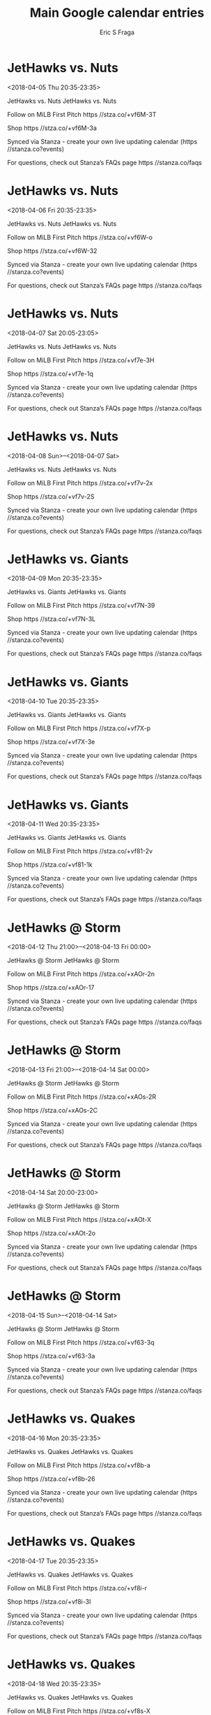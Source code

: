#+TITLE:       Main Google calendar entries
#+AUTHOR:      Eric S Fraga
#+EMAIL:       e.fraga@ucl.ac.uk
#+DESCRIPTION: converted using the ical2org awk script
#+CATEGORY:    google
#+STARTUP:     hidestars
#+STARTUP:     overview

* COMMENT original iCal preamble

* JetHawks vs. Nuts
<2018-04-05 Thu 20:35-23:35>
:PROPERTIES:
:ID:       yHma29e8Q216ouh6RVTgK92T@stanza.co
:LOCATION: Don't miss a minute of action. Follow along with the MiLB First Pitch app.
:STATUS:   CONFIRMED
:END:

JetHawks vs. Nuts JetHawks vs. Nuts

Follow on MiLB First Pitch  https //stza.co/+vf6M-3T

Shop  https //stza.co/+vf6M-3a

Synced via Stanza - create your own live updating calendar (https //stanza.co?events)

For questions, check out Stanza’s FAQs page  https //stanza.co/faqs
** COMMENT original iCal entry
 
BEGIN:VEVENT
BEGIN:VALARM
TRIGGER;VALUE=DURATION:-PT240M
ACTION:DISPLAY
DESCRIPTION:JetHawks vs. Nuts
END:VALARM
DTSTART:20180406T013500Z
DTEND:20180406T043500Z
UID:yHma29e8Q216ouh6RVTgK92T@stanza.co
SUMMARY:JetHawks vs. Nuts
DESCRIPTION:JetHawks vs. Nuts\n\nFollow on MiLB First Pitch: https://stza.co/+vf6M-3T\n\nShop: https://stza.co/+vf6M-3a\n\nSynced via Stanza - create your own live updating calendar (https://stanza.co?events)\n\nFor questions, check out Stanza’s FAQs page: https://stanza.co/faqs
LOCATION:Don't miss a minute of action. Follow along with the MiLB First Pitch app.
STATUS:CONFIRMED
CREATED:20180213T144540Z
LAST-MODIFIED:20180213T144540Z
TRANSP:OPAQUE
END:VEVENT
* JetHawks vs. Nuts
<2018-04-06 Fri 20:35-23:35>
:PROPERTIES:
:ID:       Kq9lI469dN3KW_R46O3OC-78@stanza.co
:LOCATION: Ready for the game? Follow along with MiLB First Pitch.
:STATUS:   CONFIRMED
:END:

JetHawks vs. Nuts JetHawks vs. Nuts

Follow on MiLB First Pitch  https //stza.co/+vf6W-o

Shop  https //stza.co/+vf6W-32

Synced via Stanza - create your own live updating calendar (https //stanza.co?events)

For questions, check out Stanza’s FAQs page  https //stanza.co/faqs
** COMMENT original iCal entry
 
BEGIN:VEVENT
BEGIN:VALARM
TRIGGER;VALUE=DURATION:-PT240M
ACTION:DISPLAY
DESCRIPTION:JetHawks vs. Nuts
END:VALARM
DTSTART:20180407T013500Z
DTEND:20180407T043500Z
UID:Kq9lI469dN3KW_R46O3OC-78@stanza.co
SUMMARY:JetHawks vs. Nuts
DESCRIPTION:JetHawks vs. Nuts\n\nFollow on MiLB First Pitch: https://stza.co/+vf6W-o\n\nShop: https://stza.co/+vf6W-32\n\nSynced via Stanza - create your own live updating calendar (https://stanza.co?events)\n\nFor questions, check out Stanza’s FAQs page: https://stanza.co/faqs
LOCATION:Ready for the game? Follow along with MiLB First Pitch.
STATUS:CONFIRMED
CREATED:20180213T144540Z
LAST-MODIFIED:20180213T144540Z
TRANSP:OPAQUE
END:VEVENT
* JetHawks vs. Nuts
<2018-04-07 Sat 20:05-23:05>
:PROPERTIES:
:ID:       1J3YwZI6n2-fRBRGA2V5SErS@stanza.co
:LOCATION: Stay in the loop by following the action with MiLB First Pitch app.
:STATUS:   CONFIRMED
:END:

JetHawks vs. Nuts JetHawks vs. Nuts

Follow on MiLB First Pitch  https //stza.co/+vf7e-3H

Shop  https //stza.co/+vf7e-1q

Synced via Stanza - create your own live updating calendar (https //stanza.co?events)

For questions, check out Stanza’s FAQs page  https //stanza.co/faqs
** COMMENT original iCal entry
 
BEGIN:VEVENT
BEGIN:VALARM
TRIGGER;VALUE=DURATION:-PT240M
ACTION:DISPLAY
DESCRIPTION:JetHawks vs. Nuts
END:VALARM
DTSTART:20180408T010500Z
DTEND:20180408T040500Z
UID:1J3YwZI6n2-fRBRGA2V5SErS@stanza.co
SUMMARY:JetHawks vs. Nuts
DESCRIPTION:JetHawks vs. Nuts\n\nFollow on MiLB First Pitch: https://stza.co/+vf7e-3H\n\nShop: https://stza.co/+vf7e-1q\n\nSynced via Stanza - create your own live updating calendar (https://stanza.co?events)\n\nFor questions, check out Stanza’s FAQs page: https://stanza.co/faqs
LOCATION:Stay in the loop by following the action with MiLB First Pitch app.
STATUS:CONFIRMED
CREATED:20180213T144540Z
LAST-MODIFIED:20180213T144540Z
TRANSP:OPAQUE
END:VEVENT
* JetHawks vs. Nuts
<2018-04-08 Sun>--<2018-04-07 Sat>
:PROPERTIES:
:ID:       _gVfj22bOyFq8Auv8nAScZyU@stanza.co
:LOCATION: Don't miss a minute of action. Follow along with the MiLB First Pitch app.
:STATUS:   CONFIRMED
:END:

JetHawks vs. Nuts JetHawks vs. Nuts

Follow on MiLB First Pitch  https //stza.co/+vf7v-2x

Shop  https //stza.co/+vf7v-2S

Synced via Stanza - create your own live updating calendar (https //stanza.co?events)

For questions, check out Stanza’s FAQs page  https //stanza.co/faqs
** COMMENT original iCal entry
 
BEGIN:VEVENT
BEGIN:VALARM
TRIGGER;VALUE=DURATION:-PT240M
ACTION:DISPLAY
DESCRIPTION:JetHawks vs. Nuts
END:VALARM
DTSTART;VALUE=DATE:20180408
DTEND;VALUE=DATE:20180408
UID:_gVfj22bOyFq8Auv8nAScZyU@stanza.co
SUMMARY:JetHawks vs. Nuts
DESCRIPTION:JetHawks vs. Nuts\n\nFollow on MiLB First Pitch: https://stza.co/+vf7v-2x\n\nShop: https://stza.co/+vf7v-2S\n\nSynced via Stanza - create your own live updating calendar (https://stanza.co?events)\n\nFor questions, check out Stanza’s FAQs page: https://stanza.co/faqs
LOCATION:Don't miss a minute of action. Follow along with the MiLB First Pitch app.
STATUS:CONFIRMED
CREATED:20180213T144540Z
LAST-MODIFIED:20180213T144540Z
TRANSP:OPAQUE
END:VEVENT
* JetHawks vs. Giants
<2018-04-09 Mon 20:35-23:35>
:PROPERTIES:
:ID:       ghZ00uatcNGeL0bB5dg8DNag@stanza.co
:LOCATION: Ready for the game? Follow along with MiLB First Pitch.
:STATUS:   CONFIRMED
:END:

JetHawks vs. Giants JetHawks vs. Giants

Follow on MiLB First Pitch  https //stza.co/+vf7N-39

Shop  https //stza.co/+vf7N-3L

Synced via Stanza - create your own live updating calendar (https //stanza.co?events)

For questions, check out Stanza’s FAQs page  https //stanza.co/faqs
** COMMENT original iCal entry
 
BEGIN:VEVENT
BEGIN:VALARM
TRIGGER;VALUE=DURATION:-PT240M
ACTION:DISPLAY
DESCRIPTION:JetHawks vs. Giants
END:VALARM
DTSTART:20180410T013500Z
DTEND:20180410T043500Z
UID:ghZ00uatcNGeL0bB5dg8DNag@stanza.co
SUMMARY:JetHawks vs. Giants
DESCRIPTION:JetHawks vs. Giants\n\nFollow on MiLB First Pitch: https://stza.co/+vf7N-39\n\nShop: https://stza.co/+vf7N-3L\n\nSynced via Stanza - create your own live updating calendar (https://stanza.co?events)\n\nFor questions, check out Stanza’s FAQs page: https://stanza.co/faqs
LOCATION:Ready for the game? Follow along with MiLB First Pitch.
STATUS:CONFIRMED
CREATED:20180213T144540Z
LAST-MODIFIED:20180213T144540Z
TRANSP:OPAQUE
END:VEVENT
* JetHawks vs. Giants
<2018-04-10 Tue 20:35-23:35>
:PROPERTIES:
:ID:       iYF-7xr0xILrGgUNZIMlQXrF@stanza.co
:LOCATION: Stay in the loop by following the action with MiLB First Pitch app.
:STATUS:   CONFIRMED
:END:

JetHawks vs. Giants JetHawks vs. Giants

Follow on MiLB First Pitch  https //stza.co/+vf7X-p

Shop  https //stza.co/+vf7X-3e

Synced via Stanza - create your own live updating calendar (https //stanza.co?events)

For questions, check out Stanza’s FAQs page  https //stanza.co/faqs
** COMMENT original iCal entry
 
BEGIN:VEVENT
BEGIN:VALARM
TRIGGER;VALUE=DURATION:-PT240M
ACTION:DISPLAY
DESCRIPTION:JetHawks vs. Giants
END:VALARM
DTSTART:20180411T013500Z
DTEND:20180411T043500Z
UID:iYF-7xr0xILrGgUNZIMlQXrF@stanza.co
SUMMARY:JetHawks vs. Giants
DESCRIPTION:JetHawks vs. Giants\n\nFollow on MiLB First Pitch: https://stza.co/+vf7X-p\n\nShop: https://stza.co/+vf7X-3e\n\nSynced via Stanza - create your own live updating calendar (https://stanza.co?events)\n\nFor questions, check out Stanza’s FAQs page: https://stanza.co/faqs
LOCATION:Stay in the loop by following the action with MiLB First Pitch app.
STATUS:CONFIRMED
CREATED:20180213T144540Z
LAST-MODIFIED:20180213T144540Z
TRANSP:OPAQUE
END:VEVENT
* JetHawks vs. Giants
<2018-04-11 Wed 20:35-23:35>
:PROPERTIES:
:ID:       3Lr8hD57Ur82Bq2WB4cMt8mn@stanza.co
:LOCATION: Don't miss a minute of action. Follow along with the MiLB First Pitch app.
:STATUS:   CONFIRMED
:END:

JetHawks vs. Giants JetHawks vs. Giants

Follow on MiLB First Pitch  https //stza.co/+vf81-2v

Shop  https //stza.co/+vf81-1k

Synced via Stanza - create your own live updating calendar (https //stanza.co?events)

For questions, check out Stanza’s FAQs page  https //stanza.co/faqs
** COMMENT original iCal entry
 
BEGIN:VEVENT
BEGIN:VALARM
TRIGGER;VALUE=DURATION:-PT240M
ACTION:DISPLAY
DESCRIPTION:JetHawks vs. Giants
END:VALARM
DTSTART:20180412T013500Z
DTEND:20180412T043500Z
UID:3Lr8hD57Ur82Bq2WB4cMt8mn@stanza.co
SUMMARY:JetHawks vs. Giants
DESCRIPTION:JetHawks vs. Giants\n\nFollow on MiLB First Pitch: https://stza.co/+vf81-2v\n\nShop: https://stza.co/+vf81-1k\n\nSynced via Stanza - create your own live updating calendar (https://stanza.co?events)\n\nFor questions, check out Stanza’s FAQs page: https://stanza.co/faqs
LOCATION:Don't miss a minute of action. Follow along with the MiLB First Pitch app.
STATUS:CONFIRMED
CREATED:20180213T144540Z
LAST-MODIFIED:20180213T144540Z
TRANSP:OPAQUE
END:VEVENT
* JetHawks @ Storm
<2018-04-12 Thu 21:00>--<2018-04-13 Fri 00:00>
:PROPERTIES:
:ID:       56UzfPgF_fjO_YS1vw1deUwx@stanza.co
:LOCATION: Ready for the game? Follow along with MiLB First Pitch.
:STATUS:   CONFIRMED
:END:

JetHawks @ Storm JetHawks @ Storm

Follow on MiLB First Pitch  https //stza.co/+xAOr-2n

Shop  https //stza.co/+xAOr-17

Synced via Stanza - create your own live updating calendar (https //stanza.co?events)

For questions, check out Stanza’s FAQs page  https //stanza.co/faqs
** COMMENT original iCal entry
 
BEGIN:VEVENT
BEGIN:VALARM
TRIGGER;VALUE=DURATION:-PT30M
ACTION:DISPLAY
DESCRIPTION:JetHawks @ Storm
END:VALARM
DTSTART:20180413T020000Z
DTEND:20180413T050000Z
UID:56UzfPgF_fjO_YS1vw1deUwx@stanza.co
SUMMARY:JetHawks @ Storm
DESCRIPTION:JetHawks @ Storm\n\nFollow on MiLB First Pitch: https://stza.co/+xAOr-2n\n\nShop: https://stza.co/+xAOr-17\n\nSynced via Stanza - create your own live updating calendar (https://stanza.co?events)\n\nFor questions, check out Stanza’s FAQs page: https://stanza.co/faqs
LOCATION:Ready for the game? Follow along with MiLB First Pitch.
STATUS:CONFIRMED
CREATED:20180213T144540Z
LAST-MODIFIED:20180213T144540Z
TRANSP:OPAQUE
END:VEVENT
* JetHawks @ Storm
<2018-04-13 Fri 21:00>--<2018-04-14 Sat 00:00>
:PROPERTIES:
:ID:       YZaOroK1wBvuQchvVTh1UY4n@stanza.co
:LOCATION: Stay in the loop by following the action with MiLB First Pitch app.
:STATUS:   CONFIRMED
:END:

JetHawks @ Storm JetHawks @ Storm

Follow on MiLB First Pitch  https //stza.co/+xAOs-2R

Shop  https //stza.co/+xAOs-2C

Synced via Stanza - create your own live updating calendar (https //stanza.co?events)

For questions, check out Stanza’s FAQs page  https //stanza.co/faqs
** COMMENT original iCal entry
 
BEGIN:VEVENT
BEGIN:VALARM
TRIGGER;VALUE=DURATION:-PT30M
ACTION:DISPLAY
DESCRIPTION:JetHawks @ Storm
END:VALARM
DTSTART:20180414T020000Z
DTEND:20180414T050000Z
UID:YZaOroK1wBvuQchvVTh1UY4n@stanza.co
SUMMARY:JetHawks @ Storm
DESCRIPTION:JetHawks @ Storm\n\nFollow on MiLB First Pitch: https://stza.co/+xAOs-2R\n\nShop: https://stza.co/+xAOs-2C\n\nSynced via Stanza - create your own live updating calendar (https://stanza.co?events)\n\nFor questions, check out Stanza’s FAQs page: https://stanza.co/faqs
LOCATION:Stay in the loop by following the action with MiLB First Pitch app.
STATUS:CONFIRMED
CREATED:20180213T144540Z
LAST-MODIFIED:20180213T144540Z
TRANSP:OPAQUE
END:VEVENT
* JetHawks @ Storm
<2018-04-14 Sat 20:00-23:00>
:PROPERTIES:
:ID:       qKsKnkkVKuhD9uj63yuL2So1@stanza.co
:LOCATION: Don't miss a minute of action. Follow along with the MiLB First Pitch app.
:STATUS:   CONFIRMED
:END:

JetHawks @ Storm JetHawks @ Storm

Follow on MiLB First Pitch  https //stza.co/+xAOt-X

Shop  https //stza.co/+xAOt-2o

Synced via Stanza - create your own live updating calendar (https //stanza.co?events)

For questions, check out Stanza’s FAQs page  https //stanza.co/faqs
** COMMENT original iCal entry
 
BEGIN:VEVENT
BEGIN:VALARM
TRIGGER;VALUE=DURATION:-PT30M
ACTION:DISPLAY
DESCRIPTION:JetHawks @ Storm
END:VALARM
DTSTART:20180415T010000Z
DTEND:20180415T040000Z
UID:qKsKnkkVKuhD9uj63yuL2So1@stanza.co
SUMMARY:JetHawks @ Storm
DESCRIPTION:JetHawks @ Storm\n\nFollow on MiLB First Pitch: https://stza.co/+xAOt-X\n\nShop: https://stza.co/+xAOt-2o\n\nSynced via Stanza - create your own live updating calendar (https://stanza.co?events)\n\nFor questions, check out Stanza’s FAQs page: https://stanza.co/faqs
LOCATION:Don't miss a minute of action. Follow along with the MiLB First Pitch app.
STATUS:CONFIRMED
CREATED:20180213T144540Z
LAST-MODIFIED:20180213T144540Z
TRANSP:OPAQUE
END:VEVENT
* JetHawks @ Storm
<2018-04-15 Sun>--<2018-04-14 Sat>
:PROPERTIES:
:ID:       pcXPfuzTbw_M63r47OeIgu34@stanza.co
:LOCATION: Ready for the game? Follow along with MiLB First Pitch.
:STATUS:   CONFIRMED
:END:

JetHawks @ Storm JetHawks @ Storm

Follow on MiLB First Pitch  https //stza.co/+vf63-3q

Shop  https //stza.co/+vf63-3a

Synced via Stanza - create your own live updating calendar (https //stanza.co?events)

For questions, check out Stanza’s FAQs page  https //stanza.co/faqs
** COMMENT original iCal entry
 
BEGIN:VEVENT
BEGIN:VALARM
TRIGGER;VALUE=DURATION:-PT30M
ACTION:DISPLAY
DESCRIPTION:JetHawks @ Storm
END:VALARM
DTSTART;VALUE=DATE:20180415
DTEND;VALUE=DATE:20180415
UID:pcXPfuzTbw_M63r47OeIgu34@stanza.co
SUMMARY:JetHawks @ Storm
DESCRIPTION:JetHawks @ Storm\n\nFollow on MiLB First Pitch: https://stza.co/+vf63-3q\n\nShop: https://stza.co/+vf63-3a\n\nSynced via Stanza - create your own live updating calendar (https://stanza.co?events)\n\nFor questions, check out Stanza’s FAQs page: https://stanza.co/faqs
LOCATION:Ready for the game? Follow along with MiLB First Pitch.
STATUS:CONFIRMED
CREATED:20180213T144540Z
LAST-MODIFIED:20180213T144540Z
TRANSP:OPAQUE
END:VEVENT
* JetHawks vs. Quakes
<2018-04-16 Mon 20:35-23:35>
:PROPERTIES:
:ID:       DpsB1p9Xh8QRju2v-UpufJjV@stanza.co
:LOCATION: Stay in the loop by following the action with MiLB First Pitch app.
:STATUS:   CONFIRMED
:END:

JetHawks vs. Quakes JetHawks vs. Quakes

Follow on MiLB First Pitch  https //stza.co/+vf8b-a

Shop  https //stza.co/+vf8b-26

Synced via Stanza - create your own live updating calendar (https //stanza.co?events)

For questions, check out Stanza’s FAQs page  https //stanza.co/faqs
** COMMENT original iCal entry
 
BEGIN:VEVENT
BEGIN:VALARM
TRIGGER;VALUE=DURATION:-PT240M
ACTION:DISPLAY
DESCRIPTION:JetHawks vs. Quakes
END:VALARM
DTSTART:20180417T013500Z
DTEND:20180417T043500Z
UID:DpsB1p9Xh8QRju2v-UpufJjV@stanza.co
SUMMARY:JetHawks vs. Quakes
DESCRIPTION:JetHawks vs. Quakes\n\nFollow on MiLB First Pitch: https://stza.co/+vf8b-a\n\nShop: https://stza.co/+vf8b-26\n\nSynced via Stanza - create your own live updating calendar (https://stanza.co?events)\n\nFor questions, check out Stanza’s FAQs page: https://stanza.co/faqs
LOCATION:Stay in the loop by following the action with MiLB First Pitch app.
STATUS:CONFIRMED
CREATED:20180213T144540Z
LAST-MODIFIED:20180213T144540Z
TRANSP:OPAQUE
END:VEVENT
* JetHawks vs. Quakes
<2018-04-17 Tue 20:35-23:35>
:PROPERTIES:
:ID:       5MyOa8H5GdN-dLH4uXaCgPsB@stanza.co
:LOCATION: Don't miss a minute of action. Follow along with the MiLB First Pitch app.
:STATUS:   CONFIRMED
:END:

JetHawks vs. Quakes JetHawks vs. Quakes

Follow on MiLB First Pitch  https //stza.co/+vf8i-r

Shop  https //stza.co/+vf8i-3I

Synced via Stanza - create your own live updating calendar (https //stanza.co?events)

For questions, check out Stanza’s FAQs page  https //stanza.co/faqs
** COMMENT original iCal entry
 
BEGIN:VEVENT
BEGIN:VALARM
TRIGGER;VALUE=DURATION:-PT240M
ACTION:DISPLAY
DESCRIPTION:JetHawks vs. Quakes
END:VALARM
DTSTART:20180418T013500Z
DTEND:20180418T043500Z
UID:5MyOa8H5GdN-dLH4uXaCgPsB@stanza.co
SUMMARY:JetHawks vs. Quakes
DESCRIPTION:JetHawks vs. Quakes\n\nFollow on MiLB First Pitch: https://stza.co/+vf8i-r\n\nShop: https://stza.co/+vf8i-3I\n\nSynced via Stanza - create your own live updating calendar (https://stanza.co?events)\n\nFor questions, check out Stanza’s FAQs page: https://stanza.co/faqs
LOCATION:Don't miss a minute of action. Follow along with the MiLB First Pitch app.
STATUS:CONFIRMED
CREATED:20180213T144540Z
LAST-MODIFIED:20180213T144540Z
TRANSP:OPAQUE
END:VEVENT
* JetHawks vs. Quakes
<2018-04-18 Wed 20:35-23:35>
:PROPERTIES:
:ID:       KayBjphOi92xQVbqAPoUXr_D@stanza.co
:LOCATION: Ready for the game? Follow along with MiLB First Pitch.
:STATUS:   CONFIRMED
:END:

JetHawks vs. Quakes JetHawks vs. Quakes

Follow on MiLB First Pitch  https //stza.co/+vf8s-X

Shop  https //stza.co/+vf8s-2w

Synced via Stanza - create your own live updating calendar (https //stanza.co?events)

For questions, check out Stanza’s FAQs page  https //stanza.co/faqs
** COMMENT original iCal entry
 
BEGIN:VEVENT
BEGIN:VALARM
TRIGGER;VALUE=DURATION:-PT240M
ACTION:DISPLAY
DESCRIPTION:JetHawks vs. Quakes
END:VALARM
DTSTART:20180419T013500Z
DTEND:20180419T043500Z
UID:KayBjphOi92xQVbqAPoUXr_D@stanza.co
SUMMARY:JetHawks vs. Quakes
DESCRIPTION:JetHawks vs. Quakes\n\nFollow on MiLB First Pitch: https://stza.co/+vf8s-X\n\nShop: https://stza.co/+vf8s-2w\n\nSynced via Stanza - create your own live updating calendar (https://stanza.co?events)\n\nFor questions, check out Stanza’s FAQs page: https://stanza.co/faqs
LOCATION:Ready for the game? Follow along with MiLB First Pitch.
STATUS:CONFIRMED
CREATED:20180213T144540Z
LAST-MODIFIED:20180213T144540Z
TRANSP:OPAQUE
END:VEVENT
* JetHawks @ 66ers
<2018-04-19 Thu 21:05>--<2018-04-20 Fri 00:05>
:PROPERTIES:
:ID:       xg6UQWupMgFtW1D5PaWYtJIW@stanza.co
:LOCATION: Stay in the loop by following the action with MiLB First Pitch app.
:STATUS:   CONFIRMED
:END:

JetHawks @ 66ers JetHawks @ 66ers

Follow on MiLB First Pitch  https //stza.co/+y0BS-1a

Shop  https //stza.co/+y0BS-10

Synced via Stanza - create your own live updating calendar (https //stanza.co?events)

For questions, check out Stanza’s FAQs page  https //stanza.co/faqs
** COMMENT original iCal entry
 
BEGIN:VEVENT
BEGIN:VALARM
TRIGGER;VALUE=DURATION:-PT30M
ACTION:DISPLAY
DESCRIPTION:JetHawks @ 66ers
END:VALARM
DTSTART:20180420T020500Z
DTEND:20180420T050500Z
UID:xg6UQWupMgFtW1D5PaWYtJIW@stanza.co
SUMMARY:JetHawks @ 66ers
DESCRIPTION:JetHawks @ 66ers\n\nFollow on MiLB First Pitch: https://stza.co/+y0BS-1a\n\nShop: https://stza.co/+y0BS-10\n\nSynced via Stanza - create your own live updating calendar (https://stanza.co?events)\n\nFor questions, check out Stanza’s FAQs page: https://stanza.co/faqs
LOCATION:Stay in the loop by following the action with MiLB First Pitch app.
STATUS:CONFIRMED
CREATED:20180213T144540Z
LAST-MODIFIED:20180213T144540Z
TRANSP:OPAQUE
END:VEVENT
* JetHawks @ 66ers
<2018-04-20 Fri 21:05>--<2018-04-21 Sat 00:05>
:PROPERTIES:
:ID:       PVw7GYIRRlHJ4KbFK4EtVpjJ@stanza.co
:LOCATION: Don't miss a minute of action. Follow along with the MiLB First Pitch app.
:STATUS:   CONFIRMED
:END:

JetHawks @ 66ers JetHawks @ 66ers

Follow on MiLB First Pitch  https //stza.co/+y0BT-1O

Shop  https //stza.co/+y0BT-2j

Synced via Stanza - create your own live updating calendar (https //stanza.co?events)

For questions, check out Stanza’s FAQs page  https //stanza.co/faqs
** COMMENT original iCal entry
 
BEGIN:VEVENT
BEGIN:VALARM
TRIGGER;VALUE=DURATION:-PT30M
ACTION:DISPLAY
DESCRIPTION:JetHawks @ 66ers
END:VALARM
DTSTART:20180421T020500Z
DTEND:20180421T050500Z
UID:PVw7GYIRRlHJ4KbFK4EtVpjJ@stanza.co
SUMMARY:JetHawks @ 66ers
DESCRIPTION:JetHawks @ 66ers\n\nFollow on MiLB First Pitch: https://stza.co/+y0BT-1O\n\nShop: https://stza.co/+y0BT-2j\n\nSynced via Stanza - create your own live updating calendar (https://stanza.co?events)\n\nFor questions, check out Stanza’s FAQs page: https://stanza.co/faqs
LOCATION:Don't miss a minute of action. Follow along with the MiLB First Pitch app.
STATUS:CONFIRMED
CREATED:20180213T144540Z
LAST-MODIFIED:20180213T144540Z
TRANSP:OPAQUE
END:VEVENT
* JetHawks @ 66ers
<2018-04-21 Sat 20:05-23:05>
:PROPERTIES:
:ID:       FoWQinmiHBRKSU97koF8GJQt@stanza.co
:LOCATION: Ready for the game? Follow along with MiLB First Pitch.
:STATUS:   CONFIRMED
:END:

JetHawks @ 66ers JetHawks @ 66ers

Follow on MiLB First Pitch  https //stza.co/+y0BU-2H

Shop  https //stza.co/+y0BU-2I

Synced via Stanza - create your own live updating calendar (https //stanza.co?events)

For questions, check out Stanza’s FAQs page  https //stanza.co/faqs
** COMMENT original iCal entry
 
BEGIN:VEVENT
BEGIN:VALARM
TRIGGER;VALUE=DURATION:-PT30M
ACTION:DISPLAY
DESCRIPTION:JetHawks @ 66ers
END:VALARM
DTSTART:20180422T010500Z
DTEND:20180422T040500Z
UID:FoWQinmiHBRKSU97koF8GJQt@stanza.co
SUMMARY:JetHawks @ 66ers
DESCRIPTION:JetHawks @ 66ers\n\nFollow on MiLB First Pitch: https://stza.co/+y0BU-2H\n\nShop: https://stza.co/+y0BU-2I\n\nSynced via Stanza - create your own live updating calendar (https://stanza.co?events)\n\nFor questions, check out Stanza’s FAQs page: https://stanza.co/faqs
LOCATION:Ready for the game? Follow along with MiLB First Pitch.
STATUS:CONFIRMED
CREATED:20180213T144540Z
LAST-MODIFIED:20180213T144540Z
TRANSP:OPAQUE
END:VEVENT
* JetHawks @ 66ers
<2018-04-22 Sun 16:05-19:05>
:PROPERTIES:
:ID:       p6xBgNWrtwGh2skjA7bgFmlX@stanza.co
:LOCATION: Stay in the loop by following the action with MiLB First Pitch app.
:STATUS:   CONFIRMED
:END:

JetHawks @ 66ers JetHawks @ 66ers

Follow on MiLB First Pitch  https //stza.co/+y0BV-3j

Shop  https //stza.co/+y0BV-2Y

Synced via Stanza - create your own live updating calendar (https //stanza.co?events)

For questions, check out Stanza’s FAQs page  https //stanza.co/faqs
** COMMENT original iCal entry
 
BEGIN:VEVENT
BEGIN:VALARM
TRIGGER;VALUE=DURATION:-PT30M
ACTION:DISPLAY
DESCRIPTION:JetHawks @ 66ers
END:VALARM
DTSTART:20180422T210500Z
DTEND:20180423T000500Z
UID:p6xBgNWrtwGh2skjA7bgFmlX@stanza.co
SUMMARY:JetHawks @ 66ers
DESCRIPTION:JetHawks @ 66ers\n\nFollow on MiLB First Pitch: https://stza.co/+y0BV-3j\n\nShop: https://stza.co/+y0BV-2Y\n\nSynced via Stanza - create your own live updating calendar (https://stanza.co?events)\n\nFor questions, check out Stanza’s FAQs page: https://stanza.co/faqs
LOCATION:Stay in the loop by following the action with MiLB First Pitch app.
STATUS:CONFIRMED
CREATED:20180213T144540Z
LAST-MODIFIED:20180213T144540Z
TRANSP:OPAQUE
END:VEVENT
* JetHawks @ Rawhide
<2018-04-24 Tue>--<2018-04-23 Mon>
:PROPERTIES:
:ID:       RVnTiM7Z0a4E7oKh7x8RbaRr@stanza.co
:LOCATION: Don't miss a minute of action. Follow along with the MiLB First Pitch app.
:STATUS:   CONFIRMED
:END:

JetHawks @ Rawhide JetHawks @ Rawhide

Follow on MiLB First Pitch  https //stza.co/+vLZB-3p

Shop  https //stza.co/+vLZB-3d

Synced via Stanza - create your own live updating calendar (https //stanza.co?events)

For questions, check out Stanza’s FAQs page  https //stanza.co/faqs
** COMMENT original iCal entry
 
BEGIN:VEVENT
BEGIN:VALARM
TRIGGER;VALUE=DURATION:-PT30M
ACTION:DISPLAY
DESCRIPTION:JetHawks @ Rawhide
END:VALARM
DTSTART;VALUE=DATE:20180424
DTEND;VALUE=DATE:20180424
UID:RVnTiM7Z0a4E7oKh7x8RbaRr@stanza.co
SUMMARY:JetHawks @ Rawhide
DESCRIPTION:JetHawks @ Rawhide\n\nFollow on MiLB First Pitch: https://stza.co/+vLZB-3p\n\nShop: https://stza.co/+vLZB-3d\n\nSynced via Stanza - create your own live updating calendar (https://stanza.co?events)\n\nFor questions, check out Stanza’s FAQs page: https://stanza.co/faqs
LOCATION:Don't miss a minute of action. Follow along with the MiLB First Pitch app.
STATUS:CONFIRMED
CREATED:20180213T144540Z
LAST-MODIFIED:20180213T144540Z
TRANSP:OPAQUE
END:VEVENT
* JetHawks @ Rawhide
<2018-04-25 Wed>--<2018-04-24 Tue>
:PROPERTIES:
:ID:       F4aWmGknWHrWWIiMeyUyBmtR@stanza.co
:LOCATION: Ready for the game? Follow along with MiLB First Pitch.
:STATUS:   CONFIRMED
:END:

JetHawks @ Rawhide JetHawks @ Rawhide

Follow on MiLB First Pitch  https //stza.co/+vLZC-2C

Shop  https //stza.co/+vLZC-2D

Synced via Stanza - create your own live updating calendar (https //stanza.co?events)

For questions, check out Stanza’s FAQs page  https //stanza.co/faqs
** COMMENT original iCal entry
 
BEGIN:VEVENT
BEGIN:VALARM
TRIGGER;VALUE=DURATION:-PT30M
ACTION:DISPLAY
DESCRIPTION:JetHawks @ Rawhide
END:VALARM
DTSTART;VALUE=DATE:20180425
DTEND;VALUE=DATE:20180425
UID:F4aWmGknWHrWWIiMeyUyBmtR@stanza.co
SUMMARY:JetHawks @ Rawhide
DESCRIPTION:JetHawks @ Rawhide\n\nFollow on MiLB First Pitch: https://stza.co/+vLZC-2C\n\nShop: https://stza.co/+vLZC-2D\n\nSynced via Stanza - create your own live updating calendar (https://stanza.co?events)\n\nFor questions, check out Stanza’s FAQs page: https://stanza.co/faqs
LOCATION:Ready for the game? Follow along with MiLB First Pitch.
STATUS:CONFIRMED
CREATED:20180213T144540Z
LAST-MODIFIED:20180213T144540Z
TRANSP:OPAQUE
END:VEVENT
* JetHawks @ Rawhide
<2018-04-26 Thu>--<2018-04-25 Wed>
:PROPERTIES:
:ID:       kTgYnuZvUUHVAll3G21WH9Yr@stanza.co
:LOCATION: Stay in the loop by following the action with MiLB First Pitch app.
:STATUS:   CONFIRMED
:END:

JetHawks @ Rawhide JetHawks @ Rawhide

Follow on MiLB First Pitch  https //stza.co/+vLZD-32

Shop  https //stza.co/+vLZD-2_

Synced via Stanza - create your own live updating calendar (https //stanza.co?events)

For questions, check out Stanza’s FAQs page  https //stanza.co/faqs
** COMMENT original iCal entry
 
BEGIN:VEVENT
BEGIN:VALARM
TRIGGER;VALUE=DURATION:-PT30M
ACTION:DISPLAY
DESCRIPTION:JetHawks @ Rawhide
END:VALARM
DTSTART;VALUE=DATE:20180426
DTEND;VALUE=DATE:20180426
UID:kTgYnuZvUUHVAll3G21WH9Yr@stanza.co
SUMMARY:JetHawks @ Rawhide
DESCRIPTION:JetHawks @ Rawhide\n\nFollow on MiLB First Pitch: https://stza.co/+vLZD-32\n\nShop: https://stza.co/+vLZD-2_\n\nSynced via Stanza - create your own live updating calendar (https://stanza.co?events)\n\nFor questions, check out Stanza’s FAQs page: https://stanza.co/faqs
LOCATION:Stay in the loop by following the action with MiLB First Pitch app.
STATUS:CONFIRMED
CREATED:20180213T144540Z
LAST-MODIFIED:20180213T144540Z
TRANSP:OPAQUE
END:VEVENT
* JetHawks vs. Quakes
<2018-04-27 Fri 20:35-23:35>
:PROPERTIES:
:ID:       Lfjh_bQoXtmQlW4nLp7vMdFp@stanza.co
:LOCATION: Don't miss a minute of action. Follow along with the MiLB First Pitch app.
:STATUS:   CONFIRMED
:END:

JetHawks vs. Quakes JetHawks vs. Quakes

Follow on MiLB First Pitch  https //stza.co/+vf8J-33

Shop  https //stza.co/+vf8J-9

Synced via Stanza - create your own live updating calendar (https //stanza.co?events)

For questions, check out Stanza’s FAQs page  https //stanza.co/faqs
** COMMENT original iCal entry
 
BEGIN:VEVENT
BEGIN:VALARM
TRIGGER;VALUE=DURATION:-PT240M
ACTION:DISPLAY
DESCRIPTION:JetHawks vs. Quakes
END:VALARM
DTSTART:20180428T013500Z
DTEND:20180428T043500Z
UID:Lfjh_bQoXtmQlW4nLp7vMdFp@stanza.co
SUMMARY:JetHawks vs. Quakes
DESCRIPTION:JetHawks vs. Quakes\n\nFollow on MiLB First Pitch: https://stza.co/+vf8J-33\n\nShop: https://stza.co/+vf8J-9\n\nSynced via Stanza - create your own live updating calendar (https://stanza.co?events)\n\nFor questions, check out Stanza’s FAQs page: https://stanza.co/faqs
LOCATION:Don't miss a minute of action. Follow along with the MiLB First Pitch app.
STATUS:CONFIRMED
CREATED:20180213T144540Z
LAST-MODIFIED:20180213T144540Z
TRANSP:OPAQUE
END:VEVENT
* JetHawks vs. Quakes
<2018-04-28 Sat 20:05-23:05>
:PROPERTIES:
:ID:       5AalsWsA8YBOUt1a3wcME2iz@stanza.co
:LOCATION: Ready for the game? Follow along with MiLB First Pitch.
:STATUS:   CONFIRMED
:END:

JetHawks vs. Quakes JetHawks vs. Quakes

Follow on MiLB First Pitch  https //stza.co/+vf8S-2n

Shop  https //stza.co/+vf8S-1j

Synced via Stanza - create your own live updating calendar (https //stanza.co?events)

For questions, check out Stanza’s FAQs page  https //stanza.co/faqs
** COMMENT original iCal entry
 
BEGIN:VEVENT
BEGIN:VALARM
TRIGGER;VALUE=DURATION:-PT240M
ACTION:DISPLAY
DESCRIPTION:JetHawks vs. Quakes
END:VALARM
DTSTART:20180429T010500Z
DTEND:20180429T040500Z
UID:5AalsWsA8YBOUt1a3wcME2iz@stanza.co
SUMMARY:JetHawks vs. Quakes
DESCRIPTION:JetHawks vs. Quakes\n\nFollow on MiLB First Pitch: https://stza.co/+vf8S-2n\n\nShop: https://stza.co/+vf8S-1j\n\nSynced via Stanza - create your own live updating calendar (https://stanza.co?events)\n\nFor questions, check out Stanza’s FAQs page: https://stanza.co/faqs
LOCATION:Ready for the game? Follow along with MiLB First Pitch.
STATUS:CONFIRMED
CREATED:20180213T144540Z
LAST-MODIFIED:20180213T144540Z
TRANSP:OPAQUE
END:VEVENT
* JetHawks vs. Quakes
<2018-04-29 Sun>--<2018-04-28 Sat>
:PROPERTIES:
:ID:       UAwO2yIaSTgGaUl60RZEnp-E@stanza.co
:LOCATION: Stay in the loop by following the action with MiLB First Pitch app.
:STATUS:   CONFIRMED
:END:

JetHawks vs. Quakes JetHawks vs. Quakes

Follow on MiLB First Pitch  https //stza.co/+vf90-1g

Shop  https //stza.co/+vf90-3s

Synced via Stanza - create your own live updating calendar (https //stanza.co?events)

For questions, check out Stanza’s FAQs page  https //stanza.co/faqs
** COMMENT original iCal entry
 
BEGIN:VEVENT
BEGIN:VALARM
TRIGGER;VALUE=DURATION:-PT240M
ACTION:DISPLAY
DESCRIPTION:JetHawks vs. Quakes
END:VALARM
DTSTART;VALUE=DATE:20180429
DTEND;VALUE=DATE:20180429
UID:UAwO2yIaSTgGaUl60RZEnp-E@stanza.co
SUMMARY:JetHawks vs. Quakes
DESCRIPTION:JetHawks vs. Quakes\n\nFollow on MiLB First Pitch: https://stza.co/+vf90-1g\n\nShop: https://stza.co/+vf90-3s\n\nSynced via Stanza - create your own live updating calendar (https://stanza.co?events)\n\nFor questions, check out Stanza’s FAQs page: https://stanza.co/faqs
LOCATION:Stay in the loop by following the action with MiLB First Pitch app.
STATUS:CONFIRMED
CREATED:20180213T144540Z
LAST-MODIFIED:20180213T144540Z
TRANSP:OPAQUE
END:VEVENT
* JetHawks @ Ports
<2018-04-30 Mon 21:10>--<2018-05-01 Tue 00:10>
:PROPERTIES:
:ID:       fFc649iSbJGnaB79dG_LUMHP@stanza.co
:LOCATION: Don't miss a minute of action. Follow along with the MiLB First Pitch app.
:STATUS:   CONFIRMED
:END:

JetHawks @ Ports JetHawks @ Ports

Follow on MiLB First Pitch  https //stza.co/+vLZp-1A

Shop  https //stza.co/+vLZp-1B

Synced via Stanza - create your own live updating calendar (https //stanza.co?events)

For questions, check out Stanza’s FAQs page  https //stanza.co/faqs
** COMMENT original iCal entry
 
BEGIN:VEVENT
BEGIN:VALARM
TRIGGER;VALUE=DURATION:-PT30M
ACTION:DISPLAY
DESCRIPTION:JetHawks @ Ports
END:VALARM
DTSTART:20180501T021000Z
DTEND:20180501T051000Z
UID:fFc649iSbJGnaB79dG_LUMHP@stanza.co
SUMMARY:JetHawks @ Ports
DESCRIPTION:JetHawks @ Ports\n\nFollow on MiLB First Pitch: https://stza.co/+vLZp-1A\n\nShop: https://stza.co/+vLZp-1B\n\nSynced via Stanza - create your own live updating calendar (https://stanza.co?events)\n\nFor questions, check out Stanza’s FAQs page: https://stanza.co/faqs
LOCATION:Don't miss a minute of action. Follow along with the MiLB First Pitch app.
STATUS:CONFIRMED
CREATED:20180213T144540Z
LAST-MODIFIED:20180213T144540Z
TRANSP:OPAQUE
END:VEVENT
* JetHawks @ Ports
<2018-05-01 Tue 21:10>--<2018-05-02 Wed 00:10>
:PROPERTIES:
:ID:       -p5MBF51-9Np3ndOGo42fXn1@stanza.co
:LOCATION: Ready for the game? Follow along with MiLB First Pitch.
:STATUS:   CONFIRMED
:END:

JetHawks @ Ports JetHawks @ Ports

Follow on MiLB First Pitch  https //stza.co/+vLZq-2P

Shop  https //stza.co/+vLZq-14

Synced via Stanza - create your own live updating calendar (https //stanza.co?events)

For questions, check out Stanza’s FAQs page  https //stanza.co/faqs
** COMMENT original iCal entry
 
BEGIN:VEVENT
BEGIN:VALARM
TRIGGER;VALUE=DURATION:-PT30M
ACTION:DISPLAY
DESCRIPTION:JetHawks @ Ports
END:VALARM
DTSTART:20180502T021000Z
DTEND:20180502T051000Z
UID:-p5MBF51-9Np3ndOGo42fXn1@stanza.co
SUMMARY:JetHawks @ Ports
DESCRIPTION:JetHawks @ Ports\n\nFollow on MiLB First Pitch: https://stza.co/+vLZq-2P\n\nShop: https://stza.co/+vLZq-14\n\nSynced via Stanza - create your own live updating calendar (https://stanza.co?events)\n\nFor questions, check out Stanza’s FAQs page: https://stanza.co/faqs
LOCATION:Ready for the game? Follow along with MiLB First Pitch.
STATUS:CONFIRMED
CREATED:20180213T144540Z
LAST-MODIFIED:20180213T144540Z
TRANSP:OPAQUE
END:VEVENT
* JetHawks @ Ports
<2018-05-02 Wed 21:10>--<2018-05-03 Thu 00:10>
:PROPERTIES:
:ID:       Vfmy5Nl6-1i2t5xvQ9BiDsJc@stanza.co
:LOCATION: Stay in the loop by following the action with MiLB First Pitch app.
:STATUS:   CONFIRMED
:END:

JetHawks @ Ports JetHawks @ Ports

Follow on MiLB First Pitch  https //stza.co/+vLZr-1l

Shop  https //stza.co/+vLZr-d

Synced via Stanza - create your own live updating calendar (https //stanza.co?events)

For questions, check out Stanza’s FAQs page  https //stanza.co/faqs
** COMMENT original iCal entry
 
BEGIN:VEVENT
BEGIN:VALARM
TRIGGER;VALUE=DURATION:-PT30M
ACTION:DISPLAY
DESCRIPTION:JetHawks @ Ports
END:VALARM
DTSTART:20180503T021000Z
DTEND:20180503T051000Z
UID:Vfmy5Nl6-1i2t5xvQ9BiDsJc@stanza.co
SUMMARY:JetHawks @ Ports
DESCRIPTION:JetHawks @ Ports\n\nFollow on MiLB First Pitch: https://stza.co/+vLZr-1l\n\nShop: https://stza.co/+vLZr-d\n\nSynced via Stanza - create your own live updating calendar (https://stanza.co?events)\n\nFor questions, check out Stanza’s FAQs page: https://stanza.co/faqs
LOCATION:Stay in the loop by following the action with MiLB First Pitch app.
STATUS:CONFIRMED
CREATED:20180213T144540Z
LAST-MODIFIED:20180213T144540Z
TRANSP:OPAQUE
END:VEVENT
* JetHawks @ Ports
<2018-05-03 Thu 13:10-16:10>
:PROPERTIES:
:ID:       oYOdqOqnn6_CZk9aCwoGFVD7@stanza.co
:LOCATION: Don't miss a minute of action. Follow along with the MiLB First Pitch app.
:STATUS:   CONFIRMED
:END:

JetHawks @ Ports JetHawks @ Ports

Follow on MiLB First Pitch  https //stza.co/+vLZs-3a

Shop  https //stza.co/+vLZs-J

Synced via Stanza - create your own live updating calendar (https //stanza.co?events)

For questions, check out Stanza’s FAQs page  https //stanza.co/faqs
** COMMENT original iCal entry
 
BEGIN:VEVENT
BEGIN:VALARM
TRIGGER;VALUE=DURATION:-PT30M
ACTION:DISPLAY
DESCRIPTION:JetHawks @ Ports
END:VALARM
DTSTART:20180503T181000Z
DTEND:20180503T211000Z
UID:oYOdqOqnn6_CZk9aCwoGFVD7@stanza.co
SUMMARY:JetHawks @ Ports
DESCRIPTION:JetHawks @ Ports\n\nFollow on MiLB First Pitch: https://stza.co/+vLZs-3a\n\nShop: https://stza.co/+vLZs-J\n\nSynced via Stanza - create your own live updating calendar (https://stanza.co?events)\n\nFor questions, check out Stanza’s FAQs page: https://stanza.co/faqs
LOCATION:Don't miss a minute of action. Follow along with the MiLB First Pitch app.
STATUS:CONFIRMED
CREATED:20180213T144540Z
LAST-MODIFIED:20180213T144540Z
TRANSP:OPAQUE
END:VEVENT
* JetHawks vs. Giants
<2018-05-04 Fri 20:35-23:35>
:PROPERTIES:
:ID:       yiy7aWTt0wtZ2ZhYz-2PMTdh@stanza.co
:LOCATION: Ready for the game? Follow along with MiLB First Pitch.
:STATUS:   CONFIRMED
:END:

JetHawks vs. Giants JetHawks vs. Giants

Follow on MiLB First Pitch  https //stza.co/+vf9b-w

Shop  https //stza.co/+vf9b-13

Synced via Stanza - create your own live updating calendar (https //stanza.co?events)

For questions, check out Stanza’s FAQs page  https //stanza.co/faqs
** COMMENT original iCal entry
 
BEGIN:VEVENT
BEGIN:VALARM
TRIGGER;VALUE=DURATION:-PT240M
ACTION:DISPLAY
DESCRIPTION:JetHawks vs. Giants
END:VALARM
DTSTART:20180505T013500Z
DTEND:20180505T043500Z
UID:yiy7aWTt0wtZ2ZhYz-2PMTdh@stanza.co
SUMMARY:JetHawks vs. Giants
DESCRIPTION:JetHawks vs. Giants\n\nFollow on MiLB First Pitch: https://stza.co/+vf9b-w\n\nShop: https://stza.co/+vf9b-13\n\nSynced via Stanza - create your own live updating calendar (https://stanza.co?events)\n\nFor questions, check out Stanza’s FAQs page: https://stanza.co/faqs
LOCATION:Ready for the game? Follow along with MiLB First Pitch.
STATUS:CONFIRMED
CREATED:20180213T144540Z
LAST-MODIFIED:20180213T144540Z
TRANSP:OPAQUE
END:VEVENT
* JetHawks vs. Giants
<2018-05-05 Sat 20:05-23:05>
:PROPERTIES:
:ID:       Tw3QFUou2f72-Xf5qgqljmIZ@stanza.co
:LOCATION: Stay in the loop by following the action with MiLB First Pitch app.
:STATUS:   CONFIRMED
:END:

JetHawks vs. Giants JetHawks vs. Giants

Follow on MiLB First Pitch  https //stza.co/+vf9j-35

Shop  https //stza.co/+vf9j-1V

Synced via Stanza - create your own live updating calendar (https //stanza.co?events)

For questions, check out Stanza’s FAQs page  https //stanza.co/faqs
** COMMENT original iCal entry
 
BEGIN:VEVENT
BEGIN:VALARM
TRIGGER;VALUE=DURATION:-PT240M
ACTION:DISPLAY
DESCRIPTION:JetHawks vs. Giants
END:VALARM
DTSTART:20180506T010500Z
DTEND:20180506T040500Z
UID:Tw3QFUou2f72-Xf5qgqljmIZ@stanza.co
SUMMARY:JetHawks vs. Giants
DESCRIPTION:JetHawks vs. Giants\n\nFollow on MiLB First Pitch: https://stza.co/+vf9j-35\n\nShop: https://stza.co/+vf9j-1V\n\nSynced via Stanza - create your own live updating calendar (https://stanza.co?events)\n\nFor questions, check out Stanza’s FAQs page: https://stanza.co/faqs
LOCATION:Stay in the loop by following the action with MiLB First Pitch app.
STATUS:CONFIRMED
CREATED:20180213T144540Z
LAST-MODIFIED:20180213T144540Z
TRANSP:OPAQUE
END:VEVENT
* JetHawks vs. Giants
<2018-05-06 Sun>--<2018-05-05 Sat>
:PROPERTIES:
:ID:       zyL6iErtAdn7dabB5FEs11jg@stanza.co
:LOCATION: Don't miss a minute of action. Follow along with the MiLB First Pitch app.
:STATUS:   CONFIRMED
:END:

JetHawks vs. Giants JetHawks vs. Giants

Follow on MiLB First Pitch  https //stza.co/+vf9q-1q

Shop  https //stza.co/+vf9q-3f

Synced via Stanza - create your own live updating calendar (https //stanza.co?events)

For questions, check out Stanza’s FAQs page  https //stanza.co/faqs
** COMMENT original iCal entry
 
BEGIN:VEVENT
BEGIN:VALARM
TRIGGER;VALUE=DURATION:-PT240M
ACTION:DISPLAY
DESCRIPTION:JetHawks vs. Giants
END:VALARM
DTSTART;VALUE=DATE:20180506
DTEND;VALUE=DATE:20180506
UID:zyL6iErtAdn7dabB5FEs11jg@stanza.co
SUMMARY:JetHawks vs. Giants
DESCRIPTION:JetHawks vs. Giants\n\nFollow on MiLB First Pitch: https://stza.co/+vf9q-1q\n\nShop: https://stza.co/+vf9q-3f\n\nSynced via Stanza - create your own live updating calendar (https://stanza.co?events)\n\nFor questions, check out Stanza’s FAQs page: https://stanza.co/faqs
LOCATION:Don't miss a minute of action. Follow along with the MiLB First Pitch app.
STATUS:CONFIRMED
CREATED:20180213T144540Z
LAST-MODIFIED:20180213T144540Z
TRANSP:OPAQUE
END:VEVENT
* JetHawks vs. 66ers
<2018-05-08 Tue 20:35-23:35>
:PROPERTIES:
:ID:       pi7rDEkplpmOJeB8MrNdyQs9@stanza.co
:LOCATION: Ready for the game? Follow along with MiLB First Pitch.
:STATUS:   CONFIRMED
:END:

JetHawks vs. 66ers JetHawks vs. 66ers

Follow on MiLB First Pitch  https //stza.co/+vf9z-2u

Shop  https //stza.co/+vf9z-2n

Synced via Stanza - create your own live updating calendar (https //stanza.co?events)

For questions, check out Stanza’s FAQs page  https //stanza.co/faqs
** COMMENT original iCal entry
 
BEGIN:VEVENT
BEGIN:VALARM
TRIGGER;VALUE=DURATION:-PT240M
ACTION:DISPLAY
DESCRIPTION:JetHawks vs. 66ers
END:VALARM
DTSTART:20180509T013500Z
DTEND:20180509T043500Z
UID:pi7rDEkplpmOJeB8MrNdyQs9@stanza.co
SUMMARY:JetHawks vs. 66ers
DESCRIPTION:JetHawks vs. 66ers\n\nFollow on MiLB First Pitch: https://stza.co/+vf9z-2u\n\nShop: https://stza.co/+vf9z-2n\n\nSynced via Stanza - create your own live updating calendar (https://stanza.co?events)\n\nFor questions, check out Stanza’s FAQs page: https://stanza.co/faqs
LOCATION:Ready for the game? Follow along with MiLB First Pitch.
STATUS:CONFIRMED
CREATED:20180213T144540Z
LAST-MODIFIED:20180213T144540Z
TRANSP:OPAQUE
END:VEVENT
* JetHawks vs. 66ers
<2018-05-09 Wed 20:35-23:35>
:PROPERTIES:
:ID:       MoYheADMwE873p3fDYv3vLie@stanza.co
:LOCATION: Stay in the loop by following the action with MiLB First Pitch app.
:STATUS:   CONFIRMED
:END:

JetHawks vs. 66ers JetHawks vs. 66ers

Follow on MiLB First Pitch  https //stza.co/+vf9J-3D

Shop  https //stza.co/+vf9J-1B

Synced via Stanza - create your own live updating calendar (https //stanza.co?events)

For questions, check out Stanza’s FAQs page  https //stanza.co/faqs
** COMMENT original iCal entry
 
BEGIN:VEVENT
BEGIN:VALARM
TRIGGER;VALUE=DURATION:-PT240M
ACTION:DISPLAY
DESCRIPTION:JetHawks vs. 66ers
END:VALARM
DTSTART:20180510T013500Z
DTEND:20180510T043500Z
UID:MoYheADMwE873p3fDYv3vLie@stanza.co
SUMMARY:JetHawks vs. 66ers
DESCRIPTION:JetHawks vs. 66ers\n\nFollow on MiLB First Pitch: https://stza.co/+vf9J-3D\n\nShop: https://stza.co/+vf9J-1B\n\nSynced via Stanza - create your own live updating calendar (https://stanza.co?events)\n\nFor questions, check out Stanza’s FAQs page: https://stanza.co/faqs
LOCATION:Stay in the loop by following the action with MiLB First Pitch app.
STATUS:CONFIRMED
CREATED:20180213T144540Z
LAST-MODIFIED:20180213T144540Z
TRANSP:OPAQUE
END:VEVENT
* JetHawks vs. 66ers
<2018-05-10 Thu 20:35-23:35>
:PROPERTIES:
:ID:       8ZvVVigUSVYlZAOi7BiOsT6w@stanza.co
:LOCATION: Don't miss a minute of action. Follow along with the MiLB First Pitch app.
:STATUS:   CONFIRMED
:END:

JetHawks vs. 66ers JetHawks vs. 66ers

Follow on MiLB First Pitch  https //stza.co/+vf9S-2r

Shop  https //stza.co/+vf9S-1C

Synced via Stanza - create your own live updating calendar (https //stanza.co?events)

For questions, check out Stanza’s FAQs page  https //stanza.co/faqs
** COMMENT original iCal entry
 
BEGIN:VEVENT
BEGIN:VALARM
TRIGGER;VALUE=DURATION:-PT240M
ACTION:DISPLAY
DESCRIPTION:JetHawks vs. 66ers
END:VALARM
DTSTART:20180511T013500Z
DTEND:20180511T043500Z
UID:8ZvVVigUSVYlZAOi7BiOsT6w@stanza.co
SUMMARY:JetHawks vs. 66ers
DESCRIPTION:JetHawks vs. 66ers\n\nFollow on MiLB First Pitch: https://stza.co/+vf9S-2r\n\nShop: https://stza.co/+vf9S-1C\n\nSynced via Stanza - create your own live updating calendar (https://stanza.co?events)\n\nFor questions, check out Stanza’s FAQs page: https://stanza.co/faqs
LOCATION:Don't miss a minute of action. Follow along with the MiLB First Pitch app.
STATUS:CONFIRMED
CREATED:20180213T144540Z
LAST-MODIFIED:20180213T144540Z
TRANSP:OPAQUE
END:VEVENT
* JetHawks @ Giants
<2018-05-11 Fri 21:00>--<2018-05-12 Sat 00:00>
:PROPERTIES:
:ID:       dOcIga_lZuJa9E5UxfG6rKv4@stanza.co
:LOCATION: Ready for the game? Follow along with MiLB First Pitch.
:STATUS:   CONFIRMED
:END:

JetHawks @ Giants JetHawks @ Giants

Follow on MiLB First Pitch  https //stza.co/+xEVV-2k

Shop  https //stza.co/+xEVV-2M

Synced via Stanza - create your own live updating calendar (https //stanza.co?events)

For questions, check out Stanza’s FAQs page  https //stanza.co/faqs
** COMMENT original iCal entry
 
BEGIN:VEVENT
BEGIN:VALARM
TRIGGER;VALUE=DURATION:-PT30M
ACTION:DISPLAY
DESCRIPTION:JetHawks @ Giants
END:VALARM
DTSTART:20180512T020000Z
DTEND:20180512T050000Z
UID:dOcIga_lZuJa9E5UxfG6rKv4@stanza.co
SUMMARY:JetHawks @ Giants
DESCRIPTION:JetHawks @ Giants\n\nFollow on MiLB First Pitch: https://stza.co/+xEVV-2k\n\nShop: https://stza.co/+xEVV-2M\n\nSynced via Stanza - create your own live updating calendar (https://stanza.co?events)\n\nFor questions, check out Stanza’s FAQs page: https://stanza.co/faqs
LOCATION:Ready for the game? Follow along with MiLB First Pitch.
STATUS:CONFIRMED
CREATED:20180213T144540Z
LAST-MODIFIED:20180213T144540Z
TRANSP:OPAQUE
END:VEVENT
* JetHawks @ Giants
<2018-05-12 Sat 19:00-22:00>
:PROPERTIES:
:ID:       DgoykfiUxUpvXbN3cGT4RTXL@stanza.co
:LOCATION: Stay in the loop by following the action with MiLB First Pitch app.
:STATUS:   CONFIRMED
:END:

JetHawks @ Giants JetHawks @ Giants

Follow on MiLB First Pitch  https //stza.co/+xEVW-3X

Shop  https //stza.co/+xEVW-1f

Synced via Stanza - create your own live updating calendar (https //stanza.co?events)

For questions, check out Stanza’s FAQs page  https //stanza.co/faqs
** COMMENT original iCal entry
 
BEGIN:VEVENT
BEGIN:VALARM
TRIGGER;VALUE=DURATION:-PT30M
ACTION:DISPLAY
DESCRIPTION:JetHawks @ Giants
END:VALARM
DTSTART:20180513T000000Z
DTEND:20180513T030000Z
UID:DgoykfiUxUpvXbN3cGT4RTXL@stanza.co
SUMMARY:JetHawks @ Giants
DESCRIPTION:JetHawks @ Giants\n\nFollow on MiLB First Pitch: https://stza.co/+xEVW-3X\n\nShop: https://stza.co/+xEVW-1f\n\nSynced via Stanza - create your own live updating calendar (https://stanza.co?events)\n\nFor questions, check out Stanza’s FAQs page: https://stanza.co/faqs
LOCATION:Stay in the loop by following the action with MiLB First Pitch app.
STATUS:CONFIRMED
CREATED:20180213T144540Z
LAST-MODIFIED:20180213T144540Z
TRANSP:OPAQUE
END:VEVENT
* JetHawks @ Giants
<2018-05-13 Sun 15:00-18:00>
:PROPERTIES:
:ID:       5zpRVkzfmk_yfhSWXUKe8gNR@stanza.co
:LOCATION: Don't miss a minute of action. Follow along with the MiLB First Pitch app.
:STATUS:   CONFIRMED
:END:

JetHawks @ Giants JetHawks @ Giants

Follow on MiLB First Pitch  https //stza.co/+xEVX-1B

Shop  https //stza.co/+xEVX-o

Synced via Stanza - create your own live updating calendar (https //stanza.co?events)

For questions, check out Stanza’s FAQs page  https //stanza.co/faqs
** COMMENT original iCal entry
 
BEGIN:VEVENT
BEGIN:VALARM
TRIGGER;VALUE=DURATION:-PT30M
ACTION:DISPLAY
DESCRIPTION:JetHawks @ Giants
END:VALARM
DTSTART:20180513T200000Z
DTEND:20180513T230000Z
UID:5zpRVkzfmk_yfhSWXUKe8gNR@stanza.co
SUMMARY:JetHawks @ Giants
DESCRIPTION:JetHawks @ Giants\n\nFollow on MiLB First Pitch: https://stza.co/+xEVX-1B\n\nShop: https://stza.co/+xEVX-o\n\nSynced via Stanza - create your own live updating calendar (https://stanza.co?events)\n\nFor questions, check out Stanza’s FAQs page: https://stanza.co/faqs
LOCATION:Don't miss a minute of action. Follow along with the MiLB First Pitch app.
STATUS:CONFIRMED
CREATED:20180213T144540Z
LAST-MODIFIED:20180213T144540Z
TRANSP:OPAQUE
END:VEVENT
* JetHawks @ Giants
<2018-05-14 Mon 20:30-23:30>
:PROPERTIES:
:ID:       xY7drUGFekbnRBifZQDzZQ-6@stanza.co
:LOCATION: Ready for the game? Follow along with MiLB First Pitch.
:STATUS:   CONFIRMED
:END:

JetHawks @ Giants JetHawks @ Giants

Follow on MiLB First Pitch  https //stza.co/+xEVY-A

Shop  https //stza.co/+xEVY-3M

Synced via Stanza - create your own live updating calendar (https //stanza.co?events)

For questions, check out Stanza’s FAQs page  https //stanza.co/faqs
** COMMENT original iCal entry
 
BEGIN:VEVENT
BEGIN:VALARM
TRIGGER;VALUE=DURATION:-PT30M
ACTION:DISPLAY
DESCRIPTION:JetHawks @ Giants
END:VALARM
DTSTART:20180515T013000Z
DTEND:20180515T043000Z
UID:xY7drUGFekbnRBifZQDzZQ-6@stanza.co
SUMMARY:JetHawks @ Giants
DESCRIPTION:JetHawks @ Giants\n\nFollow on MiLB First Pitch: https://stza.co/+xEVY-A\n\nShop: https://stza.co/+xEVY-3M\n\nSynced via Stanza - create your own live updating calendar (https://stanza.co?events)\n\nFor questions, check out Stanza’s FAQs page: https://stanza.co/faqs
LOCATION:Ready for the game? Follow along with MiLB First Pitch.
STATUS:CONFIRMED
CREATED:20180213T144540Z
LAST-MODIFIED:20180213T144540Z
TRANSP:OPAQUE
END:VEVENT
* JetHawks vs. Rawhide
<2018-05-15 Tue 20:35-23:35>
:PROPERTIES:
:ID:       ugh-Uc7RLEGvaEyQyfWYJvVZ@stanza.co
:LOCATION: Stay in the loop by following the action with MiLB First Pitch app.
:STATUS:   CONFIRMED
:END:

JetHawks vs. Rawhide JetHawks vs. Rawhide

Follow on MiLB First Pitch  https //stza.co/+vf9Z-1y

Shop  https //stza.co/+vf9Z-2D

Synced via Stanza - create your own live updating calendar (https //stanza.co?events)

For questions, check out Stanza’s FAQs page  https //stanza.co/faqs
** COMMENT original iCal entry
 
BEGIN:VEVENT
BEGIN:VALARM
TRIGGER;VALUE=DURATION:-PT240M
ACTION:DISPLAY
DESCRIPTION:JetHawks vs. Rawhide
END:VALARM
DTSTART:20180516T013500Z
DTEND:20180516T043500Z
UID:ugh-Uc7RLEGvaEyQyfWYJvVZ@stanza.co
SUMMARY:JetHawks vs. Rawhide
DESCRIPTION:JetHawks vs. Rawhide\n\nFollow on MiLB First Pitch: https://stza.co/+vf9Z-1y\n\nShop: https://stza.co/+vf9Z-2D\n\nSynced via Stanza - create your own live updating calendar (https://stanza.co?events)\n\nFor questions, check out Stanza’s FAQs page: https://stanza.co/faqs
LOCATION:Stay in the loop by following the action with MiLB First Pitch app.
STATUS:CONFIRMED
CREATED:20180213T144540Z
LAST-MODIFIED:20180213T144540Z
TRANSP:OPAQUE
END:VEVENT
* JetHawks vs. Rawhide
<2018-05-16 Wed 20:35-23:35>
:PROPERTIES:
:ID:       o4tGxJj_bpiJAtkKKc-nIYM4@stanza.co
:LOCATION: Don't miss a minute of action. Follow along with the MiLB First Pitch app.
:STATUS:   CONFIRMED
:END:

JetHawks vs. Rawhide JetHawks vs. Rawhide

Follow on MiLB First Pitch  https //stza.co/+vfaa-1v

Shop  https //stza.co/+vfaa-1g

Synced via Stanza - create your own live updating calendar (https //stanza.co?events)

For questions, check out Stanza’s FAQs page  https //stanza.co/faqs
** COMMENT original iCal entry
 
BEGIN:VEVENT
BEGIN:VALARM
TRIGGER;VALUE=DURATION:-PT240M
ACTION:DISPLAY
DESCRIPTION:JetHawks vs. Rawhide
END:VALARM
DTSTART:20180517T013500Z
DTEND:20180517T043500Z
UID:o4tGxJj_bpiJAtkKKc-nIYM4@stanza.co
SUMMARY:JetHawks vs. Rawhide
DESCRIPTION:JetHawks vs. Rawhide\n\nFollow on MiLB First Pitch: https://stza.co/+vfaa-1v\n\nShop: https://stza.co/+vfaa-1g\n\nSynced via Stanza - create your own live updating calendar (https://stanza.co?events)\n\nFor questions, check out Stanza’s FAQs page: https://stanza.co/faqs
LOCATION:Don't miss a minute of action. Follow along with the MiLB First Pitch app.
STATUS:CONFIRMED
CREATED:20180213T144540Z
LAST-MODIFIED:20180213T144540Z
TRANSP:OPAQUE
END:VEVENT
* JetHawks vs. Rawhide
<2018-05-17 Thu 20:35-23:35>
:PROPERTIES:
:ID:       1Pzo-16DAzSemo3qr79yzc07@stanza.co
:LOCATION: Ready for the game? Follow along with MiLB First Pitch.
:STATUS:   CONFIRMED
:END:

JetHawks vs. Rawhide JetHawks vs. Rawhide

Follow on MiLB First Pitch  https //stza.co/+vfam-3a

Shop  https //stza.co/+vfam-3l

Synced via Stanza - create your own live updating calendar (https //stanza.co?events)

For questions, check out Stanza’s FAQs page  https //stanza.co/faqs
** COMMENT original iCal entry
 
BEGIN:VEVENT
BEGIN:VALARM
TRIGGER;VALUE=DURATION:-PT240M
ACTION:DISPLAY
DESCRIPTION:JetHawks vs. Rawhide
END:VALARM
DTSTART:20180518T013500Z
DTEND:20180518T043500Z
UID:1Pzo-16DAzSemo3qr79yzc07@stanza.co
SUMMARY:JetHawks vs. Rawhide
DESCRIPTION:JetHawks vs. Rawhide\n\nFollow on MiLB First Pitch: https://stza.co/+vfam-3a\n\nShop: https://stza.co/+vfam-3l\n\nSynced via Stanza - create your own live updating calendar (https://stanza.co?events)\n\nFor questions, check out Stanza’s FAQs page: https://stanza.co/faqs
LOCATION:Ready for the game? Follow along with MiLB First Pitch.
STATUS:CONFIRMED
CREATED:20180213T144540Z
LAST-MODIFIED:20180213T144540Z
TRANSP:OPAQUE
END:VEVENT
* JetHawks @ 66ers
<2018-05-18 Fri 21:05>--<2018-05-19 Sat 00:05>
:PROPERTIES:
:ID:       TrTbSUX4NuekotU1RbNnwrgE@stanza.co
:LOCATION: Stay in the loop by following the action with MiLB First Pitch app.
:STATUS:   CONFIRMED
:END:

JetHawks @ 66ers JetHawks @ 66ers

Follow on MiLB First Pitch  https //stza.co/+y0BW-U

Shop  https //stza.co/+y0BW-1f

Synced via Stanza - create your own live updating calendar (https //stanza.co?events)

For questions, check out Stanza’s FAQs page  https //stanza.co/faqs
** COMMENT original iCal entry
 
BEGIN:VEVENT
BEGIN:VALARM
TRIGGER;VALUE=DURATION:-PT30M
ACTION:DISPLAY
DESCRIPTION:JetHawks @ 66ers
END:VALARM
DTSTART:20180519T020500Z
DTEND:20180519T050500Z
UID:TrTbSUX4NuekotU1RbNnwrgE@stanza.co
SUMMARY:JetHawks @ 66ers
DESCRIPTION:JetHawks @ 66ers\n\nFollow on MiLB First Pitch: https://stza.co/+y0BW-U\n\nShop: https://stza.co/+y0BW-1f\n\nSynced via Stanza - create your own live updating calendar (https://stanza.co?events)\n\nFor questions, check out Stanza’s FAQs page: https://stanza.co/faqs
LOCATION:Stay in the loop by following the action with MiLB First Pitch app.
STATUS:CONFIRMED
CREATED:20180213T144540Z
LAST-MODIFIED:20180213T144540Z
TRANSP:OPAQUE
END:VEVENT
* JetHawks @ 66ers
<2018-05-19 Sat 20:05-23:05>
:PROPERTIES:
:ID:       ScMJQ8dHBHmMocp5jX-fQmsa@stanza.co
:LOCATION: Don't miss a minute of action. Follow along with the MiLB First Pitch app.
:STATUS:   CONFIRMED
:END:

JetHawks @ 66ers JetHawks @ 66ers

Follow on MiLB First Pitch  https //stza.co/+y0BX-1i

Shop  https //stza.co/+y0BX-29

Synced via Stanza - create your own live updating calendar (https //stanza.co?events)

For questions, check out Stanza’s FAQs page  https //stanza.co/faqs
** COMMENT original iCal entry
 
BEGIN:VEVENT
BEGIN:VALARM
TRIGGER;VALUE=DURATION:-PT30M
ACTION:DISPLAY
DESCRIPTION:JetHawks @ 66ers
END:VALARM
DTSTART:20180520T010500Z
DTEND:20180520T040500Z
UID:ScMJQ8dHBHmMocp5jX-fQmsa@stanza.co
SUMMARY:JetHawks @ 66ers
DESCRIPTION:JetHawks @ 66ers\n\nFollow on MiLB First Pitch: https://stza.co/+y0BX-1i\n\nShop: https://stza.co/+y0BX-29\n\nSynced via Stanza - create your own live updating calendar (https://stanza.co?events)\n\nFor questions, check out Stanza’s FAQs page: https://stanza.co/faqs
LOCATION:Don't miss a minute of action. Follow along with the MiLB First Pitch app.
STATUS:CONFIRMED
CREATED:20180213T144540Z
LAST-MODIFIED:20180213T144540Z
TRANSP:OPAQUE
END:VEVENT
* JetHawks @ 66ers
<2018-05-20 Sun 16:05-19:05>
:PROPERTIES:
:ID:       6IEP0y8VrgoxqLoYF2uYY95H@stanza.co
:LOCATION: Ready for the game? Follow along with MiLB First Pitch.
:STATUS:   CONFIRMED
:END:

JetHawks @ 66ers JetHawks @ 66ers

Follow on MiLB First Pitch  https //stza.co/+y0BY-1W

Shop  https //stza.co/+y0BY-_

Synced via Stanza - create your own live updating calendar (https //stanza.co?events)

For questions, check out Stanza’s FAQs page  https //stanza.co/faqs
** COMMENT original iCal entry
 
BEGIN:VEVENT
BEGIN:VALARM
TRIGGER;VALUE=DURATION:-PT30M
ACTION:DISPLAY
DESCRIPTION:JetHawks @ 66ers
END:VALARM
DTSTART:20180520T210500Z
DTEND:20180521T000500Z
UID:6IEP0y8VrgoxqLoYF2uYY95H@stanza.co
SUMMARY:JetHawks @ 66ers
DESCRIPTION:JetHawks @ 66ers\n\nFollow on MiLB First Pitch: https://stza.co/+y0BY-1W\n\nShop: https://stza.co/+y0BY-_\n\nSynced via Stanza - create your own live updating calendar (https://stanza.co?events)\n\nFor questions, check out Stanza’s FAQs page: https://stanza.co/faqs
LOCATION:Ready for the game? Follow along with MiLB First Pitch.
STATUS:CONFIRMED
CREATED:20180213T144540Z
LAST-MODIFIED:20180213T144540Z
TRANSP:OPAQUE
END:VEVENT
* JetHawks @ Storm
<2018-05-22 Tue 20:00-23:00>
:PROPERTIES:
:ID:       m1x6qEbdGi0Yj7ijzQKDaZO_@stanza.co
:LOCATION: Stay in the loop by following the action with MiLB First Pitch app.
:STATUS:   CONFIRMED
:END:

JetHawks @ Storm JetHawks @ Storm

Follow on MiLB First Pitch  https //stza.co/+xAOu-k

Shop  https //stza.co/+xAOu-1V

Synced via Stanza - create your own live updating calendar (https //stanza.co?events)

For questions, check out Stanza’s FAQs page  https //stanza.co/faqs
** COMMENT original iCal entry
 
BEGIN:VEVENT
BEGIN:VALARM
TRIGGER;VALUE=DURATION:-PT30M
ACTION:DISPLAY
DESCRIPTION:JetHawks @ Storm
END:VALARM
DTSTART:20180523T010000Z
DTEND:20180523T040000Z
UID:m1x6qEbdGi0Yj7ijzQKDaZO_@stanza.co
SUMMARY:JetHawks @ Storm
DESCRIPTION:JetHawks @ Storm\n\nFollow on MiLB First Pitch: https://stza.co/+xAOu-k\n\nShop: https://stza.co/+xAOu-1V\n\nSynced via Stanza - create your own live updating calendar (https://stanza.co?events)\n\nFor questions, check out Stanza’s FAQs page: https://stanza.co/faqs
LOCATION:Stay in the loop by following the action with MiLB First Pitch app.
STATUS:CONFIRMED
CREATED:20180213T144540Z
LAST-MODIFIED:20180213T144540Z
TRANSP:OPAQUE
END:VEVENT
* JetHawks @ Storm
<2018-05-23 Wed 20:00-23:00>
:PROPERTIES:
:ID:       Rlelyktqm0H9t0tiWnaFbtfr@stanza.co
:LOCATION: Don't miss a minute of action. Follow along with the MiLB First Pitch app.
:STATUS:   CONFIRMED
:END:

JetHawks @ Storm JetHawks @ Storm

Follow on MiLB First Pitch  https //stza.co/+xAOv-2I

Shop  https //stza.co/+xAOv-3N

Synced via Stanza - create your own live updating calendar (https //stanza.co?events)

For questions, check out Stanza’s FAQs page  https //stanza.co/faqs
** COMMENT original iCal entry
 
BEGIN:VEVENT
BEGIN:VALARM
TRIGGER;VALUE=DURATION:-PT30M
ACTION:DISPLAY
DESCRIPTION:JetHawks @ Storm
END:VALARM
DTSTART:20180524T010000Z
DTEND:20180524T040000Z
UID:Rlelyktqm0H9t0tiWnaFbtfr@stanza.co
SUMMARY:JetHawks @ Storm
DESCRIPTION:JetHawks @ Storm\n\nFollow on MiLB First Pitch: https://stza.co/+xAOv-2I\n\nShop: https://stza.co/+xAOv-3N\n\nSynced via Stanza - create your own live updating calendar (https://stanza.co?events)\n\nFor questions, check out Stanza’s FAQs page: https://stanza.co/faqs
LOCATION:Don't miss a minute of action. Follow along with the MiLB First Pitch app.
STATUS:CONFIRMED
CREATED:20180213T144540Z
LAST-MODIFIED:20180213T144540Z
TRANSP:OPAQUE
END:VEVENT
* JetHawks @ Storm
<2018-05-24 Thu 21:00>--<2018-05-25 Fri 00:00>
:PROPERTIES:
:ID:       13YbUy9E8rymVEWzkTEFu_au@stanza.co
:LOCATION: Ready for the game? Follow along with MiLB First Pitch.
:STATUS:   CONFIRMED
:END:

JetHawks @ Storm JetHawks @ Storm

Follow on MiLB First Pitch  https //stza.co/+xAOw-39

Shop  https //stza.co/+xAOw-2S

Synced via Stanza - create your own live updating calendar (https //stanza.co?events)

For questions, check out Stanza’s FAQs page  https //stanza.co/faqs
** COMMENT original iCal entry
 
BEGIN:VEVENT
BEGIN:VALARM
TRIGGER;VALUE=DURATION:-PT30M
ACTION:DISPLAY
DESCRIPTION:JetHawks @ Storm
END:VALARM
DTSTART:20180525T020000Z
DTEND:20180525T050000Z
UID:13YbUy9E8rymVEWzkTEFu_au@stanza.co
SUMMARY:JetHawks @ Storm
DESCRIPTION:JetHawks @ Storm\n\nFollow on MiLB First Pitch: https://stza.co/+xAOw-39\n\nShop: https://stza.co/+xAOw-2S\n\nSynced via Stanza - create your own live updating calendar (https://stanza.co?events)\n\nFor questions, check out Stanza’s FAQs page: https://stanza.co/faqs
LOCATION:Ready for the game? Follow along with MiLB First Pitch.
STATUS:CONFIRMED
CREATED:20180213T144540Z
LAST-MODIFIED:20180213T144540Z
TRANSP:OPAQUE
END:VEVENT
* JetHawks vs. Ports
<2018-05-25 Fri 20:35-23:35>
:PROPERTIES:
:ID:       5BzN3Clbchi6fh7xRea7lRjo@stanza.co
:LOCATION: Stay in the loop by following the action with MiLB First Pitch app.
:STATUS:   CONFIRMED
:END:

JetHawks vs. Ports JetHawks vs. Ports

Follow on MiLB First Pitch  https //stza.co/+vfaz-N

Shop  https //stza.co/+vfaz-Q

Synced via Stanza - create your own live updating calendar (https //stanza.co?events)

For questions, check out Stanza’s FAQs page  https //stanza.co/faqs
** COMMENT original iCal entry
 
BEGIN:VEVENT
BEGIN:VALARM
TRIGGER;VALUE=DURATION:-PT240M
ACTION:DISPLAY
DESCRIPTION:JetHawks vs. Ports
END:VALARM
DTSTART:20180526T013500Z
DTEND:20180526T043500Z
UID:5BzN3Clbchi6fh7xRea7lRjo@stanza.co
SUMMARY:JetHawks vs. Ports
DESCRIPTION:JetHawks vs. Ports\n\nFollow on MiLB First Pitch: https://stza.co/+vfaz-N\n\nShop: https://stza.co/+vfaz-Q\n\nSynced via Stanza - create your own live updating calendar (https://stanza.co?events)\n\nFor questions, check out Stanza’s FAQs page: https://stanza.co/faqs
LOCATION:Stay in the loop by following the action with MiLB First Pitch app.
STATUS:CONFIRMED
CREATED:20180213T144540Z
LAST-MODIFIED:20180213T144540Z
TRANSP:OPAQUE
END:VEVENT
* JetHawks vs. Ports
<2018-05-26 Sat 20:05-23:05>
:PROPERTIES:
:ID:       Ux77U-FzPhz76RO-rnq4FYjV@stanza.co
:LOCATION: Don't miss a minute of action. Follow along with the MiLB First Pitch app.
:STATUS:   CONFIRMED
:END:

JetHawks vs. Ports JetHawks vs. Ports

Follow on MiLB First Pitch  https //stza.co/+vfaZ-28

Shop  https //stza.co/+vfaZ-3k

Synced via Stanza - create your own live updating calendar (https //stanza.co?events)

For questions, check out Stanza’s FAQs page  https //stanza.co/faqs
** COMMENT original iCal entry
 
BEGIN:VEVENT
BEGIN:VALARM
TRIGGER;VALUE=DURATION:-PT240M
ACTION:DISPLAY
DESCRIPTION:JetHawks vs. Ports
END:VALARM
DTSTART:20180527T010500Z
DTEND:20180527T040500Z
UID:Ux77U-FzPhz76RO-rnq4FYjV@stanza.co
SUMMARY:JetHawks vs. Ports
DESCRIPTION:JetHawks vs. Ports\n\nFollow on MiLB First Pitch: https://stza.co/+vfaZ-28\n\nShop: https://stza.co/+vfaZ-3k\n\nSynced via Stanza - create your own live updating calendar (https://stanza.co?events)\n\nFor questions, check out Stanza’s FAQs page: https://stanza.co/faqs
LOCATION:Don't miss a minute of action. Follow along with the MiLB First Pitch app.
STATUS:CONFIRMED
CREATED:20180213T144540Z
LAST-MODIFIED:20180213T144540Z
TRANSP:OPAQUE
END:VEVENT
* JetHawks vs. Ports
<2018-05-27 Sun>--<2018-05-26 Sat>
:PROPERTIES:
:ID:       ogzbHaJk_rUza29UCNHLaOxE@stanza.co
:LOCATION: Ready for the game? Follow along with MiLB First Pitch.
:STATUS:   CONFIRMED
:END:

JetHawks vs. Ports JetHawks vs. Ports

Follow on MiLB First Pitch  https //stza.co/+vfbr-1_

Shop  https //stza.co/+vfbr-2K

Synced via Stanza - create your own live updating calendar (https //stanza.co?events)

For questions, check out Stanza’s FAQs page  https //stanza.co/faqs
** COMMENT original iCal entry
 
BEGIN:VEVENT
BEGIN:VALARM
TRIGGER;VALUE=DURATION:-PT240M
ACTION:DISPLAY
DESCRIPTION:JetHawks vs. Ports
END:VALARM
DTSTART;VALUE=DATE:20180527
DTEND;VALUE=DATE:20180527
UID:ogzbHaJk_rUza29UCNHLaOxE@stanza.co
SUMMARY:JetHawks vs. Ports
DESCRIPTION:JetHawks vs. Ports\n\nFollow on MiLB First Pitch: https://stza.co/+vfbr-1_\n\nShop: https://stza.co/+vfbr-2K\n\nSynced via Stanza - create your own live updating calendar (https://stanza.co?events)\n\nFor questions, check out Stanza’s FAQs page: https://stanza.co/faqs
LOCATION:Ready for the game? Follow along with MiLB First Pitch.
STATUS:CONFIRMED
CREATED:20180213T144540Z
LAST-MODIFIED:20180213T144540Z
TRANSP:OPAQUE
END:VEVENT
* JetHawks vs. 66ers
<2018-05-28 Mon 16:05-19:05>
:PROPERTIES:
:ID:       spOO9EbnA6Dy1rjGYRNSJwe9@stanza.co
:LOCATION: Stay in the loop by following the action with MiLB First Pitch app.
:STATUS:   CONFIRMED
:END:

JetHawks vs. 66ers JetHawks vs. 66ers

Follow on MiLB First Pitch  https //stza.co/+vfbO-1X

Shop  https //stza.co/+vfbO-1V

Synced via Stanza - create your own live updating calendar (https //stanza.co?events)

For questions, check out Stanza’s FAQs page  https //stanza.co/faqs
** COMMENT original iCal entry
 
BEGIN:VEVENT
BEGIN:VALARM
TRIGGER;VALUE=DURATION:-PT240M
ACTION:DISPLAY
DESCRIPTION:JetHawks vs. 66ers
END:VALARM
DTSTART:20180528T210500Z
DTEND:20180529T000500Z
UID:spOO9EbnA6Dy1rjGYRNSJwe9@stanza.co
SUMMARY:JetHawks vs. 66ers
DESCRIPTION:JetHawks vs. 66ers\n\nFollow on MiLB First Pitch: https://stza.co/+vfbO-1X\n\nShop: https://stza.co/+vfbO-1V\n\nSynced via Stanza - create your own live updating calendar (https://stanza.co?events)\n\nFor questions, check out Stanza’s FAQs page: https://stanza.co/faqs
LOCATION:Stay in the loop by following the action with MiLB First Pitch app.
STATUS:CONFIRMED
CREATED:20180213T144540Z
LAST-MODIFIED:20180213T144540Z
TRANSP:OPAQUE
END:VEVENT
* JetHawks vs. 66ers
<2018-05-29 Tue 20:35-23:35>
:PROPERTIES:
:ID:       tYuAilN5vFWENAfH9XZT21kj@stanza.co
:LOCATION: Don't miss a minute of action. Follow along with the MiLB First Pitch app.
:STATUS:   CONFIRMED
:END:

JetHawks vs. 66ers JetHawks vs. 66ers

Follow on MiLB First Pitch  https //stza.co/+vfbV-2x

Shop  https //stza.co/+vfbV-2w

Synced via Stanza - create your own live updating calendar (https //stanza.co?events)

For questions, check out Stanza’s FAQs page  https //stanza.co/faqs
** COMMENT original iCal entry
 
BEGIN:VEVENT
BEGIN:VALARM
TRIGGER;VALUE=DURATION:-PT240M
ACTION:DISPLAY
DESCRIPTION:JetHawks vs. 66ers
END:VALARM
DTSTART:20180530T013500Z
DTEND:20180530T043500Z
UID:tYuAilN5vFWENAfH9XZT21kj@stanza.co
SUMMARY:JetHawks vs. 66ers
DESCRIPTION:JetHawks vs. 66ers\n\nFollow on MiLB First Pitch: https://stza.co/+vfbV-2x\n\nShop: https://stza.co/+vfbV-2w\n\nSynced via Stanza - create your own live updating calendar (https://stanza.co?events)\n\nFor questions, check out Stanza’s FAQs page: https://stanza.co/faqs
LOCATION:Don't miss a minute of action. Follow along with the MiLB First Pitch app.
STATUS:CONFIRMED
CREATED:20180213T144540Z
LAST-MODIFIED:20180213T144540Z
TRANSP:OPAQUE
END:VEVENT
* JetHawks vs. 66ers
<2018-05-30 Wed 20:35-23:35>
:PROPERTIES:
:ID:       gU5WMrWpwMkdbr2u24FPokCT@stanza.co
:LOCATION: Ready for the game? Follow along with MiLB First Pitch.
:STATUS:   CONFIRMED
:END:

JetHawks vs. 66ers JetHawks vs. 66ers

Follow on MiLB First Pitch  https //stza.co/+vfc0-1I

Shop  https //stza.co/+vfc0-26

Synced via Stanza - create your own live updating calendar (https //stanza.co?events)

For questions, check out Stanza’s FAQs page  https //stanza.co/faqs
** COMMENT original iCal entry
 
BEGIN:VEVENT
BEGIN:VALARM
TRIGGER;VALUE=DURATION:-PT240M
ACTION:DISPLAY
DESCRIPTION:JetHawks vs. 66ers
END:VALARM
DTSTART:20180531T013500Z
DTEND:20180531T043500Z
UID:gU5WMrWpwMkdbr2u24FPokCT@stanza.co
SUMMARY:JetHawks vs. 66ers
DESCRIPTION:JetHawks vs. 66ers\n\nFollow on MiLB First Pitch: https://stza.co/+vfc0-1I\n\nShop: https://stza.co/+vfc0-26\n\nSynced via Stanza - create your own live updating calendar (https://stanza.co?events)\n\nFor questions, check out Stanza’s FAQs page: https://stanza.co/faqs
LOCATION:Ready for the game? Follow along with MiLB First Pitch.
STATUS:CONFIRMED
CREATED:20180213T144540Z
LAST-MODIFIED:20180213T144540Z
TRANSP:OPAQUE
END:VEVENT
* JetHawks vs. 66ers
<2018-05-31 Thu 20:35-23:35>
:PROPERTIES:
:ID:       BcnSr2yJoHFXyB292T17CHDC@stanza.co
:LOCATION: Stay in the loop by following the action with MiLB First Pitch app.
:STATUS:   CONFIRMED
:END:

JetHawks vs. 66ers JetHawks vs. 66ers

Follow on MiLB First Pitch  https //stza.co/+vfc7-p

Shop  https //stza.co/+vfc7-3X

Synced via Stanza - create your own live updating calendar (https //stanza.co?events)

For questions, check out Stanza’s FAQs page  https //stanza.co/faqs
** COMMENT original iCal entry
 
BEGIN:VEVENT
BEGIN:VALARM
TRIGGER;VALUE=DURATION:-PT240M
ACTION:DISPLAY
DESCRIPTION:JetHawks vs. 66ers
END:VALARM
DTSTART:20180601T013500Z
DTEND:20180601T043500Z
UID:BcnSr2yJoHFXyB292T17CHDC@stanza.co
SUMMARY:JetHawks vs. 66ers
DESCRIPTION:JetHawks vs. 66ers\n\nFollow on MiLB First Pitch: https://stza.co/+vfc7-p\n\nShop: https://stza.co/+vfc7-3X\n\nSynced via Stanza - create your own live updating calendar (https://stanza.co?events)\n\nFor questions, check out Stanza’s FAQs page: https://stanza.co/faqs
LOCATION:Stay in the loop by following the action with MiLB First Pitch app.
STATUS:CONFIRMED
CREATED:20180213T144540Z
LAST-MODIFIED:20180213T144540Z
TRANSP:OPAQUE
END:VEVENT
* JetHawks @ Quakes
<2018-06-01 Fri 21:05>--<2018-06-02 Sat 00:05>
:PROPERTIES:
:ID:       ecpwatNbV2VdfVQ6JUkwcQJh@stanza.co
:LOCATION: Don't miss a minute of action. Follow along with the MiLB First Pitch app.
:STATUS:   CONFIRMED
:END:

JetHawks @ Quakes JetHawks @ Quakes

Follow on MiLB First Pitch  https //stza.co/+xAOI-3q

Shop  https //stza.co/+xAOI-2f

Synced via Stanza - create your own live updating calendar (https //stanza.co?events)

For questions, check out Stanza’s FAQs page  https //stanza.co/faqs
** COMMENT original iCal entry
 
BEGIN:VEVENT
BEGIN:VALARM
TRIGGER;VALUE=DURATION:-PT30M
ACTION:DISPLAY
DESCRIPTION:JetHawks @ Quakes
END:VALARM
DTSTART:20180602T020500Z
DTEND:20180602T050500Z
UID:ecpwatNbV2VdfVQ6JUkwcQJh@stanza.co
SUMMARY:JetHawks @ Quakes
DESCRIPTION:JetHawks @ Quakes\n\nFollow on MiLB First Pitch: https://stza.co/+xAOI-3q\n\nShop: https://stza.co/+xAOI-2f\n\nSynced via Stanza - create your own live updating calendar (https://stanza.co?events)\n\nFor questions, check out Stanza’s FAQs page: https://stanza.co/faqs
LOCATION:Don't miss a minute of action. Follow along with the MiLB First Pitch app.
STATUS:CONFIRMED
CREATED:20180213T144540Z
LAST-MODIFIED:20180213T144540Z
TRANSP:OPAQUE
END:VEVENT
* JetHawks @ Quakes
<2018-06-02 Sat 21:05>--<2018-06-03 Sun 00:05>
:PROPERTIES:
:ID:       o-Rf0NTmf7jgMhAn1rS8AWUH@stanza.co
:LOCATION: Ready for the game? Follow along with MiLB First Pitch.
:STATUS:   CONFIRMED
:END:

JetHawks @ Quakes JetHawks @ Quakes

Follow on MiLB First Pitch  https //stza.co/+xAOK-18

Shop  https //stza.co/+xAOK-X

Synced via Stanza - create your own live updating calendar (https //stanza.co?events)

For questions, check out Stanza’s FAQs page  https //stanza.co/faqs
** COMMENT original iCal entry
 
BEGIN:VEVENT
BEGIN:VALARM
TRIGGER;VALUE=DURATION:-PT30M
ACTION:DISPLAY
DESCRIPTION:JetHawks @ Quakes
END:VALARM
DTSTART:20180603T020500Z
DTEND:20180603T050500Z
UID:o-Rf0NTmf7jgMhAn1rS8AWUH@stanza.co
SUMMARY:JetHawks @ Quakes
DESCRIPTION:JetHawks @ Quakes\n\nFollow on MiLB First Pitch: https://stza.co/+xAOK-18\n\nShop: https://stza.co/+xAOK-X\n\nSynced via Stanza - create your own live updating calendar (https://stanza.co?events)\n\nFor questions, check out Stanza’s FAQs page: https://stanza.co/faqs
LOCATION:Ready for the game? Follow along with MiLB First Pitch.
STATUS:CONFIRMED
CREATED:20180213T144540Z
LAST-MODIFIED:20180213T144540Z
TRANSP:OPAQUE
END:VEVENT
* JetHawks @ Quakes
<2018-06-03 Sun 16:05-19:05>
:PROPERTIES:
:ID:       ceh1FCByRya2i0GB4H10wT0c@stanza.co
:LOCATION: Stay in the loop by following the action with MiLB First Pitch app.
:STATUS:   CONFIRMED
:END:

JetHawks @ Quakes JetHawks @ Quakes

Follow on MiLB First Pitch  https //stza.co/+xAOM-3p

Shop  https //stza.co/+xAOM-3u

Synced via Stanza - create your own live updating calendar (https //stanza.co?events)

For questions, check out Stanza’s FAQs page  https //stanza.co/faqs
** COMMENT original iCal entry
 
BEGIN:VEVENT
BEGIN:VALARM
TRIGGER;VALUE=DURATION:-PT30M
ACTION:DISPLAY
DESCRIPTION:JetHawks @ Quakes
END:VALARM
DTSTART:20180603T210500Z
DTEND:20180604T000500Z
UID:ceh1FCByRya2i0GB4H10wT0c@stanza.co
SUMMARY:JetHawks @ Quakes
DESCRIPTION:JetHawks @ Quakes\n\nFollow on MiLB First Pitch: https://stza.co/+xAOM-3p\n\nShop: https://stza.co/+xAOM-3u\n\nSynced via Stanza - create your own live updating calendar (https://stanza.co?events)\n\nFor questions, check out Stanza’s FAQs page: https://stanza.co/faqs
LOCATION:Stay in the loop by following the action with MiLB First Pitch app.
STATUS:CONFIRMED
CREATED:20180213T144540Z
LAST-MODIFIED:20180213T144540Z
TRANSP:OPAQUE
END:VEVENT
* JetHawks vs. Quakes
<2018-06-05 Tue 20:35-23:35>
:PROPERTIES:
:ID:       u2z0wplBCUZ-fXOZDqw9Lfz-@stanza.co
:LOCATION: Don't miss a minute of action. Follow along with the MiLB First Pitch app.
:STATUS:   CONFIRMED
:END:

JetHawks vs. Quakes JetHawks vs. Quakes

Follow on MiLB First Pitch  https //stza.co/+vfcj-2_

Shop  https //stza.co/+vfcj-3v

Synced via Stanza - create your own live updating calendar (https //stanza.co?events)

For questions, check out Stanza’s FAQs page  https //stanza.co/faqs
** COMMENT original iCal entry
 
BEGIN:VEVENT
BEGIN:VALARM
TRIGGER;VALUE=DURATION:-PT240M
ACTION:DISPLAY
DESCRIPTION:JetHawks vs. Quakes
END:VALARM
DTSTART:20180606T013500Z
DTEND:20180606T043500Z
UID:u2z0wplBCUZ-fXOZDqw9Lfz-@stanza.co
SUMMARY:JetHawks vs. Quakes
DESCRIPTION:JetHawks vs. Quakes\n\nFollow on MiLB First Pitch: https://stza.co/+vfcj-2_\n\nShop: https://stza.co/+vfcj-3v\n\nSynced via Stanza - create your own live updating calendar (https://stanza.co?events)\n\nFor questions, check out Stanza’s FAQs page: https://stanza.co/faqs
LOCATION:Don't miss a minute of action. Follow along with the MiLB First Pitch app.
STATUS:CONFIRMED
CREATED:20180213T144540Z
LAST-MODIFIED:20180213T144540Z
TRANSP:OPAQUE
END:VEVENT
* JetHawks vs. Quakes
<2018-06-06 Wed 20:35-23:35>
:PROPERTIES:
:ID:       M5QYC-CROFerZ_liK6t_CgRM@stanza.co
:LOCATION: Ready for the game? Follow along with MiLB First Pitch.
:STATUS:   CONFIRMED
:END:

JetHawks vs. Quakes JetHawks vs. Quakes

Follow on MiLB First Pitch  https //stza.co/+vfcw-2G

Shop  https //stza.co/+vfcw-3u

Synced via Stanza - create your own live updating calendar (https //stanza.co?events)

For questions, check out Stanza’s FAQs page  https //stanza.co/faqs
** COMMENT original iCal entry
 
BEGIN:VEVENT
BEGIN:VALARM
TRIGGER;VALUE=DURATION:-PT240M
ACTION:DISPLAY
DESCRIPTION:JetHawks vs. Quakes
END:VALARM
DTSTART:20180607T013500Z
DTEND:20180607T043500Z
UID:M5QYC-CROFerZ_liK6t_CgRM@stanza.co
SUMMARY:JetHawks vs. Quakes
DESCRIPTION:JetHawks vs. Quakes\n\nFollow on MiLB First Pitch: https://stza.co/+vfcw-2G\n\nShop: https://stza.co/+vfcw-3u\n\nSynced via Stanza - create your own live updating calendar (https://stanza.co?events)\n\nFor questions, check out Stanza’s FAQs page: https://stanza.co/faqs
LOCATION:Ready for the game? Follow along with MiLB First Pitch.
STATUS:CONFIRMED
CREATED:20180213T144540Z
LAST-MODIFIED:20180213T144540Z
TRANSP:OPAQUE
END:VEVENT
* JetHawks vs. Quakes
<2018-06-07 Thu 20:35-23:35>
:PROPERTIES:
:ID:       bEjIjC8XfYnAxt1j-lhOMDjd@stanza.co
:LOCATION: Stay in the loop by following the action with MiLB First Pitch app.
:STATUS:   CONFIRMED
:END:

JetHawks vs. Quakes JetHawks vs. Quakes

Follow on MiLB First Pitch  https //stza.co/+vfcC-2S

Shop  https //stza.co/+vfcC-2j

Synced via Stanza - create your own live updating calendar (https //stanza.co?events)

For questions, check out Stanza’s FAQs page  https //stanza.co/faqs
** COMMENT original iCal entry
 
BEGIN:VEVENT
BEGIN:VALARM
TRIGGER;VALUE=DURATION:-PT240M
ACTION:DISPLAY
DESCRIPTION:JetHawks vs. Quakes
END:VALARM
DTSTART:20180608T013500Z
DTEND:20180608T043500Z
UID:bEjIjC8XfYnAxt1j-lhOMDjd@stanza.co
SUMMARY:JetHawks vs. Quakes
DESCRIPTION:JetHawks vs. Quakes\n\nFollow on MiLB First Pitch: https://stza.co/+vfcC-2S\n\nShop: https://stza.co/+vfcC-2j\n\nSynced via Stanza - create your own live updating calendar (https://stanza.co?events)\n\nFor questions, check out Stanza’s FAQs page: https://stanza.co/faqs
LOCATION:Stay in the loop by following the action with MiLB First Pitch app.
STATUS:CONFIRMED
CREATED:20180213T144540Z
LAST-MODIFIED:20180213T144540Z
TRANSP:OPAQUE
END:VEVENT
* JetHawks vs. Storm
<2018-06-08 Fri 20:35-23:35>
:PROPERTIES:
:ID:       yFjIsrnn16Dc4Qe8R8a103Qb@stanza.co
:LOCATION: Don't miss a minute of action. Follow along with the MiLB First Pitch app.
:STATUS:   CONFIRMED
:END:

JetHawks vs. Storm JetHawks vs. Storm

Follow on MiLB First Pitch  https //stza.co/+vfcO-1g

Shop  https //stza.co/+vfcO-2i

Synced via Stanza - create your own live updating calendar (https //stanza.co?events)

For questions, check out Stanza’s FAQs page  https //stanza.co/faqs
** COMMENT original iCal entry
 
BEGIN:VEVENT
BEGIN:VALARM
TRIGGER;VALUE=DURATION:-PT240M
ACTION:DISPLAY
DESCRIPTION:JetHawks vs. Storm
END:VALARM
DTSTART:20180609T013500Z
DTEND:20180609T043500Z
UID:yFjIsrnn16Dc4Qe8R8a103Qb@stanza.co
SUMMARY:JetHawks vs. Storm
DESCRIPTION:JetHawks vs. Storm\n\nFollow on MiLB First Pitch: https://stza.co/+vfcO-1g\n\nShop: https://stza.co/+vfcO-2i\n\nSynced via Stanza - create your own live updating calendar (https://stanza.co?events)\n\nFor questions, check out Stanza’s FAQs page: https://stanza.co/faqs
LOCATION:Don't miss a minute of action. Follow along with the MiLB First Pitch app.
STATUS:CONFIRMED
CREATED:20180213T144540Z
LAST-MODIFIED:20180213T144540Z
TRANSP:OPAQUE
END:VEVENT
* JetHawks vs. Storm
<2018-06-09 Sat 20:05-23:05>
:PROPERTIES:
:ID:       Asog2TClXKfwaNHYClUeuBuK@stanza.co
:LOCATION: Ready for the game? Follow along with MiLB First Pitch.
:STATUS:   CONFIRMED
:END:

JetHawks vs. Storm JetHawks vs. Storm

Follow on MiLB First Pitch  https //stza.co/+vfcS-r

Shop  https //stza.co/+vfcS-18

Synced via Stanza - create your own live updating calendar (https //stanza.co?events)

For questions, check out Stanza’s FAQs page  https //stanza.co/faqs
** COMMENT original iCal entry
 
BEGIN:VEVENT
BEGIN:VALARM
TRIGGER;VALUE=DURATION:-PT240M
ACTION:DISPLAY
DESCRIPTION:JetHawks vs. Storm
END:VALARM
DTSTART:20180610T010500Z
DTEND:20180610T040500Z
UID:Asog2TClXKfwaNHYClUeuBuK@stanza.co
SUMMARY:JetHawks vs. Storm
DESCRIPTION:JetHawks vs. Storm\n\nFollow on MiLB First Pitch: https://stza.co/+vfcS-r\n\nShop: https://stza.co/+vfcS-18\n\nSynced via Stanza - create your own live updating calendar (https://stanza.co?events)\n\nFor questions, check out Stanza’s FAQs page: https://stanza.co/faqs
LOCATION:Ready for the game? Follow along with MiLB First Pitch.
STATUS:CONFIRMED
CREATED:20180213T144540Z
LAST-MODIFIED:20180213T144540Z
TRANSP:OPAQUE
END:VEVENT
* JetHawks vs. Storm
<2018-06-10 Sun>--<2018-06-09 Sat>
:PROPERTIES:
:ID:       6sFHRiYS3Tdo5YGCBsRxfRER@stanza.co
:LOCATION: Stay in the loop by following the action with MiLB First Pitch app.
:STATUS:   CONFIRMED
:END:

JetHawks vs. Storm JetHawks vs. Storm

Follow on MiLB First Pitch  https //stza.co/+vfcZ-Y

Shop  https //stza.co/+vfcZ-3A

Synced via Stanza - create your own live updating calendar (https //stanza.co?events)

For questions, check out Stanza’s FAQs page  https //stanza.co/faqs
** COMMENT original iCal entry
 
BEGIN:VEVENT
BEGIN:VALARM
TRIGGER;VALUE=DURATION:-PT240M
ACTION:DISPLAY
DESCRIPTION:JetHawks vs. Storm
END:VALARM
DTSTART;VALUE=DATE:20180610
DTEND;VALUE=DATE:20180610
UID:6sFHRiYS3Tdo5YGCBsRxfRER@stanza.co
SUMMARY:JetHawks vs. Storm
DESCRIPTION:JetHawks vs. Storm\n\nFollow on MiLB First Pitch: https://stza.co/+vfcZ-Y\n\nShop: https://stza.co/+vfcZ-3A\n\nSynced via Stanza - create your own live updating calendar (https://stanza.co?events)\n\nFor questions, check out Stanza’s FAQs page: https://stanza.co/faqs
LOCATION:Stay in the loop by following the action with MiLB First Pitch app.
STATUS:CONFIRMED
CREATED:20180213T144540Z
LAST-MODIFIED:20180213T144540Z
TRANSP:OPAQUE
END:VEVENT
* JetHawks @ 66ers
<2018-06-11 Mon 21:05>--<2018-06-12 Tue 00:05>
:PROPERTIES:
:ID:       8MzukC096uEHDYgp5EUx0Awf@stanza.co
:LOCATION: Don't miss a minute of action. Follow along with the MiLB First Pitch app.
:STATUS:   CONFIRMED
:END:

JetHawks @ 66ers JetHawks @ 66ers

Follow on MiLB First Pitch  https //stza.co/+y0BZ-2F

Shop  https //stza.co/+y0BZ-1F

Synced via Stanza - create your own live updating calendar (https //stanza.co?events)

For questions, check out Stanza’s FAQs page  https //stanza.co/faqs
** COMMENT original iCal entry
 
BEGIN:VEVENT
BEGIN:VALARM
TRIGGER;VALUE=DURATION:-PT30M
ACTION:DISPLAY
DESCRIPTION:JetHawks @ 66ers
END:VALARM
DTSTART:20180612T020500Z
DTEND:20180612T050500Z
UID:8MzukC096uEHDYgp5EUx0Awf@stanza.co
SUMMARY:JetHawks @ 66ers
DESCRIPTION:JetHawks @ 66ers\n\nFollow on MiLB First Pitch: https://stza.co/+y0BZ-2F\n\nShop: https://stza.co/+y0BZ-1F\n\nSynced via Stanza - create your own live updating calendar (https://stanza.co?events)\n\nFor questions, check out Stanza’s FAQs page: https://stanza.co/faqs
LOCATION:Don't miss a minute of action. Follow along with the MiLB First Pitch app.
STATUS:CONFIRMED
CREATED:20180213T144540Z
LAST-MODIFIED:20180213T144540Z
TRANSP:OPAQUE
END:VEVENT
* JetHawks @ 66ers
<2018-06-12 Tue 21:05>--<2018-06-13 Wed 00:05>
:PROPERTIES:
:ID:       ebR1ua4nbitebRhalQprQu7s@stanza.co
:LOCATION: Ready for the game? Follow along with MiLB First Pitch.
:STATUS:   CONFIRMED
:END:

JetHawks @ 66ers JetHawks @ 66ers

Follow on MiLB First Pitch  https //stza.co/+y0B_-r

Shop  https //stza.co/+y0B_-3k

Synced via Stanza - create your own live updating calendar (https //stanza.co?events)

For questions, check out Stanza’s FAQs page  https //stanza.co/faqs
** COMMENT original iCal entry
 
BEGIN:VEVENT
BEGIN:VALARM
TRIGGER;VALUE=DURATION:-PT30M
ACTION:DISPLAY
DESCRIPTION:JetHawks @ 66ers
END:VALARM
DTSTART:20180613T020500Z
DTEND:20180613T050500Z
UID:ebR1ua4nbitebRhalQprQu7s@stanza.co
SUMMARY:JetHawks @ 66ers
DESCRIPTION:JetHawks @ 66ers\n\nFollow on MiLB First Pitch: https://stza.co/+y0B_-r\n\nShop: https://stza.co/+y0B_-3k\n\nSynced via Stanza - create your own live updating calendar (https://stanza.co?events)\n\nFor questions, check out Stanza’s FAQs page: https://stanza.co/faqs
LOCATION:Ready for the game? Follow along with MiLB First Pitch.
STATUS:CONFIRMED
CREATED:20180213T144540Z
LAST-MODIFIED:20180213T144540Z
TRANSP:OPAQUE
END:VEVENT
* JetHawks @ 66ers
<2018-06-13 Wed 21:05>--<2018-06-14 Thu 00:05>
:PROPERTIES:
:ID:       okk6sztiS6Hb1Upkp9b6hkO3@stanza.co
:LOCATION: Stay in the loop by following the action with MiLB First Pitch app.
:STATUS:   CONFIRMED
:END:

JetHawks @ 66ers JetHawks @ 66ers

Follow on MiLB First Pitch  https //stza.co/+y0B$-1z

Shop  https //stza.co/+y0B$-1S

Synced via Stanza - create your own live updating calendar (https //stanza.co?events)

For questions, check out Stanza’s FAQs page  https //stanza.co/faqs
** COMMENT original iCal entry
 
BEGIN:VEVENT
BEGIN:VALARM
TRIGGER;VALUE=DURATION:-PT30M
ACTION:DISPLAY
DESCRIPTION:JetHawks @ 66ers
END:VALARM
DTSTART:20180614T020500Z
DTEND:20180614T050500Z
UID:okk6sztiS6Hb1Upkp9b6hkO3@stanza.co
SUMMARY:JetHawks @ 66ers
DESCRIPTION:JetHawks @ 66ers\n\nFollow on MiLB First Pitch: https://stza.co/+y0B$-1z\n\nShop: https://stza.co/+y0B$-1S\n\nSynced via Stanza - create your own live updating calendar (https://stanza.co?events)\n\nFor questions, check out Stanza’s FAQs page: https://stanza.co/faqs
LOCATION:Stay in the loop by following the action with MiLB First Pitch app.
STATUS:CONFIRMED
CREATED:20180213T144540Z
LAST-MODIFIED:20180213T144540Z
TRANSP:OPAQUE
END:VEVENT
* JetHawks @ 66ers
<2018-06-14 Thu 21:05>--<2018-06-15 Fri 00:05>
:PROPERTIES:
:ID:       5R67KX95iaVdxuQftcbokTBY@stanza.co
:LOCATION: Don't miss a minute of action. Follow along with the MiLB First Pitch app.
:STATUS:   CONFIRMED
:END:

JetHawks @ 66ers JetHawks @ 66ers

Follow on MiLB First Pitch  https //stza.co/+y0C0-x

Shop  https //stza.co/+y0C0-2L

Synced via Stanza - create your own live updating calendar (https //stanza.co?events)

For questions, check out Stanza’s FAQs page  https //stanza.co/faqs
** COMMENT original iCal entry
 
BEGIN:VEVENT
BEGIN:VALARM
TRIGGER;VALUE=DURATION:-PT30M
ACTION:DISPLAY
DESCRIPTION:JetHawks @ 66ers
END:VALARM
DTSTART:20180615T020500Z
DTEND:20180615T050500Z
UID:5R67KX95iaVdxuQftcbokTBY@stanza.co
SUMMARY:JetHawks @ 66ers
DESCRIPTION:JetHawks @ 66ers\n\nFollow on MiLB First Pitch: https://stza.co/+y0C0-x\n\nShop: https://stza.co/+y0C0-2L\n\nSynced via Stanza - create your own live updating calendar (https://stanza.co?events)\n\nFor questions, check out Stanza’s FAQs page: https://stanza.co/faqs
LOCATION:Don't miss a minute of action. Follow along with the MiLB First Pitch app.
STATUS:CONFIRMED
CREATED:20180213T144540Z
LAST-MODIFIED:20180213T144540Z
TRANSP:OPAQUE
END:VEVENT
* JetHawks @ Storm
<2018-06-15 Fri 21:00>--<2018-06-16 Sat 00:00>
:PROPERTIES:
:ID:       2Y8eDwCPa6tl0uBZuXAWSgP_@stanza.co
:LOCATION: Ready for the game? Follow along with MiLB First Pitch.
:STATUS:   CONFIRMED
:END:

JetHawks @ Storm JetHawks @ Storm

Follow on MiLB First Pitch  https //stza.co/+xAOx-1l

Shop  https //stza.co/+xAOx-2L

Synced via Stanza - create your own live updating calendar (https //stanza.co?events)

For questions, check out Stanza’s FAQs page  https //stanza.co/faqs
** COMMENT original iCal entry
 
BEGIN:VEVENT
BEGIN:VALARM
TRIGGER;VALUE=DURATION:-PT30M
ACTION:DISPLAY
DESCRIPTION:JetHawks @ Storm
END:VALARM
DTSTART:20180616T020000Z
DTEND:20180616T050000Z
UID:2Y8eDwCPa6tl0uBZuXAWSgP_@stanza.co
SUMMARY:JetHawks @ Storm
DESCRIPTION:JetHawks @ Storm\n\nFollow on MiLB First Pitch: https://stza.co/+xAOx-1l\n\nShop: https://stza.co/+xAOx-2L\n\nSynced via Stanza - create your own live updating calendar (https://stanza.co?events)\n\nFor questions, check out Stanza’s FAQs page: https://stanza.co/faqs
LOCATION:Ready for the game? Follow along with MiLB First Pitch.
STATUS:CONFIRMED
CREATED:20180213T144540Z
LAST-MODIFIED:20180213T144540Z
TRANSP:OPAQUE
END:VEVENT
* JetHawks @ Storm
<2018-06-16 Sat 20:00-23:00>
:PROPERTIES:
:ID:       8rt_vThkD9I7xVvLRR2QoZ2I@stanza.co
:LOCATION: Stay in the loop by following the action with MiLB First Pitch app.
:STATUS:   CONFIRMED
:END:

JetHawks @ Storm JetHawks @ Storm

Follow on MiLB First Pitch  https //stza.co/+xAOy-1f

Shop  https //stza.co/+xAOy-6

Synced via Stanza - create your own live updating calendar (https //stanza.co?events)

For questions, check out Stanza’s FAQs page  https //stanza.co/faqs
** COMMENT original iCal entry
 
BEGIN:VEVENT
BEGIN:VALARM
TRIGGER;VALUE=DURATION:-PT30M
ACTION:DISPLAY
DESCRIPTION:JetHawks @ Storm
END:VALARM
DTSTART:20180617T010000Z
DTEND:20180617T040000Z
UID:8rt_vThkD9I7xVvLRR2QoZ2I@stanza.co
SUMMARY:JetHawks @ Storm
DESCRIPTION:JetHawks @ Storm\n\nFollow on MiLB First Pitch: https://stza.co/+xAOy-1f\n\nShop: https://stza.co/+xAOy-6\n\nSynced via Stanza - create your own live updating calendar (https://stanza.co?events)\n\nFor questions, check out Stanza’s FAQs page: https://stanza.co/faqs
LOCATION:Stay in the loop by following the action with MiLB First Pitch app.
STATUS:CONFIRMED
CREATED:20180213T144540Z
LAST-MODIFIED:20180213T144540Z
TRANSP:OPAQUE
END:VEVENT
* JetHawks @ Storm
<2018-06-17 Sun>--<2018-06-16 Sat>
:PROPERTIES:
:ID:       Fye4V-TenHwOd8RhEnigna_h@stanza.co
:LOCATION: Don't miss a minute of action. Follow along with the MiLB First Pitch app.
:STATUS:   CONFIRMED
:END:

JetHawks @ Storm JetHawks @ Storm

Follow on MiLB First Pitch  https //stza.co/+vf6s-1i

Shop  https //stza.co/+vf6s-2d

Synced via Stanza - create your own live updating calendar (https //stanza.co?events)

For questions, check out Stanza’s FAQs page  https //stanza.co/faqs
** COMMENT original iCal entry
 
BEGIN:VEVENT
BEGIN:VALARM
TRIGGER;VALUE=DURATION:-PT30M
ACTION:DISPLAY
DESCRIPTION:JetHawks @ Storm
END:VALARM
DTSTART;VALUE=DATE:20180617
DTEND;VALUE=DATE:20180617
UID:Fye4V-TenHwOd8RhEnigna_h@stanza.co
SUMMARY:JetHawks @ Storm
DESCRIPTION:JetHawks @ Storm\n\nFollow on MiLB First Pitch: https://stza.co/+vf6s-1i\n\nShop: https://stza.co/+vf6s-2d\n\nSynced via Stanza - create your own live updating calendar (https://stanza.co?events)\n\nFor questions, check out Stanza’s FAQs page: https://stanza.co/faqs
LOCATION:Don't miss a minute of action. Follow along with the MiLB First Pitch app.
STATUS:CONFIRMED
CREATED:20180213T144540Z
LAST-MODIFIED:20180213T144540Z
TRANSP:OPAQUE
END:VEVENT
* JetHawks vs. 66ers
<2018-06-21 Thu 20:35-23:35>
:PROPERTIES:
:ID:       5GO_sFeCK_9VgbGhRHAei7Gi@stanza.co
:LOCATION: Ready for the game? Follow along with MiLB First Pitch.
:STATUS:   CONFIRMED
:END:

JetHawks vs. 66ers JetHawks vs. 66ers

Follow on MiLB First Pitch  https //stza.co/+vfd6-2d

Shop  https //stza.co/+vfd6-h

Synced via Stanza - create your own live updating calendar (https //stanza.co?events)

For questions, check out Stanza’s FAQs page  https //stanza.co/faqs
** COMMENT original iCal entry
 
BEGIN:VEVENT
BEGIN:VALARM
TRIGGER;VALUE=DURATION:-PT240M
ACTION:DISPLAY
DESCRIPTION:JetHawks vs. 66ers
END:VALARM
DTSTART:20180622T013500Z
DTEND:20180622T043500Z
UID:5GO_sFeCK_9VgbGhRHAei7Gi@stanza.co
SUMMARY:JetHawks vs. 66ers
DESCRIPTION:JetHawks vs. 66ers\n\nFollow on MiLB First Pitch: https://stza.co/+vfd6-2d\n\nShop: https://stza.co/+vfd6-h\n\nSynced via Stanza - create your own live updating calendar (https://stanza.co?events)\n\nFor questions, check out Stanza’s FAQs page: https://stanza.co/faqs
LOCATION:Ready for the game? Follow along with MiLB First Pitch.
STATUS:CONFIRMED
CREATED:20180213T144540Z
LAST-MODIFIED:20180213T144540Z
TRANSP:OPAQUE
END:VEVENT
* JetHawks vs. 66ers
<2018-06-22 Fri 20:35-23:35>
:PROPERTIES:
:ID:       1EzwS9OXdTIHFyt1Y3_AUSmn@stanza.co
:LOCATION: Stay in the loop by following the action with MiLB First Pitch app.
:STATUS:   CONFIRMED
:END:

JetHawks vs. 66ers JetHawks vs. 66ers

Follow on MiLB First Pitch  https //stza.co/+vfdd-3F

Shop  https //stza.co/+vfdd-2w

Synced via Stanza - create your own live updating calendar (https //stanza.co?events)

For questions, check out Stanza’s FAQs page  https //stanza.co/faqs
** COMMENT original iCal entry
 
BEGIN:VEVENT
BEGIN:VALARM
TRIGGER;VALUE=DURATION:-PT240M
ACTION:DISPLAY
DESCRIPTION:JetHawks vs. 66ers
END:VALARM
DTSTART:20180623T013500Z
DTEND:20180623T043500Z
UID:1EzwS9OXdTIHFyt1Y3_AUSmn@stanza.co
SUMMARY:JetHawks vs. 66ers
DESCRIPTION:JetHawks vs. 66ers\n\nFollow on MiLB First Pitch: https://stza.co/+vfdd-3F\n\nShop: https://stza.co/+vfdd-2w\n\nSynced via Stanza - create your own live updating calendar (https://stanza.co?events)\n\nFor questions, check out Stanza’s FAQs page: https://stanza.co/faqs
LOCATION:Stay in the loop by following the action with MiLB First Pitch app.
STATUS:CONFIRMED
CREATED:20180213T144540Z
LAST-MODIFIED:20180213T144540Z
TRANSP:OPAQUE
END:VEVENT
* JetHawks vs. 66ers
<2018-06-23 Sat 20:05-23:05>
:PROPERTIES:
:ID:       4xQHROTaN_aKVgsrpnRlRYii@stanza.co
:LOCATION: Don't miss a minute of action. Follow along with the MiLB First Pitch app.
:STATUS:   CONFIRMED
:END:

JetHawks vs. 66ers JetHawks vs. 66ers

Follow on MiLB First Pitch  https //stza.co/+vfdl-27

Shop  https //stza.co/+vfdl-m

Synced via Stanza - create your own live updating calendar (https //stanza.co?events)

For questions, check out Stanza’s FAQs page  https //stanza.co/faqs
** COMMENT original iCal entry
 
BEGIN:VEVENT
BEGIN:VALARM
TRIGGER;VALUE=DURATION:-PT240M
ACTION:DISPLAY
DESCRIPTION:JetHawks vs. 66ers
END:VALARM
DTSTART:20180624T010500Z
DTEND:20180624T040500Z
UID:4xQHROTaN_aKVgsrpnRlRYii@stanza.co
SUMMARY:JetHawks vs. 66ers
DESCRIPTION:JetHawks vs. 66ers\n\nFollow on MiLB First Pitch: https://stza.co/+vfdl-27\n\nShop: https://stza.co/+vfdl-m\n\nSynced via Stanza - create your own live updating calendar (https://stanza.co?events)\n\nFor questions, check out Stanza’s FAQs page: https://stanza.co/faqs
LOCATION:Don't miss a minute of action. Follow along with the MiLB First Pitch app.
STATUS:CONFIRMED
CREATED:20180213T144540Z
LAST-MODIFIED:20180213T144540Z
TRANSP:OPAQUE
END:VEVENT
* JetHawks vs. 66ers
<2018-06-24 Sun>--<2018-06-23 Sat>
:PROPERTIES:
:ID:       E3Gvv3d8U58RHJuxxZQuvfHQ@stanza.co
:LOCATION: Ready for the game? Follow along with MiLB First Pitch.
:STATUS:   CONFIRMED
:END:

JetHawks vs. 66ers JetHawks vs. 66ers

Follow on MiLB First Pitch  https //stza.co/+vfdu-39

Shop  https //stza.co/+vfdu-2V

Synced via Stanza - create your own live updating calendar (https //stanza.co?events)

For questions, check out Stanza’s FAQs page  https //stanza.co/faqs
** COMMENT original iCal entry
 
BEGIN:VEVENT
BEGIN:VALARM
TRIGGER;VALUE=DURATION:-PT240M
ACTION:DISPLAY
DESCRIPTION:JetHawks vs. 66ers
END:VALARM
DTSTART;VALUE=DATE:20180624
DTEND;VALUE=DATE:20180624
UID:E3Gvv3d8U58RHJuxxZQuvfHQ@stanza.co
SUMMARY:JetHawks vs. 66ers
DESCRIPTION:JetHawks vs. 66ers\n\nFollow on MiLB First Pitch: https://stza.co/+vfdu-39\n\nShop: https://stza.co/+vfdu-2V\n\nSynced via Stanza - create your own live updating calendar (https://stanza.co?events)\n\nFor questions, check out Stanza’s FAQs page: https://stanza.co/faqs
LOCATION:Ready for the game? Follow along with MiLB First Pitch.
STATUS:CONFIRMED
CREATED:20180213T144540Z
LAST-MODIFIED:20180213T144540Z
TRANSP:OPAQUE
END:VEVENT
* JetHawks @ Nuts
<2018-06-25 Mon 21:05>--<2018-06-26 Tue 00:05>
:PROPERTIES:
:ID:       QkopOW6KuGpxTqep-TlFZMDU@stanza.co
:LOCATION: Stay in the loop by following the action with MiLB First Pitch app.
:STATUS:   CONFIRMED
:END:

JetHawks @ Nuts JetHawks @ Nuts

Follow on MiLB First Pitch  https //stza.co/+xAOC-1T

Shop  https //stza.co/+xAOC-P

Synced via Stanza - create your own live updating calendar (https //stanza.co?events)

For questions, check out Stanza’s FAQs page  https //stanza.co/faqs
** COMMENT original iCal entry
 
BEGIN:VEVENT
BEGIN:VALARM
TRIGGER;VALUE=DURATION:-PT30M
ACTION:DISPLAY
DESCRIPTION:JetHawks @ Nuts
END:VALARM
DTSTART:20180626T020500Z
DTEND:20180626T050500Z
UID:QkopOW6KuGpxTqep-TlFZMDU@stanza.co
SUMMARY:JetHawks @ Nuts
DESCRIPTION:JetHawks @ Nuts\n\nFollow on MiLB First Pitch: https://stza.co/+xAOC-1T\n\nShop: https://stza.co/+xAOC-P\n\nSynced via Stanza - create your own live updating calendar (https://stanza.co?events)\n\nFor questions, check out Stanza’s FAQs page: https://stanza.co/faqs
LOCATION:Stay in the loop by following the action with MiLB First Pitch app.
STATUS:CONFIRMED
CREATED:20180213T144540Z
LAST-MODIFIED:20180213T144540Z
TRANSP:OPAQUE
END:VEVENT
* JetHawks @ Nuts
<2018-06-26 Tue 21:05>--<2018-06-27 Wed 00:05>
:PROPERTIES:
:ID:       i72SMQAgKtKNJ4n2mHFxR3Dq@stanza.co
:LOCATION: Don't miss a minute of action. Follow along with the MiLB First Pitch app.
:STATUS:   CONFIRMED
:END:

JetHawks @ Nuts JetHawks @ Nuts

Follow on MiLB First Pitch  https //stza.co/+xAOE-1F

Shop  https //stza.co/+xAOE-1N

Synced via Stanza - create your own live updating calendar (https //stanza.co?events)

For questions, check out Stanza’s FAQs page  https //stanza.co/faqs
** COMMENT original iCal entry
 
BEGIN:VEVENT
BEGIN:VALARM
TRIGGER;VALUE=DURATION:-PT30M
ACTION:DISPLAY
DESCRIPTION:JetHawks @ Nuts
END:VALARM
DTSTART:20180627T020500Z
DTEND:20180627T050500Z
UID:i72SMQAgKtKNJ4n2mHFxR3Dq@stanza.co
SUMMARY:JetHawks @ Nuts
DESCRIPTION:JetHawks @ Nuts\n\nFollow on MiLB First Pitch: https://stza.co/+xAOE-1F\n\nShop: https://stza.co/+xAOE-1N\n\nSynced via Stanza - create your own live updating calendar (https://stanza.co?events)\n\nFor questions, check out Stanza’s FAQs page: https://stanza.co/faqs
LOCATION:Don't miss a minute of action. Follow along with the MiLB First Pitch app.
STATUS:CONFIRMED
CREATED:20180213T144540Z
LAST-MODIFIED:20180213T144540Z
TRANSP:OPAQUE
END:VEVENT
* JetHawks @ Nuts
<2018-06-27 Wed 21:05>--<2018-06-28 Thu 00:05>
:PROPERTIES:
:ID:       F2z1IH7IPePBpMPmpITaM5wI@stanza.co
:LOCATION: Ready for the game? Follow along with MiLB First Pitch.
:STATUS:   CONFIRMED
:END:

JetHawks @ Nuts JetHawks @ Nuts

Follow on MiLB First Pitch  https //stza.co/+xAOF-21

Shop  https //stza.co/+xAOF-g

Synced via Stanza - create your own live updating calendar (https //stanza.co?events)

For questions, check out Stanza’s FAQs page  https //stanza.co/faqs
** COMMENT original iCal entry
 
BEGIN:VEVENT
BEGIN:VALARM
TRIGGER;VALUE=DURATION:-PT30M
ACTION:DISPLAY
DESCRIPTION:JetHawks @ Nuts
END:VALARM
DTSTART:20180628T020500Z
DTEND:20180628T050500Z
UID:F2z1IH7IPePBpMPmpITaM5wI@stanza.co
SUMMARY:JetHawks @ Nuts
DESCRIPTION:JetHawks @ Nuts\n\nFollow on MiLB First Pitch: https://stza.co/+xAOF-21\n\nShop: https://stza.co/+xAOF-g\n\nSynced via Stanza - create your own live updating calendar (https://stanza.co?events)\n\nFor questions, check out Stanza’s FAQs page: https://stanza.co/faqs
LOCATION:Ready for the game? Follow along with MiLB First Pitch.
STATUS:CONFIRMED
CREATED:20180213T144540Z
LAST-MODIFIED:20180213T144540Z
TRANSP:OPAQUE
END:VEVENT
* JetHawks @ Nuts
<2018-06-28 Thu 21:05>--<2018-06-29 Fri 00:05>
:PROPERTIES:
:ID:       YRTnJE-ZbXw-T32TVlDQfR4M@stanza.co
:LOCATION: Stay in the loop by following the action with MiLB First Pitch app.
:STATUS:   CONFIRMED
:END:

JetHawks @ Nuts JetHawks @ Nuts

Follow on MiLB First Pitch  https //stza.co/+xAOG-3s

Shop  https //stza.co/+xAOG-2W

Synced via Stanza - create your own live updating calendar (https //stanza.co?events)

For questions, check out Stanza’s FAQs page  https //stanza.co/faqs
** COMMENT original iCal entry
 
BEGIN:VEVENT
BEGIN:VALARM
TRIGGER;VALUE=DURATION:-PT30M
ACTION:DISPLAY
DESCRIPTION:JetHawks @ Nuts
END:VALARM
DTSTART:20180629T020500Z
DTEND:20180629T050500Z
UID:YRTnJE-ZbXw-T32TVlDQfR4M@stanza.co
SUMMARY:JetHawks @ Nuts
DESCRIPTION:JetHawks @ Nuts\n\nFollow on MiLB First Pitch: https://stza.co/+xAOG-3s\n\nShop: https://stza.co/+xAOG-2W\n\nSynced via Stanza - create your own live updating calendar (https://stanza.co?events)\n\nFor questions, check out Stanza’s FAQs page: https://stanza.co/faqs
LOCATION:Stay in the loop by following the action with MiLB First Pitch app.
STATUS:CONFIRMED
CREATED:20180213T144540Z
LAST-MODIFIED:20180213T144540Z
TRANSP:OPAQUE
END:VEVENT
* JetHawks @ Ports
<2018-06-29 Fri 21:10>--<2018-06-30 Sat 00:10>
:PROPERTIES:
:ID:       atcUJ8NoqW5XNRuh8RLsr0yM@stanza.co
:LOCATION: Don't miss a minute of action. Follow along with the MiLB First Pitch app.
:STATUS:   CONFIRMED
:END:

JetHawks @ Ports JetHawks @ Ports

Follow on MiLB First Pitch  https //stza.co/+vLZt-1n

Shop  https //stza.co/+vLZt-3Z

Synced via Stanza - create your own live updating calendar (https //stanza.co?events)

For questions, check out Stanza’s FAQs page  https //stanza.co/faqs
** COMMENT original iCal entry
 
BEGIN:VEVENT
BEGIN:VALARM
TRIGGER;VALUE=DURATION:-PT30M
ACTION:DISPLAY
DESCRIPTION:JetHawks @ Ports
END:VALARM
DTSTART:20180630T021000Z
DTEND:20180630T051000Z
UID:atcUJ8NoqW5XNRuh8RLsr0yM@stanza.co
SUMMARY:JetHawks @ Ports
DESCRIPTION:JetHawks @ Ports\n\nFollow on MiLB First Pitch: https://stza.co/+vLZt-1n\n\nShop: https://stza.co/+vLZt-3Z\n\nSynced via Stanza - create your own live updating calendar (https://stanza.co?events)\n\nFor questions, check out Stanza’s FAQs page: https://stanza.co/faqs
LOCATION:Don't miss a minute of action. Follow along with the MiLB First Pitch app.
STATUS:CONFIRMED
CREATED:20180213T144540Z
LAST-MODIFIED:20180213T144540Z
TRANSP:OPAQUE
END:VEVENT
* JetHawks @ Ports
<2018-06-30 Sat 21:10>--<2018-07-01 Sun 00:10>
:PROPERTIES:
:ID:       Y1fVDkVD5y6KD-a2GzVQFcFZ@stanza.co
:LOCATION: Ready for the game? Follow along with MiLB First Pitch.
:STATUS:   CONFIRMED
:END:

JetHawks @ Ports JetHawks @ Ports

Follow on MiLB First Pitch  https //stza.co/+vLZu-2J

Shop  https //stza.co/+vLZu-2f

Synced via Stanza - create your own live updating calendar (https //stanza.co?events)

For questions, check out Stanza’s FAQs page  https //stanza.co/faqs
** COMMENT original iCal entry
 
BEGIN:VEVENT
BEGIN:VALARM
TRIGGER;VALUE=DURATION:-PT30M
ACTION:DISPLAY
DESCRIPTION:JetHawks @ Ports
END:VALARM
DTSTART:20180701T021000Z
DTEND:20180701T051000Z
UID:Y1fVDkVD5y6KD-a2GzVQFcFZ@stanza.co
SUMMARY:JetHawks @ Ports
DESCRIPTION:JetHawks @ Ports\n\nFollow on MiLB First Pitch: https://stza.co/+vLZu-2J\n\nShop: https://stza.co/+vLZu-2f\n\nSynced via Stanza - create your own live updating calendar (https://stanza.co?events)\n\nFor questions, check out Stanza’s FAQs page: https://stanza.co/faqs
LOCATION:Ready for the game? Follow along with MiLB First Pitch.
STATUS:CONFIRMED
CREATED:20180213T144540Z
LAST-MODIFIED:20180213T144540Z
TRANSP:OPAQUE
END:VEVENT
* JetHawks @ Ports
<2018-07-01 Sun 20:10-23:10>
:PROPERTIES:
:ID:       k-A_ekBhOG2gJV-7thmI1zQ6@stanza.co
:LOCATION: Stay in the loop by following the action with MiLB First Pitch app.
:STATUS:   CONFIRMED
:END:

JetHawks @ Ports JetHawks @ Ports

Follow on MiLB First Pitch  https //stza.co/+vLZv-3_

Shop  https //stza.co/+vLZv-f

Synced via Stanza - create your own live updating calendar (https //stanza.co?events)

For questions, check out Stanza’s FAQs page  https //stanza.co/faqs
** COMMENT original iCal entry
 
BEGIN:VEVENT
BEGIN:VALARM
TRIGGER;VALUE=DURATION:-PT30M
ACTION:DISPLAY
DESCRIPTION:JetHawks @ Ports
END:VALARM
DTSTART:20180702T011000Z
DTEND:20180702T041000Z
UID:k-A_ekBhOG2gJV-7thmI1zQ6@stanza.co
SUMMARY:JetHawks @ Ports
DESCRIPTION:JetHawks @ Ports\n\nFollow on MiLB First Pitch: https://stza.co/+vLZv-3_\n\nShop: https://stza.co/+vLZv-f\n\nSynced via Stanza - create your own live updating calendar (https://stanza.co?events)\n\nFor questions, check out Stanza’s FAQs page: https://stanza.co/faqs
LOCATION:Stay in the loop by following the action with MiLB First Pitch app.
STATUS:CONFIRMED
CREATED:20180213T144540Z
LAST-MODIFIED:20180213T144540Z
TRANSP:OPAQUE
END:VEVENT
* JetHawks @ Ports
<2018-07-02 Mon 21:10>--<2018-07-03 Tue 00:10>
:PROPERTIES:
:ID:       FOU8YHRacLkXAT6bKqBQRRB5@stanza.co
:LOCATION: Don't miss a minute of action. Follow along with the MiLB First Pitch app.
:STATUS:   CONFIRMED
:END:

JetHawks @ Ports JetHawks @ Ports

Follow on MiLB First Pitch  https //stza.co/+vLZw-2_

Shop  https //stza.co/+vLZw-1m

Synced via Stanza - create your own live updating calendar (https //stanza.co?events)

For questions, check out Stanza’s FAQs page  https //stanza.co/faqs
** COMMENT original iCal entry
 
BEGIN:VEVENT
BEGIN:VALARM
TRIGGER;VALUE=DURATION:-PT30M
ACTION:DISPLAY
DESCRIPTION:JetHawks @ Ports
END:VALARM
DTSTART:20180703T021000Z
DTEND:20180703T051000Z
UID:FOU8YHRacLkXAT6bKqBQRRB5@stanza.co
SUMMARY:JetHawks @ Ports
DESCRIPTION:JetHawks @ Ports\n\nFollow on MiLB First Pitch: https://stza.co/+vLZw-2_\n\nShop: https://stza.co/+vLZw-1m\n\nSynced via Stanza - create your own live updating calendar (https://stanza.co?events)\n\nFor questions, check out Stanza’s FAQs page: https://stanza.co/faqs
LOCATION:Don't miss a minute of action. Follow along with the MiLB First Pitch app.
STATUS:CONFIRMED
CREATED:20180213T144540Z
LAST-MODIFIED:20180213T144540Z
TRANSP:OPAQUE
END:VEVENT
* JetHawks @ Ports
<2018-07-03 Tue 20:30-23:30>
:PROPERTIES:
:ID:       aHV-7kdoJLzOxCPMdVJJRhHu@stanza.co
:LOCATION: Ready for the game? Follow along with MiLB First Pitch.
:STATUS:   CONFIRMED
:END:

JetHawks @ Ports JetHawks @ Ports

Follow on MiLB First Pitch  https //stza.co/+vLZx-1s

Shop  https //stza.co/+vLZx-3Y

Synced via Stanza - create your own live updating calendar (https //stanza.co?events)

For questions, check out Stanza’s FAQs page  https //stanza.co/faqs
** COMMENT original iCal entry
 
BEGIN:VEVENT
BEGIN:VALARM
TRIGGER;VALUE=DURATION:-PT30M
ACTION:DISPLAY
DESCRIPTION:JetHawks @ Ports
END:VALARM
DTSTART:20180704T013000Z
DTEND:20180704T043000Z
UID:aHV-7kdoJLzOxCPMdVJJRhHu@stanza.co
SUMMARY:JetHawks @ Ports
DESCRIPTION:JetHawks @ Ports\n\nFollow on MiLB First Pitch: https://stza.co/+vLZx-1s\n\nShop: https://stza.co/+vLZx-3Y\n\nSynced via Stanza - create your own live updating calendar (https://stanza.co?events)\n\nFor questions, check out Stanza’s FAQs page: https://stanza.co/faqs
LOCATION:Ready for the game? Follow along with MiLB First Pitch.
STATUS:CONFIRMED
CREATED:20180213T144540Z
LAST-MODIFIED:20180213T144540Z
TRANSP:OPAQUE
END:VEVENT
* JetHawks vs. Nuts
<2018-07-04 Wed 20:35-23:35>
:PROPERTIES:
:ID:       sZvSGK_ifBVvfSTP9juXnpTr@stanza.co
:LOCATION: Stay in the loop by following the action with MiLB First Pitch app.
:STATUS:   CONFIRMED
:END:

JetHawks vs. Nuts JetHawks vs. Nuts

Follow on MiLB First Pitch  https //stza.co/+vfdD-1g

Shop  https //stza.co/+vfdD-3x

Synced via Stanza - create your own live updating calendar (https //stanza.co?events)

For questions, check out Stanza’s FAQs page  https //stanza.co/faqs
** COMMENT original iCal entry
 
BEGIN:VEVENT
BEGIN:VALARM
TRIGGER;VALUE=DURATION:-PT240M
ACTION:DISPLAY
DESCRIPTION:JetHawks vs. Nuts
END:VALARM
DTSTART:20180705T013500Z
DTEND:20180705T043500Z
UID:sZvSGK_ifBVvfSTP9juXnpTr@stanza.co
SUMMARY:JetHawks vs. Nuts
DESCRIPTION:JetHawks vs. Nuts\n\nFollow on MiLB First Pitch: https://stza.co/+vfdD-1g\n\nShop: https://stza.co/+vfdD-3x\n\nSynced via Stanza - create your own live updating calendar (https://stanza.co?events)\n\nFor questions, check out Stanza’s FAQs page: https://stanza.co/faqs
LOCATION:Stay in the loop by following the action with MiLB First Pitch app.
STATUS:CONFIRMED
CREATED:20180213T144540Z
LAST-MODIFIED:20180213T144540Z
TRANSP:OPAQUE
END:VEVENT
* JetHawks vs. Nuts
<2018-07-05 Thu 20:35-23:35>
:PROPERTIES:
:ID:       f4vtCV1lqKYNa8CZKcJM6OcM@stanza.co
:LOCATION: Don't miss a minute of action. Follow along with the MiLB First Pitch app.
:STATUS:   CONFIRMED
:END:

JetHawks vs. Nuts JetHawks vs. Nuts

Follow on MiLB First Pitch  https //stza.co/+vfe3-3m

Shop  https //stza.co/+vfe3-1R

Synced via Stanza - create your own live updating calendar (https //stanza.co?events)

For questions, check out Stanza’s FAQs page  https //stanza.co/faqs
** COMMENT original iCal entry
 
BEGIN:VEVENT
BEGIN:VALARM
TRIGGER;VALUE=DURATION:-PT240M
ACTION:DISPLAY
DESCRIPTION:JetHawks vs. Nuts
END:VALARM
DTSTART:20180706T013500Z
DTEND:20180706T043500Z
UID:f4vtCV1lqKYNa8CZKcJM6OcM@stanza.co
SUMMARY:JetHawks vs. Nuts
DESCRIPTION:JetHawks vs. Nuts\n\nFollow on MiLB First Pitch: https://stza.co/+vfe3-3m\n\nShop: https://stza.co/+vfe3-1R\n\nSynced via Stanza - create your own live updating calendar (https://stanza.co?events)\n\nFor questions, check out Stanza’s FAQs page: https://stanza.co/faqs
LOCATION:Don't miss a minute of action. Follow along with the MiLB First Pitch app.
STATUS:CONFIRMED
CREATED:20180213T144540Z
LAST-MODIFIED:20180213T144540Z
TRANSP:OPAQUE
END:VEVENT
* JetHawks vs. Nuts
<2018-07-06 Fri 20:35-23:35>
:PROPERTIES:
:ID:       kyiAFHR8lV_8J2F-PNzDdjFQ@stanza.co
:LOCATION: Ready for the game? Follow along with MiLB First Pitch.
:STATUS:   CONFIRMED
:END:

JetHawks vs. Nuts JetHawks vs. Nuts

Follow on MiLB First Pitch  https //stza.co/+vfez-o

Shop  https //stza.co/+vfez-1W

Synced via Stanza - create your own live updating calendar (https //stanza.co?events)

For questions, check out Stanza’s FAQs page  https //stanza.co/faqs
** COMMENT original iCal entry
 
BEGIN:VEVENT
BEGIN:VALARM
TRIGGER;VALUE=DURATION:-PT240M
ACTION:DISPLAY
DESCRIPTION:JetHawks vs. Nuts
END:VALARM
DTSTART:20180707T013500Z
DTEND:20180707T043500Z
UID:kyiAFHR8lV_8J2F-PNzDdjFQ@stanza.co
SUMMARY:JetHawks vs. Nuts
DESCRIPTION:JetHawks vs. Nuts\n\nFollow on MiLB First Pitch: https://stza.co/+vfez-o\n\nShop: https://stza.co/+vfez-1W\n\nSynced via Stanza - create your own live updating calendar (https://stanza.co?events)\n\nFor questions, check out Stanza’s FAQs page: https://stanza.co/faqs
LOCATION:Ready for the game? Follow along with MiLB First Pitch.
STATUS:CONFIRMED
CREATED:20180213T144540Z
LAST-MODIFIED:20180213T144540Z
TRANSP:OPAQUE
END:VEVENT
* JetHawks vs. Nuts
<2018-07-07 Sat 20:05-23:05>
:PROPERTIES:
:ID:       9E5yCIF9XoaO667EtORAQSu1@stanza.co
:LOCATION: Stay in the loop by following the action with MiLB First Pitch app.
:STATUS:   CONFIRMED
:END:

JetHawks vs. Nuts JetHawks vs. Nuts

Follow on MiLB First Pitch  https //stza.co/+vfe$-2H

Shop  https //stza.co/+vfe$-2Z

Synced via Stanza - create your own live updating calendar (https //stanza.co?events)

For questions, check out Stanza’s FAQs page  https //stanza.co/faqs
** COMMENT original iCal entry
 
BEGIN:VEVENT
BEGIN:VALARM
TRIGGER;VALUE=DURATION:-PT240M
ACTION:DISPLAY
DESCRIPTION:JetHawks vs. Nuts
END:VALARM
DTSTART:20180708T010500Z
DTEND:20180708T040500Z
UID:9E5yCIF9XoaO667EtORAQSu1@stanza.co
SUMMARY:JetHawks vs. Nuts
DESCRIPTION:JetHawks vs. Nuts\n\nFollow on MiLB First Pitch: https://stza.co/+vfe$-2H\n\nShop: https://stza.co/+vfe$-2Z\n\nSynced via Stanza - create your own live updating calendar (https://stanza.co?events)\n\nFor questions, check out Stanza’s FAQs page: https://stanza.co/faqs
LOCATION:Stay in the loop by following the action with MiLB First Pitch app.
STATUS:CONFIRMED
CREATED:20180213T144540Z
LAST-MODIFIED:20180213T144540Z
TRANSP:OPAQUE
END:VEVENT
* JetHawks vs. Nuts
<2018-07-08 Sun>--<2018-07-07 Sat>
:PROPERTIES:
:ID:       pRG4zkrILbsOU7r1uYld5N9o@stanza.co
:LOCATION: Don't miss a minute of action. Follow along with the MiLB First Pitch app.
:STATUS:   CONFIRMED
:END:

JetHawks vs. Nuts JetHawks vs. Nuts

Follow on MiLB First Pitch  https //stza.co/+vffe-2S

Shop  https //stza.co/+vffe-S

Synced via Stanza - create your own live updating calendar (https //stanza.co?events)

For questions, check out Stanza’s FAQs page  https //stanza.co/faqs
** COMMENT original iCal entry
 
BEGIN:VEVENT
BEGIN:VALARM
TRIGGER;VALUE=DURATION:-PT240M
ACTION:DISPLAY
DESCRIPTION:JetHawks vs. Nuts
END:VALARM
DTSTART;VALUE=DATE:20180708
DTEND;VALUE=DATE:20180708
UID:pRG4zkrILbsOU7r1uYld5N9o@stanza.co
SUMMARY:JetHawks vs. Nuts
DESCRIPTION:JetHawks vs. Nuts\n\nFollow on MiLB First Pitch: https://stza.co/+vffe-2S\n\nShop: https://stza.co/+vffe-S\n\nSynced via Stanza - create your own live updating calendar (https://stanza.co?events)\n\nFor questions, check out Stanza’s FAQs page: https://stanza.co/faqs
LOCATION:Don't miss a minute of action. Follow along with the MiLB First Pitch app.
STATUS:CONFIRMED
CREATED:20180213T144540Z
LAST-MODIFIED:20180213T144540Z
TRANSP:OPAQUE
END:VEVENT
* JetHawks @ Quakes
<2018-07-09 Mon 21:05>--<2018-07-10 Tue 00:05>
:PROPERTIES:
:ID:       xyL1szOMc706PAplUdA45_NQ@stanza.co
:LOCATION: Ready for the game? Follow along with MiLB First Pitch.
:STATUS:   CONFIRMED
:END:

JetHawks @ Quakes JetHawks @ Quakes

Follow on MiLB First Pitch  https //stza.co/+xAON-5

Shop  https //stza.co/+xAON-3s

Synced via Stanza - create your own live updating calendar (https //stanza.co?events)

For questions, check out Stanza’s FAQs page  https //stanza.co/faqs
** COMMENT original iCal entry
 
BEGIN:VEVENT
BEGIN:VALARM
TRIGGER;VALUE=DURATION:-PT30M
ACTION:DISPLAY
DESCRIPTION:JetHawks @ Quakes
END:VALARM
DTSTART:20180710T020500Z
DTEND:20180710T050500Z
UID:xyL1szOMc706PAplUdA45_NQ@stanza.co
SUMMARY:JetHawks @ Quakes
DESCRIPTION:JetHawks @ Quakes\n\nFollow on MiLB First Pitch: https://stza.co/+xAON-5\n\nShop: https://stza.co/+xAON-3s\n\nSynced via Stanza - create your own live updating calendar (https://stanza.co?events)\n\nFor questions, check out Stanza’s FAQs page: https://stanza.co/faqs
LOCATION:Ready for the game? Follow along with MiLB First Pitch.
STATUS:CONFIRMED
CREATED:20180213T144540Z
LAST-MODIFIED:20180213T144540Z
TRANSP:OPAQUE
END:VEVENT
* JetHawks @ Quakes
<2018-07-10 Tue 21:05>--<2018-07-11 Wed 00:05>
:PROPERTIES:
:ID:       HqdBM4osBCphUcj5wS3jkIn0@stanza.co
:LOCATION: Stay in the loop by following the action with MiLB First Pitch app.
:STATUS:   CONFIRMED
:END:

JetHawks @ Quakes JetHawks @ Quakes

Follow on MiLB First Pitch  https //stza.co/+xAOO-3o

Shop  https //stza.co/+xAOO-S

Synced via Stanza - create your own live updating calendar (https //stanza.co?events)

For questions, check out Stanza’s FAQs page  https //stanza.co/faqs
** COMMENT original iCal entry
 
BEGIN:VEVENT
BEGIN:VALARM
TRIGGER;VALUE=DURATION:-PT30M
ACTION:DISPLAY
DESCRIPTION:JetHawks @ Quakes
END:VALARM
DTSTART:20180711T020500Z
DTEND:20180711T050500Z
UID:HqdBM4osBCphUcj5wS3jkIn0@stanza.co
SUMMARY:JetHawks @ Quakes
DESCRIPTION:JetHawks @ Quakes\n\nFollow on MiLB First Pitch: https://stza.co/+xAOO-3o\n\nShop: https://stza.co/+xAOO-S\n\nSynced via Stanza - create your own live updating calendar (https://stanza.co?events)\n\nFor questions, check out Stanza’s FAQs page: https://stanza.co/faqs
LOCATION:Stay in the loop by following the action with MiLB First Pitch app.
STATUS:CONFIRMED
CREATED:20180213T144540Z
LAST-MODIFIED:20180213T144540Z
TRANSP:OPAQUE
END:VEVENT
* JetHawks @ Quakes
<2018-07-11 Wed 21:05>--<2018-07-12 Thu 00:05>
:PROPERTIES:
:ID:       Avw84RRetHd2bkxNrX1Mfh3P@stanza.co
:LOCATION: Don't miss a minute of action. Follow along with the MiLB First Pitch app.
:STATUS:   CONFIRMED
:END:

JetHawks @ Quakes JetHawks @ Quakes

Follow on MiLB First Pitch  https //stza.co/+xAOP-2P

Shop  https //stza.co/+xAOP-2w

Synced via Stanza - create your own live updating calendar (https //stanza.co?events)

For questions, check out Stanza’s FAQs page  https //stanza.co/faqs
** COMMENT original iCal entry
 
BEGIN:VEVENT
BEGIN:VALARM
TRIGGER;VALUE=DURATION:-PT30M
ACTION:DISPLAY
DESCRIPTION:JetHawks @ Quakes
END:VALARM
DTSTART:20180712T020500Z
DTEND:20180712T050500Z
UID:Avw84RRetHd2bkxNrX1Mfh3P@stanza.co
SUMMARY:JetHawks @ Quakes
DESCRIPTION:JetHawks @ Quakes\n\nFollow on MiLB First Pitch: https://stza.co/+xAOP-2P\n\nShop: https://stza.co/+xAOP-2w\n\nSynced via Stanza - create your own live updating calendar (https://stanza.co?events)\n\nFor questions, check out Stanza’s FAQs page: https://stanza.co/faqs
LOCATION:Don't miss a minute of action. Follow along with the MiLB First Pitch app.
STATUS:CONFIRMED
CREATED:20180213T144540Z
LAST-MODIFIED:20180213T144540Z
TRANSP:OPAQUE
END:VEVENT
* JetHawks @ Quakes
<2018-07-12 Thu 21:05>--<2018-07-13 Fri 00:05>
:PROPERTIES:
:ID:       M5RgYZf4-XlpZFK49-hNuuHm@stanza.co
:LOCATION: Ready for the game? Follow along with MiLB First Pitch.
:STATUS:   CONFIRMED
:END:

JetHawks @ Quakes JetHawks @ Quakes

Follow on MiLB First Pitch  https //stza.co/+xAOQ-1q

Shop  https //stza.co/+xAOQ-17

Synced via Stanza - create your own live updating calendar (https //stanza.co?events)

For questions, check out Stanza’s FAQs page  https //stanza.co/faqs
** COMMENT original iCal entry
 
BEGIN:VEVENT
BEGIN:VALARM
TRIGGER;VALUE=DURATION:-PT30M
ACTION:DISPLAY
DESCRIPTION:JetHawks @ Quakes
END:VALARM
DTSTART:20180713T020500Z
DTEND:20180713T050500Z
UID:M5RgYZf4-XlpZFK49-hNuuHm@stanza.co
SUMMARY:JetHawks @ Quakes
DESCRIPTION:JetHawks @ Quakes\n\nFollow on MiLB First Pitch: https://stza.co/+xAOQ-1q\n\nShop: https://stza.co/+xAOQ-17\n\nSynced via Stanza - create your own live updating calendar (https://stanza.co?events)\n\nFor questions, check out Stanza’s FAQs page: https://stanza.co/faqs
LOCATION:Ready for the game? Follow along with MiLB First Pitch.
STATUS:CONFIRMED
CREATED:20180213T144540Z
LAST-MODIFIED:20180213T144540Z
TRANSP:OPAQUE
END:VEVENT
* JetHawks vs. Storm
<2018-07-13 Fri 20:35-23:35>
:PROPERTIES:
:ID:       DYK0Gm54jdqCsz6JeNfGZeq3@stanza.co
:LOCATION: Stay in the loop by following the action with MiLB First Pitch app.
:STATUS:   CONFIRMED
:END:

JetHawks vs. Storm JetHawks vs. Storm

Follow on MiLB First Pitch  https //stza.co/+vffx-3v

Shop  https //stza.co/+vffx-l

Synced via Stanza - create your own live updating calendar (https //stanza.co?events)

For questions, check out Stanza’s FAQs page  https //stanza.co/faqs
** COMMENT original iCal entry
 
BEGIN:VEVENT
BEGIN:VALARM
TRIGGER;VALUE=DURATION:-PT240M
ACTION:DISPLAY
DESCRIPTION:JetHawks vs. Storm
END:VALARM
DTSTART:20180714T013500Z
DTEND:20180714T043500Z
UID:DYK0Gm54jdqCsz6JeNfGZeq3@stanza.co
SUMMARY:JetHawks vs. Storm
DESCRIPTION:JetHawks vs. Storm\n\nFollow on MiLB First Pitch: https://stza.co/+vffx-3v\n\nShop: https://stza.co/+vffx-l\n\nSynced via Stanza - create your own live updating calendar (https://stanza.co?events)\n\nFor questions, check out Stanza’s FAQs page: https://stanza.co/faqs
LOCATION:Stay in the loop by following the action with MiLB First Pitch app.
STATUS:CONFIRMED
CREATED:20180213T144540Z
LAST-MODIFIED:20180213T144540Z
TRANSP:OPAQUE
END:VEVENT
* JetHawks vs. Storm
<2018-07-14 Sat 20:05-23:05>
:PROPERTIES:
:ID:       wwXHJpAs5cdz9u9vQNWPXufK@stanza.co
:LOCATION: Don't miss a minute of action. Follow along with the MiLB First Pitch app.
:STATUS:   CONFIRMED
:END:

JetHawks vs. Storm JetHawks vs. Storm

Follow on MiLB First Pitch  https //stza.co/+vffA-22

Shop  https //stza.co/+vffA-3a

Synced via Stanza - create your own live updating calendar (https //stanza.co?events)

For questions, check out Stanza’s FAQs page  https //stanza.co/faqs
** COMMENT original iCal entry
 
BEGIN:VEVENT
BEGIN:VALARM
TRIGGER;VALUE=DURATION:-PT240M
ACTION:DISPLAY
DESCRIPTION:JetHawks vs. Storm
END:VALARM
DTSTART:20180715T010500Z
DTEND:20180715T040500Z
UID:wwXHJpAs5cdz9u9vQNWPXufK@stanza.co
SUMMARY:JetHawks vs. Storm
DESCRIPTION:JetHawks vs. Storm\n\nFollow on MiLB First Pitch: https://stza.co/+vffA-22\n\nShop: https://stza.co/+vffA-3a\n\nSynced via Stanza - create your own live updating calendar (https://stanza.co?events)\n\nFor questions, check out Stanza’s FAQs page: https://stanza.co/faqs
LOCATION:Don't miss a minute of action. Follow along with the MiLB First Pitch app.
STATUS:CONFIRMED
CREATED:20180213T144540Z
LAST-MODIFIED:20180213T144540Z
TRANSP:OPAQUE
END:VEVENT
* JetHawks vs. Storm
<2018-07-15 Sun>--<2018-07-14 Sat>
:PROPERTIES:
:ID:       aBGpsPdYaerEkILL8IiuMC0Z@stanza.co
:LOCATION: Ready for the game? Follow along with MiLB First Pitch.
:STATUS:   CONFIRMED
:END:

JetHawks vs. Storm JetHawks vs. Storm

Follow on MiLB First Pitch  https //stza.co/+vffJ-2N

Shop  https //stza.co/+vffJ-2L

Synced via Stanza - create your own live updating calendar (https //stanza.co?events)

For questions, check out Stanza’s FAQs page  https //stanza.co/faqs
** COMMENT original iCal entry
 
BEGIN:VEVENT
BEGIN:VALARM
TRIGGER;VALUE=DURATION:-PT240M
ACTION:DISPLAY
DESCRIPTION:JetHawks vs. Storm
END:VALARM
DTSTART;VALUE=DATE:20180715
DTEND;VALUE=DATE:20180715
UID:aBGpsPdYaerEkILL8IiuMC0Z@stanza.co
SUMMARY:JetHawks vs. Storm
DESCRIPTION:JetHawks vs. Storm\n\nFollow on MiLB First Pitch: https://stza.co/+vffJ-2N\n\nShop: https://stza.co/+vffJ-2L\n\nSynced via Stanza - create your own live updating calendar (https://stanza.co?events)\n\nFor questions, check out Stanza’s FAQs page: https://stanza.co/faqs
LOCATION:Ready for the game? Follow along with MiLB First Pitch.
STATUS:CONFIRMED
CREATED:20180213T144540Z
LAST-MODIFIED:20180213T144540Z
TRANSP:OPAQUE
END:VEVENT
* JetHawks vs. Storm
<2018-07-16 Mon 20:35-23:35>
:PROPERTIES:
:ID:       HzwBe19jkultrYpYkSsig18H@stanza.co
:LOCATION: Stay in the loop by following the action with MiLB First Pitch app.
:STATUS:   CONFIRMED
:END:

JetHawks vs. Storm JetHawks vs. Storm

Follow on MiLB First Pitch  https //stza.co/+vffO-3Y

Shop  https //stza.co/+vffO-31

Synced via Stanza - create your own live updating calendar (https //stanza.co?events)

For questions, check out Stanza’s FAQs page  https //stanza.co/faqs
** COMMENT original iCal entry
 
BEGIN:VEVENT
BEGIN:VALARM
TRIGGER;VALUE=DURATION:-PT240M
ACTION:DISPLAY
DESCRIPTION:JetHawks vs. Storm
END:VALARM
DTSTART:20180717T013500Z
DTEND:20180717T043500Z
UID:HzwBe19jkultrYpYkSsig18H@stanza.co
SUMMARY:JetHawks vs. Storm
DESCRIPTION:JetHawks vs. Storm\n\nFollow on MiLB First Pitch: https://stza.co/+vffO-3Y\n\nShop: https://stza.co/+vffO-31\n\nSynced via Stanza - create your own live updating calendar (https://stanza.co?events)\n\nFor questions, check out Stanza’s FAQs page: https://stanza.co/faqs
LOCATION:Stay in the loop by following the action with MiLB First Pitch app.
STATUS:CONFIRMED
CREATED:20180213T144540Z
LAST-MODIFIED:20180213T144540Z
TRANSP:OPAQUE
END:VEVENT
* JetHawks @ Ports
<2018-07-18 Wed 21:10>--<2018-07-19 Thu 00:10>
:PROPERTIES:
:ID:       Yv_6WzujYoH0CNKxHXEBQpVl@stanza.co
:LOCATION: Don't miss a minute of action. Follow along with the MiLB First Pitch app.
:STATUS:   CONFIRMED
:END:

JetHawks @ Ports JetHawks @ Ports

Follow on MiLB First Pitch  https //stza.co/+vLZy-2$

Shop  https //stza.co/+vLZy-$

Synced via Stanza - create your own live updating calendar (https //stanza.co?events)

For questions, check out Stanza’s FAQs page  https //stanza.co/faqs
** COMMENT original iCal entry
 
BEGIN:VEVENT
BEGIN:VALARM
TRIGGER;VALUE=DURATION:-PT30M
ACTION:DISPLAY
DESCRIPTION:JetHawks @ Ports
END:VALARM
DTSTART:20180719T021000Z
DTEND:20180719T051000Z
UID:Yv_6WzujYoH0CNKxHXEBQpVl@stanza.co
SUMMARY:JetHawks @ Ports
DESCRIPTION:JetHawks @ Ports\n\nFollow on MiLB First Pitch: https://stza.co/+vLZy-2$\n\nShop: https://stza.co/+vLZy-$\n\nSynced via Stanza - create your own live updating calendar (https://stanza.co?events)\n\nFor questions, check out Stanza’s FAQs page: https://stanza.co/faqs
LOCATION:Don't miss a minute of action. Follow along with the MiLB First Pitch app.
STATUS:CONFIRMED
CREATED:20180213T144540Z
LAST-MODIFIED:20180213T144540Z
TRANSP:OPAQUE
END:VEVENT
* JetHawks @ Ports
<2018-07-19 Thu 21:10>--<2018-07-20 Fri 00:10>
:PROPERTIES:
:ID:       dAL0FzFHeFl7zwZI_joii5jQ@stanza.co
:LOCATION: Ready for the game? Follow along with MiLB First Pitch.
:STATUS:   CONFIRMED
:END:

JetHawks @ Ports JetHawks @ Ports

Follow on MiLB First Pitch  https //stza.co/+vLZz-31

Shop  https //stza.co/+vLZz-3h

Synced via Stanza - create your own live updating calendar (https //stanza.co?events)

For questions, check out Stanza’s FAQs page  https //stanza.co/faqs
** COMMENT original iCal entry
 
BEGIN:VEVENT
BEGIN:VALARM
TRIGGER;VALUE=DURATION:-PT30M
ACTION:DISPLAY
DESCRIPTION:JetHawks @ Ports
END:VALARM
DTSTART:20180720T021000Z
DTEND:20180720T051000Z
UID:dAL0FzFHeFl7zwZI_joii5jQ@stanza.co
SUMMARY:JetHawks @ Ports
DESCRIPTION:JetHawks @ Ports\n\nFollow on MiLB First Pitch: https://stza.co/+vLZz-31\n\nShop: https://stza.co/+vLZz-3h\n\nSynced via Stanza - create your own live updating calendar (https://stanza.co?events)\n\nFor questions, check out Stanza’s FAQs page: https://stanza.co/faqs
LOCATION:Ready for the game? Follow along with MiLB First Pitch.
STATUS:CONFIRMED
CREATED:20180213T144540Z
LAST-MODIFIED:20180213T144540Z
TRANSP:OPAQUE
END:VEVENT
* JetHawks @ Ports
<2018-07-20 Fri 21:10>--<2018-07-21 Sat 00:10>
:PROPERTIES:
:ID:       ddbcne1FDcgJdTZVpPxzqpoR@stanza.co
:LOCATION: Stay in the loop by following the action with MiLB First Pitch app.
:STATUS:   CONFIRMED
:END:

JetHawks @ Ports JetHawks @ Ports

Follow on MiLB First Pitch  https //stza.co/+vLZA-P

Shop  https //stza.co/+vLZA-1Y

Synced via Stanza - create your own live updating calendar (https //stanza.co?events)

For questions, check out Stanza’s FAQs page  https //stanza.co/faqs
** COMMENT original iCal entry
 
BEGIN:VEVENT
BEGIN:VALARM
TRIGGER;VALUE=DURATION:-PT30M
ACTION:DISPLAY
DESCRIPTION:JetHawks @ Ports
END:VALARM
DTSTART:20180721T021000Z
DTEND:20180721T051000Z
UID:ddbcne1FDcgJdTZVpPxzqpoR@stanza.co
SUMMARY:JetHawks @ Ports
DESCRIPTION:JetHawks @ Ports\n\nFollow on MiLB First Pitch: https://stza.co/+vLZA-P\n\nShop: https://stza.co/+vLZA-1Y\n\nSynced via Stanza - create your own live updating calendar (https://stanza.co?events)\n\nFor questions, check out Stanza’s FAQs page: https://stanza.co/faqs
LOCATION:Stay in the loop by following the action with MiLB First Pitch app.
STATUS:CONFIRMED
CREATED:20180213T144540Z
LAST-MODIFIED:20180213T144540Z
TRANSP:OPAQUE
END:VEVENT
* JetHawks @ Rawhide
<2018-07-21 Sat>--<2018-07-20 Fri>
:PROPERTIES:
:ID:       PQdiNgBs4BX_lOyxPPFxPjVR@stanza.co
:LOCATION: Don't miss a minute of action. Follow along with the MiLB First Pitch app.
:STATUS:   CONFIRMED
:END:

JetHawks @ Rawhide JetHawks @ Rawhide

Follow on MiLB First Pitch  https //stza.co/+vLZE-1v

Shop  https //stza.co/+vLZE-2X

Synced via Stanza - create your own live updating calendar (https //stanza.co?events)

For questions, check out Stanza’s FAQs page  https //stanza.co/faqs
** COMMENT original iCal entry
 
BEGIN:VEVENT
BEGIN:VALARM
TRIGGER;VALUE=DURATION:-PT30M
ACTION:DISPLAY
DESCRIPTION:JetHawks @ Rawhide
END:VALARM
DTSTART;VALUE=DATE:20180721
DTEND;VALUE=DATE:20180721
UID:PQdiNgBs4BX_lOyxPPFxPjVR@stanza.co
SUMMARY:JetHawks @ Rawhide
DESCRIPTION:JetHawks @ Rawhide\n\nFollow on MiLB First Pitch: https://stza.co/+vLZE-1v\n\nShop: https://stza.co/+vLZE-2X\n\nSynced via Stanza - create your own live updating calendar (https://stanza.co?events)\n\nFor questions, check out Stanza’s FAQs page: https://stanza.co/faqs
LOCATION:Don't miss a minute of action. Follow along with the MiLB First Pitch app.
STATUS:CONFIRMED
CREATED:20180213T144540Z
LAST-MODIFIED:20180213T144540Z
TRANSP:OPAQUE
END:VEVENT
* JetHawks @ Rawhide
<2018-07-22 Sun>--<2018-07-21 Sat>
:PROPERTIES:
:ID:       1oLFufDzSq41O0jgkCiX56JO@stanza.co
:LOCATION: Ready for the game? Follow along with MiLB First Pitch.
:STATUS:   CONFIRMED
:END:

JetHawks @ Rawhide JetHawks @ Rawhide

Follow on MiLB First Pitch  https //stza.co/+vLZF-3A

Shop  https //stza.co/+vLZF-v

Synced via Stanza - create your own live updating calendar (https //stanza.co?events)

For questions, check out Stanza’s FAQs page  https //stanza.co/faqs
** COMMENT original iCal entry
 
BEGIN:VEVENT
BEGIN:VALARM
TRIGGER;VALUE=DURATION:-PT30M
ACTION:DISPLAY
DESCRIPTION:JetHawks @ Rawhide
END:VALARM
DTSTART;VALUE=DATE:20180722
DTEND;VALUE=DATE:20180722
UID:1oLFufDzSq41O0jgkCiX56JO@stanza.co
SUMMARY:JetHawks @ Rawhide
DESCRIPTION:JetHawks @ Rawhide\n\nFollow on MiLB First Pitch: https://stza.co/+vLZF-3A\n\nShop: https://stza.co/+vLZF-v\n\nSynced via Stanza - create your own live updating calendar (https://stanza.co?events)\n\nFor questions, check out Stanza’s FAQs page: https://stanza.co/faqs
LOCATION:Ready for the game? Follow along with MiLB First Pitch.
STATUS:CONFIRMED
CREATED:20180213T144540Z
LAST-MODIFIED:20180213T144540Z
TRANSP:OPAQUE
END:VEVENT
* JetHawks @ Rawhide
<2018-07-23 Mon>--<2018-07-22 Sun>
:PROPERTIES:
:ID:       71Ba_XMYgVEWY77czv-_oNNd@stanza.co
:LOCATION: Stay in the loop by following the action with MiLB First Pitch app.
:STATUS:   CONFIRMED
:END:

JetHawks @ Rawhide JetHawks @ Rawhide

Follow on MiLB First Pitch  https //stza.co/+vLZG-2p

Shop  https //stza.co/+vLZG-1S

Synced via Stanza - create your own live updating calendar (https //stanza.co?events)

For questions, check out Stanza’s FAQs page  https //stanza.co/faqs
** COMMENT original iCal entry
 
BEGIN:VEVENT
BEGIN:VALARM
TRIGGER;VALUE=DURATION:-PT30M
ACTION:DISPLAY
DESCRIPTION:JetHawks @ Rawhide
END:VALARM
DTSTART;VALUE=DATE:20180723
DTEND;VALUE=DATE:20180723
UID:71Ba_XMYgVEWY77czv-_oNNd@stanza.co
SUMMARY:JetHawks @ Rawhide
DESCRIPTION:JetHawks @ Rawhide\n\nFollow on MiLB First Pitch: https://stza.co/+vLZG-2p\n\nShop: https://stza.co/+vLZG-1S\n\nSynced via Stanza - create your own live updating calendar (https://stanza.co?events)\n\nFor questions, check out Stanza’s FAQs page: https://stanza.co/faqs
LOCATION:Stay in the loop by following the action with MiLB First Pitch app.
STATUS:CONFIRMED
CREATED:20180213T144540Z
LAST-MODIFIED:20180213T144540Z
TRANSP:OPAQUE
END:VEVENT
* JetHawks vs. Storm
<2018-07-24 Tue 20:35-23:35>
:PROPERTIES:
:ID:       Sb8DYpRZzlMczGYngbawKykj@stanza.co
:LOCATION: Don't miss a minute of action. Follow along with the MiLB First Pitch app.
:STATUS:   CONFIRMED
:END:

JetHawks vs. Storm JetHawks vs. Storm

Follow on MiLB First Pitch  https //stza.co/+vffS-3K

Shop  https //stza.co/+vffS-1R

Synced via Stanza - create your own live updating calendar (https //stanza.co?events)

For questions, check out Stanza’s FAQs page  https //stanza.co/faqs
** COMMENT original iCal entry
 
BEGIN:VEVENT
BEGIN:VALARM
TRIGGER;VALUE=DURATION:-PT240M
ACTION:DISPLAY
DESCRIPTION:JetHawks vs. Storm
END:VALARM
DTSTART:20180725T013500Z
DTEND:20180725T043500Z
UID:Sb8DYpRZzlMczGYngbawKykj@stanza.co
SUMMARY:JetHawks vs. Storm
DESCRIPTION:JetHawks vs. Storm\n\nFollow on MiLB First Pitch: https://stza.co/+vffS-3K\n\nShop: https://stza.co/+vffS-1R\n\nSynced via Stanza - create your own live updating calendar (https://stanza.co?events)\n\nFor questions, check out Stanza’s FAQs page: https://stanza.co/faqs
LOCATION:Don't miss a minute of action. Follow along with the MiLB First Pitch app.
STATUS:CONFIRMED
CREATED:20180213T144540Z
LAST-MODIFIED:20180213T144540Z
TRANSP:OPAQUE
END:VEVENT
* JetHawks vs. Storm
<2018-07-25 Wed 20:35-23:35>
:PROPERTIES:
:ID:       1bSL_MRzoXnXUk_ZMOaZp6g_@stanza.co
:LOCATION: Ready for the game? Follow along with MiLB First Pitch.
:STATUS:   CONFIRMED
:END:

JetHawks vs. Storm JetHawks vs. Storm

Follow on MiLB First Pitch  https //stza.co/+vff_-1U

Shop  https //stza.co/+vff_-2V

Synced via Stanza - create your own live updating calendar (https //stanza.co?events)

For questions, check out Stanza’s FAQs page  https //stanza.co/faqs
** COMMENT original iCal entry
 
BEGIN:VEVENT
BEGIN:VALARM
TRIGGER;VALUE=DURATION:-PT240M
ACTION:DISPLAY
DESCRIPTION:JetHawks vs. Storm
END:VALARM
DTSTART:20180726T013500Z
DTEND:20180726T043500Z
UID:1bSL_MRzoXnXUk_ZMOaZp6g_@stanza.co
SUMMARY:JetHawks vs. Storm
DESCRIPTION:JetHawks vs. Storm\n\nFollow on MiLB First Pitch: https://stza.co/+vff_-1U\n\nShop: https://stza.co/+vff_-2V\n\nSynced via Stanza - create your own live updating calendar (https://stanza.co?events)\n\nFor questions, check out Stanza’s FAQs page: https://stanza.co/faqs
LOCATION:Ready for the game? Follow along with MiLB First Pitch.
STATUS:CONFIRMED
CREATED:20180213T144540Z
LAST-MODIFIED:20180213T144540Z
TRANSP:OPAQUE
END:VEVENT
* JetHawks vs. Storm
<2018-07-26 Thu 20:35-23:35>
:PROPERTIES:
:ID:       1ziMkQujBwYcl-p6_vYqEysJ@stanza.co
:LOCATION: Stay in the loop by following the action with MiLB First Pitch app.
:STATUS:   CONFIRMED
:END:

JetHawks vs. Storm JetHawks vs. Storm

Follow on MiLB First Pitch  https //stza.co/+vfg2-2B

Shop  https //stza.co/+vfg2-3f

Synced via Stanza - create your own live updating calendar (https //stanza.co?events)

For questions, check out Stanza’s FAQs page  https //stanza.co/faqs
** COMMENT original iCal entry
 
BEGIN:VEVENT
BEGIN:VALARM
TRIGGER;VALUE=DURATION:-PT240M
ACTION:DISPLAY
DESCRIPTION:JetHawks vs. Storm
END:VALARM
DTSTART:20180727T013500Z
DTEND:20180727T043500Z
UID:1ziMkQujBwYcl-p6_vYqEysJ@stanza.co
SUMMARY:JetHawks vs. Storm
DESCRIPTION:JetHawks vs. Storm\n\nFollow on MiLB First Pitch: https://stza.co/+vfg2-2B\n\nShop: https://stza.co/+vfg2-3f\n\nSynced via Stanza - create your own live updating calendar (https://stanza.co?events)\n\nFor questions, check out Stanza’s FAQs page: https://stanza.co/faqs
LOCATION:Stay in the loop by following the action with MiLB First Pitch app.
STATUS:CONFIRMED
CREATED:20180213T144540Z
LAST-MODIFIED:20180213T144540Z
TRANSP:OPAQUE
END:VEVENT
* JetHawks vs. Rawhide
<2018-07-27 Fri 20:35-23:35>
:PROPERTIES:
:ID:       Dgmk5HP-GGqzOPm9AqKhZmfO@stanza.co
:LOCATION: Don't miss a minute of action. Follow along with the MiLB First Pitch app.
:STATUS:   CONFIRMED
:END:

JetHawks vs. Rawhide JetHawks vs. Rawhide

Follow on MiLB First Pitch  https //stza.co/+vfg7-3b

Shop  https //stza.co/+vfg7-U

Synced via Stanza - create your own live updating calendar (https //stanza.co?events)

For questions, check out Stanza’s FAQs page  https //stanza.co/faqs
** COMMENT original iCal entry
 
BEGIN:VEVENT
BEGIN:VALARM
TRIGGER;VALUE=DURATION:-PT240M
ACTION:DISPLAY
DESCRIPTION:JetHawks vs. Rawhide
END:VALARM
DTSTART:20180728T013500Z
DTEND:20180728T043500Z
UID:Dgmk5HP-GGqzOPm9AqKhZmfO@stanza.co
SUMMARY:JetHawks vs. Rawhide
DESCRIPTION:JetHawks vs. Rawhide\n\nFollow on MiLB First Pitch: https://stza.co/+vfg7-3b\n\nShop: https://stza.co/+vfg7-U\n\nSynced via Stanza - create your own live updating calendar (https://stanza.co?events)\n\nFor questions, check out Stanza’s FAQs page: https://stanza.co/faqs
LOCATION:Don't miss a minute of action. Follow along with the MiLB First Pitch app.
STATUS:CONFIRMED
CREATED:20180213T144540Z
LAST-MODIFIED:20180213T144540Z
TRANSP:OPAQUE
END:VEVENT
* JetHawks vs. Rawhide
<2018-07-28 Sat 20:05-23:05>
:PROPERTIES:
:ID:       bshUaAktj08H5jlLqSrtXP8k@stanza.co
:LOCATION: Ready for the game? Follow along with MiLB First Pitch.
:STATUS:   CONFIRMED
:END:

JetHawks vs. Rawhide JetHawks vs. Rawhide

Follow on MiLB First Pitch  https //stza.co/+vfgf-3M

Shop  https //stza.co/+vfgf-1G

Synced via Stanza - create your own live updating calendar (https //stanza.co?events)

For questions, check out Stanza’s FAQs page  https //stanza.co/faqs
** COMMENT original iCal entry
 
BEGIN:VEVENT
BEGIN:VALARM
TRIGGER;VALUE=DURATION:-PT240M
ACTION:DISPLAY
DESCRIPTION:JetHawks vs. Rawhide
END:VALARM
DTSTART:20180729T010500Z
DTEND:20180729T040500Z
UID:bshUaAktj08H5jlLqSrtXP8k@stanza.co
SUMMARY:JetHawks vs. Rawhide
DESCRIPTION:JetHawks vs. Rawhide\n\nFollow on MiLB First Pitch: https://stza.co/+vfgf-3M\n\nShop: https://stza.co/+vfgf-1G\n\nSynced via Stanza - create your own live updating calendar (https://stanza.co?events)\n\nFor questions, check out Stanza’s FAQs page: https://stanza.co/faqs
LOCATION:Ready for the game? Follow along with MiLB First Pitch.
STATUS:CONFIRMED
CREATED:20180213T144540Z
LAST-MODIFIED:20180213T144540Z
TRANSP:OPAQUE
END:VEVENT
* JetHawks vs. Rawhide
<2018-07-29 Sun>--<2018-07-28 Sat>
:PROPERTIES:
:ID:       Ru1c3bDSUb6W77QwWVAJtTrd@stanza.co
:LOCATION: Stay in the loop by following the action with MiLB First Pitch app.
:STATUS:   CONFIRMED
:END:

JetHawks vs. Rawhide JetHawks vs. Rawhide

Follow on MiLB First Pitch  https //stza.co/+vfgm-2z

Shop  https //stza.co/+vfgm-3G

Synced via Stanza - create your own live updating calendar (https //stanza.co?events)

For questions, check out Stanza’s FAQs page  https //stanza.co/faqs
** COMMENT original iCal entry
 
BEGIN:VEVENT
BEGIN:VALARM
TRIGGER;VALUE=DURATION:-PT240M
ACTION:DISPLAY
DESCRIPTION:JetHawks vs. Rawhide
END:VALARM
DTSTART;VALUE=DATE:20180729
DTEND;VALUE=DATE:20180729
UID:Ru1c3bDSUb6W77QwWVAJtTrd@stanza.co
SUMMARY:JetHawks vs. Rawhide
DESCRIPTION:JetHawks vs. Rawhide\n\nFollow on MiLB First Pitch: https://stza.co/+vfgm-2z\n\nShop: https://stza.co/+vfgm-3G\n\nSynced via Stanza - create your own live updating calendar (https://stanza.co?events)\n\nFor questions, check out Stanza’s FAQs page: https://stanza.co/faqs
LOCATION:Stay in the loop by following the action with MiLB First Pitch app.
STATUS:CONFIRMED
CREATED:20180213T144540Z
LAST-MODIFIED:20180213T144540Z
TRANSP:OPAQUE
END:VEVENT
* JetHawks @ 66ers
<2018-07-31 Tue 21:05>--<2018-08-01 Wed 00:05>
:PROPERTIES:
:ID:       H4AUZpDfl5HDW9Ne0hbM-3oH@stanza.co
:LOCATION: Don't miss a minute of action. Follow along with the MiLB First Pitch app.
:STATUS:   CONFIRMED
:END:

JetHawks @ 66ers JetHawks @ 66ers

Follow on MiLB First Pitch  https //stza.co/+y0C2-38

Shop  https //stza.co/+y0C2-2R

Synced via Stanza - create your own live updating calendar (https //stanza.co?events)

For questions, check out Stanza’s FAQs page  https //stanza.co/faqs
** COMMENT original iCal entry
 
BEGIN:VEVENT
BEGIN:VALARM
TRIGGER;VALUE=DURATION:-PT30M
ACTION:DISPLAY
DESCRIPTION:JetHawks @ 66ers
END:VALARM
DTSTART:20180801T020500Z
DTEND:20180801T050500Z
UID:H4AUZpDfl5HDW9Ne0hbM-3oH@stanza.co
SUMMARY:JetHawks @ 66ers
DESCRIPTION:JetHawks @ 66ers\n\nFollow on MiLB First Pitch: https://stza.co/+y0C2-38\n\nShop: https://stza.co/+y0C2-2R\n\nSynced via Stanza - create your own live updating calendar (https://stanza.co?events)\n\nFor questions, check out Stanza’s FAQs page: https://stanza.co/faqs
LOCATION:Don't miss a minute of action. Follow along with the MiLB First Pitch app.
STATUS:CONFIRMED
CREATED:20180213T144540Z
LAST-MODIFIED:20180213T144540Z
TRANSP:OPAQUE
END:VEVENT
* JetHawks @ 66ers
<2018-08-01 Wed 21:05>--<2018-08-02 Thu 00:05>
:PROPERTIES:
:ID:       xqsjEwd4VCpaE3vJIDvTbR_m@stanza.co
:LOCATION: Ready for the game? Follow along with MiLB First Pitch.
:STATUS:   CONFIRMED
:END:

JetHawks @ 66ers JetHawks @ 66ers

Follow on MiLB First Pitch  https //stza.co/+y0C3-i

Shop  https //stza.co/+y0C3-4

Synced via Stanza - create your own live updating calendar (https //stanza.co?events)

For questions, check out Stanza’s FAQs page  https //stanza.co/faqs
** COMMENT original iCal entry
 
BEGIN:VEVENT
BEGIN:VALARM
TRIGGER;VALUE=DURATION:-PT30M
ACTION:DISPLAY
DESCRIPTION:JetHawks @ 66ers
END:VALARM
DTSTART:20180802T020500Z
DTEND:20180802T050500Z
UID:xqsjEwd4VCpaE3vJIDvTbR_m@stanza.co
SUMMARY:JetHawks @ 66ers
DESCRIPTION:JetHawks @ 66ers\n\nFollow on MiLB First Pitch: https://stza.co/+y0C3-i\n\nShop: https://stza.co/+y0C3-4\n\nSynced via Stanza - create your own live updating calendar (https://stanza.co?events)\n\nFor questions, check out Stanza’s FAQs page: https://stanza.co/faqs
LOCATION:Ready for the game? Follow along with MiLB First Pitch.
STATUS:CONFIRMED
CREATED:20180213T144540Z
LAST-MODIFIED:20180213T144540Z
TRANSP:OPAQUE
END:VEVENT
* JetHawks @ 66ers
<2018-08-02 Thu 21:05>--<2018-08-03 Fri 00:05>
:PROPERTIES:
:ID:       kwvU7uFN5wI2KsSCfF9SfDNN@stanza.co
:LOCATION: Stay in the loop by following the action with MiLB First Pitch app.
:STATUS:   CONFIRMED
:END:

JetHawks @ 66ers JetHawks @ 66ers

Follow on MiLB First Pitch  https //stza.co/+y0C4-l

Shop  https //stza.co/+y0C4-e

Synced via Stanza - create your own live updating calendar (https //stanza.co?events)

For questions, check out Stanza’s FAQs page  https //stanza.co/faqs
** COMMENT original iCal entry
 
BEGIN:VEVENT
BEGIN:VALARM
TRIGGER;VALUE=DURATION:-PT30M
ACTION:DISPLAY
DESCRIPTION:JetHawks @ 66ers
END:VALARM
DTSTART:20180803T020500Z
DTEND:20180803T050500Z
UID:kwvU7uFN5wI2KsSCfF9SfDNN@stanza.co
SUMMARY:JetHawks @ 66ers
DESCRIPTION:JetHawks @ 66ers\n\nFollow on MiLB First Pitch: https://stza.co/+y0C4-l\n\nShop: https://stza.co/+y0C4-e\n\nSynced via Stanza - create your own live updating calendar (https://stanza.co?events)\n\nFor questions, check out Stanza’s FAQs page: https://stanza.co/faqs
LOCATION:Stay in the loop by following the action with MiLB First Pitch app.
STATUS:CONFIRMED
CREATED:20180213T144540Z
LAST-MODIFIED:20180213T144540Z
TRANSP:OPAQUE
END:VEVENT
* JetHawks vs. Quakes
<2018-08-03 Fri 20:35-23:35>
:PROPERTIES:
:ID:       yOWD5aj0apWYwPTr0gN1ADiM@stanza.co
:LOCATION: Don't miss a minute of action. Follow along with the MiLB First Pitch app.
:STATUS:   CONFIRMED
:END:

JetHawks vs. Quakes JetHawks vs. Quakes

Follow on MiLB First Pitch  https //stza.co/+vfgt-1q

Shop  https //stza.co/+vfgt-17

Synced via Stanza - create your own live updating calendar (https //stanza.co?events)

For questions, check out Stanza’s FAQs page  https //stanza.co/faqs
** COMMENT original iCal entry
 
BEGIN:VEVENT
BEGIN:VALARM
TRIGGER;VALUE=DURATION:-PT240M
ACTION:DISPLAY
DESCRIPTION:JetHawks vs. Quakes
END:VALARM
DTSTART:20180804T013500Z
DTEND:20180804T043500Z
UID:yOWD5aj0apWYwPTr0gN1ADiM@stanza.co
SUMMARY:JetHawks vs. Quakes
DESCRIPTION:JetHawks vs. Quakes\n\nFollow on MiLB First Pitch: https://stza.co/+vfgt-1q\n\nShop: https://stza.co/+vfgt-17\n\nSynced via Stanza - create your own live updating calendar (https://stanza.co?events)\n\nFor questions, check out Stanza’s FAQs page: https://stanza.co/faqs
LOCATION:Don't miss a minute of action. Follow along with the MiLB First Pitch app.
STATUS:CONFIRMED
CREATED:20180213T144540Z
LAST-MODIFIED:20180213T144540Z
TRANSP:OPAQUE
END:VEVENT
* JetHawks vs. Quakes
<2018-08-04 Sat 20:05-23:05>
:PROPERTIES:
:ID:       DOmScfWN4AJtjvawaY52c0mP@stanza.co
:LOCATION: Ready for the game? Follow along with MiLB First Pitch.
:STATUS:   CONFIRMED
:END:

JetHawks vs. Quakes JetHawks vs. Quakes

Follow on MiLB First Pitch  https //stza.co/+vfgB-32

Shop  https //stza.co/+vfgB-3_

Synced via Stanza - create your own live updating calendar (https //stanza.co?events)

For questions, check out Stanza’s FAQs page  https //stanza.co/faqs
** COMMENT original iCal entry
 
BEGIN:VEVENT
BEGIN:VALARM
TRIGGER;VALUE=DURATION:-PT240M
ACTION:DISPLAY
DESCRIPTION:JetHawks vs. Quakes
END:VALARM
DTSTART:20180805T010500Z
DTEND:20180805T040500Z
UID:DOmScfWN4AJtjvawaY52c0mP@stanza.co
SUMMARY:JetHawks vs. Quakes
DESCRIPTION:JetHawks vs. Quakes\n\nFollow on MiLB First Pitch: https://stza.co/+vfgB-32\n\nShop: https://stza.co/+vfgB-3_\n\nSynced via Stanza - create your own live updating calendar (https://stanza.co?events)\n\nFor questions, check out Stanza’s FAQs page: https://stanza.co/faqs
LOCATION:Ready for the game? Follow along with MiLB First Pitch.
STATUS:CONFIRMED
CREATED:20180213T144540Z
LAST-MODIFIED:20180213T144540Z
TRANSP:OPAQUE
END:VEVENT
* JetHawks vs. Quakes
<2018-08-05 Sun>--<2018-08-04 Sat>
:PROPERTIES:
:ID:       gvw2fhKpVE40TrBVyF6DrjMF@stanza.co
:LOCATION: Stay in the loop by following the action with MiLB First Pitch app.
:STATUS:   CONFIRMED
:END:

JetHawks vs. Quakes JetHawks vs. Quakes

Follow on MiLB First Pitch  https //stza.co/+vfgM-2g

Shop  https //stza.co/+vfgM-2N

Synced via Stanza - create your own live updating calendar (https //stanza.co?events)

For questions, check out Stanza’s FAQs page  https //stanza.co/faqs
** COMMENT original iCal entry
 
BEGIN:VEVENT
BEGIN:VALARM
TRIGGER;VALUE=DURATION:-PT240M
ACTION:DISPLAY
DESCRIPTION:JetHawks vs. Quakes
END:VALARM
DTSTART;VALUE=DATE:20180805
DTEND;VALUE=DATE:20180805
UID:gvw2fhKpVE40TrBVyF6DrjMF@stanza.co
SUMMARY:JetHawks vs. Quakes
DESCRIPTION:JetHawks vs. Quakes\n\nFollow on MiLB First Pitch: https://stza.co/+vfgM-2g\n\nShop: https://stza.co/+vfgM-2N\n\nSynced via Stanza - create your own live updating calendar (https://stanza.co?events)\n\nFor questions, check out Stanza’s FAQs page: https://stanza.co/faqs
LOCATION:Stay in the loop by following the action with MiLB First Pitch app.
STATUS:CONFIRMED
CREATED:20180213T144540Z
LAST-MODIFIED:20180213T144540Z
TRANSP:OPAQUE
END:VEVENT
* JetHawks vs. 66ers
<2018-08-07 Tue 20:35-23:35>
:PROPERTIES:
:ID:       YoxQsoEyMRbj91Plu_YsIGkC@stanza.co
:LOCATION: Don't miss a minute of action. Follow along with the MiLB First Pitch app.
:STATUS:   CONFIRMED
:END:

JetHawks vs. 66ers JetHawks vs. 66ers

Follow on MiLB First Pitch  https //stza.co/+vfgT-1q

Shop  https //stza.co/+vfgT-2w

Synced via Stanza - create your own live updating calendar (https //stanza.co?events)

For questions, check out Stanza’s FAQs page  https //stanza.co/faqs
** COMMENT original iCal entry
 
BEGIN:VEVENT
BEGIN:VALARM
TRIGGER;VALUE=DURATION:-PT240M
ACTION:DISPLAY
DESCRIPTION:JetHawks vs. 66ers
END:VALARM
DTSTART:20180808T013500Z
DTEND:20180808T043500Z
UID:YoxQsoEyMRbj91Plu_YsIGkC@stanza.co
SUMMARY:JetHawks vs. 66ers
DESCRIPTION:JetHawks vs. 66ers\n\nFollow on MiLB First Pitch: https://stza.co/+vfgT-1q\n\nShop: https://stza.co/+vfgT-2w\n\nSynced via Stanza - create your own live updating calendar (https://stanza.co?events)\n\nFor questions, check out Stanza’s FAQs page: https://stanza.co/faqs
LOCATION:Don't miss a minute of action. Follow along with the MiLB First Pitch app.
STATUS:CONFIRMED
CREATED:20180213T144540Z
LAST-MODIFIED:20180213T144540Z
TRANSP:OPAQUE
END:VEVENT
* JetHawks vs. 66ers
<2018-08-08 Wed 20:35-23:35>
:PROPERTIES:
:ID:       XqMU30Vu-LJCBzbJsKMPIjo_@stanza.co
:LOCATION: Ready for the game? Follow along with MiLB First Pitch.
:STATUS:   CONFIRMED
:END:

JetHawks vs. 66ers JetHawks vs. 66ers

Follow on MiLB First Pitch  https //stza.co/+vfh0-i

Shop  https //stza.co/+vfh0-35

Synced via Stanza - create your own live updating calendar (https //stanza.co?events)

For questions, check out Stanza’s FAQs page  https //stanza.co/faqs
** COMMENT original iCal entry
 
BEGIN:VEVENT
BEGIN:VALARM
TRIGGER;VALUE=DURATION:-PT240M
ACTION:DISPLAY
DESCRIPTION:JetHawks vs. 66ers
END:VALARM
DTSTART:20180809T013500Z
DTEND:20180809T043500Z
UID:XqMU30Vu-LJCBzbJsKMPIjo_@stanza.co
SUMMARY:JetHawks vs. 66ers
DESCRIPTION:JetHawks vs. 66ers\n\nFollow on MiLB First Pitch: https://stza.co/+vfh0-i\n\nShop: https://stza.co/+vfh0-35\n\nSynced via Stanza - create your own live updating calendar (https://stanza.co?events)\n\nFor questions, check out Stanza’s FAQs page: https://stanza.co/faqs
LOCATION:Ready for the game? Follow along with MiLB First Pitch.
STATUS:CONFIRMED
CREATED:20180213T144540Z
LAST-MODIFIED:20180213T144540Z
TRANSP:OPAQUE
END:VEVENT
* JetHawks vs. 66ers
<2018-08-09 Thu 20:35-23:35>
:PROPERTIES:
:ID:       9T-7Yp0JgWj_uBpCG5srUDfQ@stanza.co
:LOCATION: Stay in the loop by following the action with MiLB First Pitch app.
:STATUS:   CONFIRMED
:END:

JetHawks vs. 66ers JetHawks vs. 66ers

Follow on MiLB First Pitch  https //stza.co/+vfh5-3p

Shop  https //stza.co/+vfh5-k

Synced via Stanza - create your own live updating calendar (https //stanza.co?events)

For questions, check out Stanza’s FAQs page  https //stanza.co/faqs
** COMMENT original iCal entry
 
BEGIN:VEVENT
BEGIN:VALARM
TRIGGER;VALUE=DURATION:-PT240M
ACTION:DISPLAY
DESCRIPTION:JetHawks vs. 66ers
END:VALARM
DTSTART:20180810T013500Z
DTEND:20180810T043500Z
UID:9T-7Yp0JgWj_uBpCG5srUDfQ@stanza.co
SUMMARY:JetHawks vs. 66ers
DESCRIPTION:JetHawks vs. 66ers\n\nFollow on MiLB First Pitch: https://stza.co/+vfh5-3p\n\nShop: https://stza.co/+vfh5-k\n\nSynced via Stanza - create your own live updating calendar (https://stanza.co?events)\n\nFor questions, check out Stanza’s FAQs page: https://stanza.co/faqs
LOCATION:Stay in the loop by following the action with MiLB First Pitch app.
STATUS:CONFIRMED
CREATED:20180213T144540Z
LAST-MODIFIED:20180213T144540Z
TRANSP:OPAQUE
END:VEVENT
* JetHawks @ Quakes
<2018-08-10 Fri 21:05>--<2018-08-11 Sat 00:05>
:PROPERTIES:
:ID:       vmlkJvaG-PLK7Y6gIAaVDCgE@stanza.co
:LOCATION: Don't miss a minute of action. Follow along with the MiLB First Pitch app.
:STATUS:   CONFIRMED
:END:

JetHawks @ Quakes JetHawks @ Quakes

Follow on MiLB First Pitch  https //stza.co/+xAOS-2C

Shop  https //stza.co/+xAOS-3l

Synced via Stanza - create your own live updating calendar (https //stanza.co?events)

For questions, check out Stanza’s FAQs page  https //stanza.co/faqs
** COMMENT original iCal entry
 
BEGIN:VEVENT
BEGIN:VALARM
TRIGGER;VALUE=DURATION:-PT30M
ACTION:DISPLAY
DESCRIPTION:JetHawks @ Quakes
END:VALARM
DTSTART:20180811T020500Z
DTEND:20180811T050500Z
UID:vmlkJvaG-PLK7Y6gIAaVDCgE@stanza.co
SUMMARY:JetHawks @ Quakes
DESCRIPTION:JetHawks @ Quakes\n\nFollow on MiLB First Pitch: https://stza.co/+xAOS-2C\n\nShop: https://stza.co/+xAOS-3l\n\nSynced via Stanza - create your own live updating calendar (https://stanza.co?events)\n\nFor questions, check out Stanza’s FAQs page: https://stanza.co/faqs
LOCATION:Don't miss a minute of action. Follow along with the MiLB First Pitch app.
STATUS:CONFIRMED
CREATED:20180213T144540Z
LAST-MODIFIED:20180213T144540Z
TRANSP:OPAQUE
END:VEVENT
* JetHawks @ Quakes
<2018-08-11 Sat 21:05>--<2018-08-12 Sun 00:05>
:PROPERTIES:
:ID:       iq4nbgSXsvmEthq7-DQIWVlO@stanza.co
:LOCATION: Ready for the game? Follow along with MiLB First Pitch.
:STATUS:   CONFIRMED
:END:

JetHawks @ Quakes JetHawks @ Quakes

Follow on MiLB First Pitch  https //stza.co/+xAOT-F

Shop  https //stza.co/+xAOT-1p

Synced via Stanza - create your own live updating calendar (https //stanza.co?events)

For questions, check out Stanza’s FAQs page  https //stanza.co/faqs
** COMMENT original iCal entry
 
BEGIN:VEVENT
BEGIN:VALARM
TRIGGER;VALUE=DURATION:-PT30M
ACTION:DISPLAY
DESCRIPTION:JetHawks @ Quakes
END:VALARM
DTSTART:20180812T020500Z
DTEND:20180812T050500Z
UID:iq4nbgSXsvmEthq7-DQIWVlO@stanza.co
SUMMARY:JetHawks @ Quakes
DESCRIPTION:JetHawks @ Quakes\n\nFollow on MiLB First Pitch: https://stza.co/+xAOT-F\n\nShop: https://stza.co/+xAOT-1p\n\nSynced via Stanza - create your own live updating calendar (https://stanza.co?events)\n\nFor questions, check out Stanza’s FAQs page: https://stanza.co/faqs
LOCATION:Ready for the game? Follow along with MiLB First Pitch.
STATUS:CONFIRMED
CREATED:20180213T144540Z
LAST-MODIFIED:20180213T144540Z
TRANSP:OPAQUE
END:VEVENT
* JetHawks @ Quakes
<2018-08-12 Sun 16:05-19:05>
:PROPERTIES:
:ID:       lTH02FpdnYBi8Q8BE8_ztRkV@stanza.co
:LOCATION: Stay in the loop by following the action with MiLB First Pitch app.
:STATUS:   CONFIRMED
:END:

JetHawks @ Quakes JetHawks @ Quakes

Follow on MiLB First Pitch  https //stza.co/+xAOU-C

Shop  https //stza.co/+xAOU-3e

Synced via Stanza - create your own live updating calendar (https //stanza.co?events)

For questions, check out Stanza’s FAQs page  https //stanza.co/faqs
** COMMENT original iCal entry
 
BEGIN:VEVENT
BEGIN:VALARM
TRIGGER;VALUE=DURATION:-PT30M
ACTION:DISPLAY
DESCRIPTION:JetHawks @ Quakes
END:VALARM
DTSTART:20180812T210500Z
DTEND:20180813T000500Z
UID:lTH02FpdnYBi8Q8BE8_ztRkV@stanza.co
SUMMARY:JetHawks @ Quakes
DESCRIPTION:JetHawks @ Quakes\n\nFollow on MiLB First Pitch: https://stza.co/+xAOU-C\n\nShop: https://stza.co/+xAOU-3e\n\nSynced via Stanza - create your own live updating calendar (https://stanza.co?events)\n\nFor questions, check out Stanza’s FAQs page: https://stanza.co/faqs
LOCATION:Stay in the loop by following the action with MiLB First Pitch app.
STATUS:CONFIRMED
CREATED:20180213T144540Z
LAST-MODIFIED:20180213T144540Z
TRANSP:OPAQUE
END:VEVENT
* JetHawks vs. Ports
<2018-08-14 Tue 20:35-23:35>
:PROPERTIES:
:ID:       c8rGsg1ppYvERGd2StZyfgam@stanza.co
:LOCATION: Don't miss a minute of action. Follow along with the MiLB First Pitch app.
:STATUS:   CONFIRMED
:END:

JetHawks vs. Ports JetHawks vs. Ports

Follow on MiLB First Pitch  https //stza.co/+vfhc-20

Shop  https //stza.co/+vfhc-_

Synced via Stanza - create your own live updating calendar (https //stanza.co?events)

For questions, check out Stanza’s FAQs page  https //stanza.co/faqs
** COMMENT original iCal entry
 
BEGIN:VEVENT
BEGIN:VALARM
TRIGGER;VALUE=DURATION:-PT240M
ACTION:DISPLAY
DESCRIPTION:JetHawks vs. Ports
END:VALARM
DTSTART:20180815T013500Z
DTEND:20180815T043500Z
UID:c8rGsg1ppYvERGd2StZyfgam@stanza.co
SUMMARY:JetHawks vs. Ports
DESCRIPTION:JetHawks vs. Ports\n\nFollow on MiLB First Pitch: https://stza.co/+vfhc-20\n\nShop: https://stza.co/+vfhc-_\n\nSynced via Stanza - create your own live updating calendar (https://stanza.co?events)\n\nFor questions, check out Stanza’s FAQs page: https://stanza.co/faqs
LOCATION:Don't miss a minute of action. Follow along with the MiLB First Pitch app.
STATUS:CONFIRMED
CREATED:20180213T144540Z
LAST-MODIFIED:20180213T144540Z
TRANSP:OPAQUE
END:VEVENT
* JetHawks vs. Ports
<2018-08-15 Wed 20:35-23:35>
:PROPERTIES:
:ID:       VYn3-VphRnCItVMjQh32CtaJ@stanza.co
:LOCATION: Ready for the game? Follow along with MiLB First Pitch.
:STATUS:   CONFIRMED
:END:

JetHawks vs. Ports JetHawks vs. Ports

Follow on MiLB First Pitch  https //stza.co/+vfhs-x

Shop  https //stza.co/+vfhs-2l

Synced via Stanza - create your own live updating calendar (https //stanza.co?events)

For questions, check out Stanza’s FAQs page  https //stanza.co/faqs
** COMMENT original iCal entry
 
BEGIN:VEVENT
BEGIN:VALARM
TRIGGER;VALUE=DURATION:-PT240M
ACTION:DISPLAY
DESCRIPTION:JetHawks vs. Ports
END:VALARM
DTSTART:20180816T013500Z
DTEND:20180816T043500Z
UID:VYn3-VphRnCItVMjQh32CtaJ@stanza.co
SUMMARY:JetHawks vs. Ports
DESCRIPTION:JetHawks vs. Ports\n\nFollow on MiLB First Pitch: https://stza.co/+vfhs-x\n\nShop: https://stza.co/+vfhs-2l\n\nSynced via Stanza - create your own live updating calendar (https://stanza.co?events)\n\nFor questions, check out Stanza’s FAQs page: https://stanza.co/faqs
LOCATION:Ready for the game? Follow along with MiLB First Pitch.
STATUS:CONFIRMED
CREATED:20180213T144540Z
LAST-MODIFIED:20180213T144540Z
TRANSP:OPAQUE
END:VEVENT
* JetHawks vs. Ports
<2018-08-16 Thu 20:35-23:35>
:PROPERTIES:
:ID:       VZXVVvL9AyM3kiAVzXs5MD5G@stanza.co
:LOCATION: Stay in the loop by following the action with MiLB First Pitch app.
:STATUS:   CONFIRMED
:END:

JetHawks vs. Ports JetHawks vs. Ports

Follow on MiLB First Pitch  https //stza.co/+vfhL-36

Shop  https //stza.co/+vfhL-1v

Synced via Stanza - create your own live updating calendar (https //stanza.co?events)

For questions, check out Stanza’s FAQs page  https //stanza.co/faqs
** COMMENT original iCal entry
 
BEGIN:VEVENT
BEGIN:VALARM
TRIGGER;VALUE=DURATION:-PT240M
ACTION:DISPLAY
DESCRIPTION:JetHawks vs. Ports
END:VALARM
DTSTART:20180817T013500Z
DTEND:20180817T043500Z
UID:VZXVVvL9AyM3kiAVzXs5MD5G@stanza.co
SUMMARY:JetHawks vs. Ports
DESCRIPTION:JetHawks vs. Ports\n\nFollow on MiLB First Pitch: https://stza.co/+vfhL-36\n\nShop: https://stza.co/+vfhL-1v\n\nSynced via Stanza - create your own live updating calendar (https://stanza.co?events)\n\nFor questions, check out Stanza’s FAQs page: https://stanza.co/faqs
LOCATION:Stay in the loop by following the action with MiLB First Pitch app.
STATUS:CONFIRMED
CREATED:20180213T144540Z
LAST-MODIFIED:20180213T144540Z
TRANSP:OPAQUE
END:VEVENT
* JetHawks @ Giants
<2018-08-17 Fri 21:00>--<2018-08-18 Sat 00:00>
:PROPERTIES:
:ID:       0Y7AQ0TomoJ__2cAB6RV5BVf@stanza.co
:LOCATION: Don't miss a minute of action. Follow along with the MiLB First Pitch app.
:STATUS:   CONFIRMED
:END:

JetHawks @ Giants JetHawks @ Giants

Follow on MiLB First Pitch  https //stza.co/+xEVZ-1K

Shop  https //stza.co/+xEVZ-2U

Synced via Stanza - create your own live updating calendar (https //stanza.co?events)

For questions, check out Stanza’s FAQs page  https //stanza.co/faqs
** COMMENT original iCal entry
 
BEGIN:VEVENT
BEGIN:VALARM
TRIGGER;VALUE=DURATION:-PT30M
ACTION:DISPLAY
DESCRIPTION:JetHawks @ Giants
END:VALARM
DTSTART:20180818T020000Z
DTEND:20180818T050000Z
UID:0Y7AQ0TomoJ__2cAB6RV5BVf@stanza.co
SUMMARY:JetHawks @ Giants
DESCRIPTION:JetHawks @ Giants\n\nFollow on MiLB First Pitch: https://stza.co/+xEVZ-1K\n\nShop: https://stza.co/+xEVZ-2U\n\nSynced via Stanza - create your own live updating calendar (https://stanza.co?events)\n\nFor questions, check out Stanza’s FAQs page: https://stanza.co/faqs
LOCATION:Don't miss a minute of action. Follow along with the MiLB First Pitch app.
STATUS:CONFIRMED
CREATED:20180213T144540Z
LAST-MODIFIED:20180213T144540Z
TRANSP:OPAQUE
END:VEVENT
* JetHawks @ Giants
<2018-08-18 Sat 19:00-22:00>
:PROPERTIES:
:ID:       QzDxQv_kfJyyjDrCZIEGahR2@stanza.co
:LOCATION: Ready for the game? Follow along with MiLB First Pitch.
:STATUS:   CONFIRMED
:END:

JetHawks @ Giants JetHawks @ Giants

Follow on MiLB First Pitch  https //stza.co/+xEV_-1o

Shop  https //stza.co/+xEV_-29

Synced via Stanza - create your own live updating calendar (https //stanza.co?events)

For questions, check out Stanza’s FAQs page  https //stanza.co/faqs
** COMMENT original iCal entry
 
BEGIN:VEVENT
BEGIN:VALARM
TRIGGER;VALUE=DURATION:-PT30M
ACTION:DISPLAY
DESCRIPTION:JetHawks @ Giants
END:VALARM
DTSTART:20180819T000000Z
DTEND:20180819T030000Z
UID:QzDxQv_kfJyyjDrCZIEGahR2@stanza.co
SUMMARY:JetHawks @ Giants
DESCRIPTION:JetHawks @ Giants\n\nFollow on MiLB First Pitch: https://stza.co/+xEV_-1o\n\nShop: https://stza.co/+xEV_-29\n\nSynced via Stanza - create your own live updating calendar (https://stanza.co?events)\n\nFor questions, check out Stanza’s FAQs page: https://stanza.co/faqs
LOCATION:Ready for the game? Follow along with MiLB First Pitch.
STATUS:CONFIRMED
CREATED:20180213T144540Z
LAST-MODIFIED:20180213T144540Z
TRANSP:OPAQUE
END:VEVENT
* JetHawks @ Giants
<2018-08-19 Sun 19:00-22:00>
:PROPERTIES:
:ID:       f3UNUGbqiyPtdfCf1cx6vBym@stanza.co
:LOCATION: Stay in the loop by following the action with MiLB First Pitch app.
:STATUS:   CONFIRMED
:END:

JetHawks @ Giants JetHawks @ Giants

Follow on MiLB First Pitch  https //stza.co/+xEV$-F

Shop  https //stza.co/+xEV$-2q

Synced via Stanza - create your own live updating calendar (https //stanza.co?events)

For questions, check out Stanza’s FAQs page  https //stanza.co/faqs
** COMMENT original iCal entry
 
BEGIN:VEVENT
BEGIN:VALARM
TRIGGER;VALUE=DURATION:-PT30M
ACTION:DISPLAY
DESCRIPTION:JetHawks @ Giants
END:VALARM
DTSTART:20180820T000000Z
DTEND:20180820T030000Z
UID:f3UNUGbqiyPtdfCf1cx6vBym@stanza.co
SUMMARY:JetHawks @ Giants
DESCRIPTION:JetHawks @ Giants\n\nFollow on MiLB First Pitch: https://stza.co/+xEV$-F\n\nShop: https://stza.co/+xEV$-2q\n\nSynced via Stanza - create your own live updating calendar (https://stanza.co?events)\n\nFor questions, check out Stanza’s FAQs page: https://stanza.co/faqs
LOCATION:Stay in the loop by following the action with MiLB First Pitch app.
STATUS:CONFIRMED
CREATED:20180213T144540Z
LAST-MODIFIED:20180213T144540Z
TRANSP:OPAQUE
END:VEVENT
* JetHawks @ Quakes
<2018-08-21 Tue 21:05>--<2018-08-22 Wed 00:05>
:PROPERTIES:
:ID:       6EXhE0ptnWApIyVRB75Rr0DB@stanza.co
:LOCATION: Don't miss a minute of action. Follow along with the MiLB First Pitch app.
:STATUS:   CONFIRMED
:END:

JetHawks @ Quakes JetHawks @ Quakes

Follow on MiLB First Pitch  https //stza.co/+xzQ0-Z

Shop  https //stza.co/+xzQ0-35

Synced via Stanza - create your own live updating calendar (https //stanza.co?events)

For questions, check out Stanza’s FAQs page  https //stanza.co/faqs
** COMMENT original iCal entry
 
BEGIN:VEVENT
BEGIN:VALARM
TRIGGER;VALUE=DURATION:-PT30M
ACTION:DISPLAY
DESCRIPTION:JetHawks @ Quakes
END:VALARM
DTSTART:20180822T020500Z
DTEND:20180822T050500Z
UID:6EXhE0ptnWApIyVRB75Rr0DB@stanza.co
SUMMARY:JetHawks @ Quakes
DESCRIPTION:JetHawks @ Quakes\n\nFollow on MiLB First Pitch: https://stza.co/+xzQ0-Z\n\nShop: https://stza.co/+xzQ0-35\n\nSynced via Stanza - create your own live updating calendar (https://stanza.co?events)\n\nFor questions, check out Stanza’s FAQs page: https://stanza.co/faqs
LOCATION:Don't miss a minute of action. Follow along with the MiLB First Pitch app.
STATUS:CONFIRMED
CREATED:20180213T144540Z
LAST-MODIFIED:20180213T144540Z
TRANSP:OPAQUE
END:VEVENT
* JetHawks @ Quakes
<2018-08-22 Wed 21:05>--<2018-08-23 Thu 00:05>
:PROPERTIES:
:ID:       KwYV_75ziUWTGE9iC1BSWHWD@stanza.co
:LOCATION: Ready for the game? Follow along with MiLB First Pitch.
:STATUS:   CONFIRMED
:END:

JetHawks @ Quakes JetHawks @ Quakes

Follow on MiLB First Pitch  https //stza.co/+xzQ1-Q

Shop  https //stza.co/+xzQ1-3F

Synced via Stanza - create your own live updating calendar (https //stanza.co?events)

For questions, check out Stanza’s FAQs page  https //stanza.co/faqs
** COMMENT original iCal entry
 
BEGIN:VEVENT
BEGIN:VALARM
TRIGGER;VALUE=DURATION:-PT30M
ACTION:DISPLAY
DESCRIPTION:JetHawks @ Quakes
END:VALARM
DTSTART:20180823T020500Z
DTEND:20180823T050500Z
UID:KwYV_75ziUWTGE9iC1BSWHWD@stanza.co
SUMMARY:JetHawks @ Quakes
DESCRIPTION:JetHawks @ Quakes\n\nFollow on MiLB First Pitch: https://stza.co/+xzQ1-Q\n\nShop: https://stza.co/+xzQ1-3F\n\nSynced via Stanza - create your own live updating calendar (https://stanza.co?events)\n\nFor questions, check out Stanza’s FAQs page: https://stanza.co/faqs
LOCATION:Ready for the game? Follow along with MiLB First Pitch.
STATUS:CONFIRMED
CREATED:20180213T144540Z
LAST-MODIFIED:20180213T144540Z
TRANSP:OPAQUE
END:VEVENT
* JetHawks @ Quakes
<2018-08-23 Thu 21:05>--<2018-08-24 Fri 00:05>
:PROPERTIES:
:ID:       PkffgzvAUe-FLD4AEXsZ0-cI@stanza.co
:LOCATION: Stay in the loop by following the action with MiLB First Pitch app.
:STATUS:   CONFIRMED
:END:

JetHawks @ Quakes JetHawks @ Quakes

Follow on MiLB First Pitch  https //stza.co/+xzQ2-2Y

Shop  https //stza.co/+xzQ2-k

Synced via Stanza - create your own live updating calendar (https //stanza.co?events)

For questions, check out Stanza’s FAQs page  https //stanza.co/faqs
** COMMENT original iCal entry
 
BEGIN:VEVENT
BEGIN:VALARM
TRIGGER;VALUE=DURATION:-PT30M
ACTION:DISPLAY
DESCRIPTION:JetHawks @ Quakes
END:VALARM
DTSTART:20180824T020500Z
DTEND:20180824T050500Z
UID:PkffgzvAUe-FLD4AEXsZ0-cI@stanza.co
SUMMARY:JetHawks @ Quakes
DESCRIPTION:JetHawks @ Quakes\n\nFollow on MiLB First Pitch: https://stza.co/+xzQ2-2Y\n\nShop: https://stza.co/+xzQ2-k\n\nSynced via Stanza - create your own live updating calendar (https://stanza.co?events)\n\nFor questions, check out Stanza’s FAQs page: https://stanza.co/faqs
LOCATION:Stay in the loop by following the action with MiLB First Pitch app.
STATUS:CONFIRMED
CREATED:20180213T144540Z
LAST-MODIFIED:20180213T144540Z
TRANSP:OPAQUE
END:VEVENT
* JetHawks vs. Storm
<2018-08-24 Fri 20:35-23:35>
:PROPERTIES:
:ID:       e5xhJPYVQgLaCSs0JkM0ypPd@stanza.co
:LOCATION: Don't miss a minute of action. Follow along with the MiLB First Pitch app.
:STATUS:   CONFIRMED
:END:

JetHawks vs. Storm JetHawks vs. Storm

Follow on MiLB First Pitch  https //stza.co/+vfi3-3q

Shop  https //stza.co/+vfi3-B

Synced via Stanza - create your own live updating calendar (https //stanza.co?events)

For questions, check out Stanza’s FAQs page  https //stanza.co/faqs
** COMMENT original iCal entry
 
BEGIN:VEVENT
BEGIN:VALARM
TRIGGER;VALUE=DURATION:-PT240M
ACTION:DISPLAY
DESCRIPTION:JetHawks vs. Storm
END:VALARM
DTSTART:20180825T013500Z
DTEND:20180825T043500Z
UID:e5xhJPYVQgLaCSs0JkM0ypPd@stanza.co
SUMMARY:JetHawks vs. Storm
DESCRIPTION:JetHawks vs. Storm\n\nFollow on MiLB First Pitch: https://stza.co/+vfi3-3q\n\nShop: https://stza.co/+vfi3-B\n\nSynced via Stanza - create your own live updating calendar (https://stanza.co?events)\n\nFor questions, check out Stanza’s FAQs page: https://stanza.co/faqs
LOCATION:Don't miss a minute of action. Follow along with the MiLB First Pitch app.
STATUS:CONFIRMED
CREATED:20180213T144540Z
LAST-MODIFIED:20180213T144540Z
TRANSP:OPAQUE
END:VEVENT
* JetHawks vs. Storm
<2018-08-25 Sat 20:05-23:05>
:PROPERTIES:
:ID:       O5cBhbu6ztQBYaPC4VpuZr4H@stanza.co
:LOCATION: Ready for the game? Follow along with MiLB First Pitch.
:STATUS:   CONFIRMED
:END:

JetHawks vs. Storm JetHawks vs. Storm

Follow on MiLB First Pitch  https //stza.co/+vfi9-32

Shop  https //stza.co/+vfi9-2t

Synced via Stanza - create your own live updating calendar (https //stanza.co?events)

For questions, check out Stanza’s FAQs page  https //stanza.co/faqs
** COMMENT original iCal entry
 
BEGIN:VEVENT
BEGIN:VALARM
TRIGGER;VALUE=DURATION:-PT240M
ACTION:DISPLAY
DESCRIPTION:JetHawks vs. Storm
END:VALARM
DTSTART:20180826T010500Z
DTEND:20180826T040500Z
UID:O5cBhbu6ztQBYaPC4VpuZr4H@stanza.co
SUMMARY:JetHawks vs. Storm
DESCRIPTION:JetHawks vs. Storm\n\nFollow on MiLB First Pitch: https://stza.co/+vfi9-32\n\nShop: https://stza.co/+vfi9-2t\n\nSynced via Stanza - create your own live updating calendar (https://stanza.co?events)\n\nFor questions, check out Stanza’s FAQs page: https://stanza.co/faqs
LOCATION:Ready for the game? Follow along with MiLB First Pitch.
STATUS:CONFIRMED
CREATED:20180213T144540Z
LAST-MODIFIED:20180213T144540Z
TRANSP:OPAQUE
END:VEVENT
* JetHawks vs. Storm
<2018-08-26 Sun>--<2018-08-25 Sat>
:PROPERTIES:
:ID:       VnLRRWGNIb-5nFBzRWJBxbYi@stanza.co
:LOCATION: Stay in the loop by following the action with MiLB First Pitch app.
:STATUS:   CONFIRMED
:END:

JetHawks vs. Storm JetHawks vs. Storm

Follow on MiLB First Pitch  https //stza.co/+vfie-j

Shop  https //stza.co/+vfie-5

Synced via Stanza - create your own live updating calendar (https //stanza.co?events)

For questions, check out Stanza’s FAQs page  https //stanza.co/faqs
** COMMENT original iCal entry
 
BEGIN:VEVENT
BEGIN:VALARM
TRIGGER;VALUE=DURATION:-PT240M
ACTION:DISPLAY
DESCRIPTION:JetHawks vs. Storm
END:VALARM
DTSTART;VALUE=DATE:20180826
DTEND;VALUE=DATE:20180826
UID:VnLRRWGNIb-5nFBzRWJBxbYi@stanza.co
SUMMARY:JetHawks vs. Storm
DESCRIPTION:JetHawks vs. Storm\n\nFollow on MiLB First Pitch: https://stza.co/+vfie-j\n\nShop: https://stza.co/+vfie-5\n\nSynced via Stanza - create your own live updating calendar (https://stanza.co?events)\n\nFor questions, check out Stanza’s FAQs page: https://stanza.co/faqs
LOCATION:Stay in the loop by following the action with MiLB First Pitch app.
STATUS:CONFIRMED
CREATED:20180213T144540Z
LAST-MODIFIED:20180213T144540Z
TRANSP:OPAQUE
END:VEVENT
* JetHawks vs. Storm
<2018-08-27 Mon 20:35-23:35>
:PROPERTIES:
:ID:       7yREFiE-IGR_Cgbm0enVKV_R@stanza.co
:LOCATION: Don't miss a minute of action. Follow along with the MiLB First Pitch app.
:STATUS:   CONFIRMED
:END:

JetHawks vs. Storm JetHawks vs. Storm

Follow on MiLB First Pitch  https //stza.co/+vfin-2a

Shop  https //stza.co/+vfin-1i

Synced via Stanza - create your own live updating calendar (https //stanza.co?events)

For questions, check out Stanza’s FAQs page  https //stanza.co/faqs
** COMMENT original iCal entry
 
BEGIN:VEVENT
BEGIN:VALARM
TRIGGER;VALUE=DURATION:-PT240M
ACTION:DISPLAY
DESCRIPTION:JetHawks vs. Storm
END:VALARM
DTSTART:20180828T013500Z
DTEND:20180828T043500Z
UID:7yREFiE-IGR_Cgbm0enVKV_R@stanza.co
SUMMARY:JetHawks vs. Storm
DESCRIPTION:JetHawks vs. Storm\n\nFollow on MiLB First Pitch: https://stza.co/+vfin-2a\n\nShop: https://stza.co/+vfin-1i\n\nSynced via Stanza - create your own live updating calendar (https://stanza.co?events)\n\nFor questions, check out Stanza’s FAQs page: https://stanza.co/faqs
LOCATION:Don't miss a minute of action. Follow along with the MiLB First Pitch app.
STATUS:CONFIRMED
CREATED:20180213T144540Z
LAST-MODIFIED:20180213T144540Z
TRANSP:OPAQUE
END:VEVENT
* JetHawks vs. Quakes
<2018-08-28 Tue 20:35-23:35>
:PROPERTIES:
:ID:       2eR9XdiNDI2hO5cSMoLaXXkj@stanza.co
:LOCATION: Ready for the game? Follow along with MiLB First Pitch.
:STATUS:   CONFIRMED
:END:

JetHawks vs. Quakes JetHawks vs. Quakes

Follow on MiLB First Pitch  https //stza.co/+vfiu-3

Shop  https //stza.co/+vfiu-3Z

Synced via Stanza - create your own live updating calendar (https //stanza.co?events)

For questions, check out Stanza’s FAQs page  https //stanza.co/faqs
** COMMENT original iCal entry
 
BEGIN:VEVENT
BEGIN:VALARM
TRIGGER;VALUE=DURATION:-PT240M
ACTION:DISPLAY
DESCRIPTION:JetHawks vs. Quakes
END:VALARM
DTSTART:20180829T013500Z
DTEND:20180829T043500Z
UID:2eR9XdiNDI2hO5cSMoLaXXkj@stanza.co
SUMMARY:JetHawks vs. Quakes
DESCRIPTION:JetHawks vs. Quakes\n\nFollow on MiLB First Pitch: https://stza.co/+vfiu-3\n\nShop: https://stza.co/+vfiu-3Z\n\nSynced via Stanza - create your own live updating calendar (https://stanza.co?events)\n\nFor questions, check out Stanza’s FAQs page: https://stanza.co/faqs
LOCATION:Ready for the game? Follow along with MiLB First Pitch.
STATUS:CONFIRMED
CREATED:20180213T144540Z
LAST-MODIFIED:20180213T144540Z
TRANSP:OPAQUE
END:VEVENT
* JetHawks vs. Quakes
<2018-08-29 Wed 20:35-23:35>
:PROPERTIES:
:ID:       duiRJMnphbCIyo2F4nRcACt8@stanza.co
:LOCATION: Stay in the loop by following the action with MiLB First Pitch app.
:STATUS:   CONFIRMED
:END:

JetHawks vs. Quakes JetHawks vs. Quakes

Follow on MiLB First Pitch  https //stza.co/+vfiE-u

Shop  https //stza.co/+vfiE-A

Synced via Stanza - create your own live updating calendar (https //stanza.co?events)

For questions, check out Stanza’s FAQs page  https //stanza.co/faqs
** COMMENT original iCal entry
 
BEGIN:VEVENT
BEGIN:VALARM
TRIGGER;VALUE=DURATION:-PT240M
ACTION:DISPLAY
DESCRIPTION:JetHawks vs. Quakes
END:VALARM
DTSTART:20180830T013500Z
DTEND:20180830T043500Z
UID:duiRJMnphbCIyo2F4nRcACt8@stanza.co
SUMMARY:JetHawks vs. Quakes
DESCRIPTION:JetHawks vs. Quakes\n\nFollow on MiLB First Pitch: https://stza.co/+vfiE-u\n\nShop: https://stza.co/+vfiE-A\n\nSynced via Stanza - create your own live updating calendar (https://stanza.co?events)\n\nFor questions, check out Stanza’s FAQs page: https://stanza.co/faqs
LOCATION:Stay in the loop by following the action with MiLB First Pitch app.
STATUS:CONFIRMED
CREATED:20180213T144540Z
LAST-MODIFIED:20180213T144540Z
TRANSP:OPAQUE
END:VEVENT
* JetHawks vs. Quakes
<2018-08-30 Thu 20:35-23:35>
:PROPERTIES:
:ID:       t7tgZFKSx_dzfIXGnWHV28eV@stanza.co
:LOCATION: Don't miss a minute of action. Follow along with the MiLB First Pitch app.
:STATUS:   CONFIRMED
:END:

JetHawks vs. Quakes JetHawks vs. Quakes

Follow on MiLB First Pitch  https //stza.co/+vfiQ-1d

Shop  https //stza.co/+vfiQ-v

Synced via Stanza - create your own live updating calendar (https //stanza.co?events)

For questions, check out Stanza’s FAQs page  https //stanza.co/faqs
** COMMENT original iCal entry
 
BEGIN:VEVENT
BEGIN:VALARM
TRIGGER;VALUE=DURATION:-PT240M
ACTION:DISPLAY
DESCRIPTION:JetHawks vs. Quakes
END:VALARM
DTSTART:20180831T013500Z
DTEND:20180831T043500Z
UID:t7tgZFKSx_dzfIXGnWHV28eV@stanza.co
SUMMARY:JetHawks vs. Quakes
DESCRIPTION:JetHawks vs. Quakes\n\nFollow on MiLB First Pitch: https://stza.co/+vfiQ-1d\n\nShop: https://stza.co/+vfiQ-v\n\nSynced via Stanza - create your own live updating calendar (https://stanza.co?events)\n\nFor questions, check out Stanza’s FAQs page: https://stanza.co/faqs
LOCATION:Don't miss a minute of action. Follow along with the MiLB First Pitch app.
STATUS:CONFIRMED
CREATED:20180213T144540Z
LAST-MODIFIED:20180213T144540Z
TRANSP:OPAQUE
END:VEVENT
* JetHawks @ Storm
<2018-08-31 Fri 21:00>--<2018-09-01 Sat 00:00>
:PROPERTIES:
:ID:       bkLwdxESd25ddj4yXpuIhNIe@stanza.co
:LOCATION: Ready for the game? Follow along with MiLB First Pitch.
:STATUS:   CONFIRMED
:END:

JetHawks @ Storm JetHawks @ Storm

Follow on MiLB First Pitch  https //stza.co/+xAOz-1g

Shop  https //stza.co/+xAOz-2r

Synced via Stanza - create your own live updating calendar (https //stanza.co?events)

For questions, check out Stanza’s FAQs page  https //stanza.co/faqs
** COMMENT original iCal entry
 
BEGIN:VEVENT
BEGIN:VALARM
TRIGGER;VALUE=DURATION:-PT30M
ACTION:DISPLAY
DESCRIPTION:JetHawks @ Storm
END:VALARM
DTSTART:20180901T020000Z
DTEND:20180901T050000Z
UID:bkLwdxESd25ddj4yXpuIhNIe@stanza.co
SUMMARY:JetHawks @ Storm
DESCRIPTION:JetHawks @ Storm\n\nFollow on MiLB First Pitch: https://stza.co/+xAOz-1g\n\nShop: https://stza.co/+xAOz-2r\n\nSynced via Stanza - create your own live updating calendar (https://stanza.co?events)\n\nFor questions, check out Stanza’s FAQs page: https://stanza.co/faqs
LOCATION:Ready for the game? Follow along with MiLB First Pitch.
STATUS:CONFIRMED
CREATED:20180213T144540Z
LAST-MODIFIED:20180213T144540Z
TRANSP:OPAQUE
END:VEVENT
* JetHawks @ Storm
<2018-09-01 Sat 20:00-23:00>
:PROPERTIES:
:ID:       Mlfzer095lPyOYWAxNOcY8l_@stanza.co
:LOCATION: Stay in the loop by following the action with MiLB First Pitch app.
:STATUS:   CONFIRMED
:END:

JetHawks @ Storm JetHawks @ Storm

Follow on MiLB First Pitch  https //stza.co/+xAOA-e

Shop  https //stza.co/+xAOA-U

Synced via Stanza - create your own live updating calendar (https //stanza.co?events)

For questions, check out Stanza’s FAQs page  https //stanza.co/faqs
** COMMENT original iCal entry
 
BEGIN:VEVENT
BEGIN:VALARM
TRIGGER;VALUE=DURATION:-PT30M
ACTION:DISPLAY
DESCRIPTION:JetHawks @ Storm
END:VALARM
DTSTART:20180902T010000Z
DTEND:20180902T040000Z
UID:Mlfzer095lPyOYWAxNOcY8l_@stanza.co
SUMMARY:JetHawks @ Storm
DESCRIPTION:JetHawks @ Storm\n\nFollow on MiLB First Pitch: https://stza.co/+xAOA-e\n\nShop: https://stza.co/+xAOA-U\n\nSynced via Stanza - create your own live updating calendar (https://stanza.co?events)\n\nFor questions, check out Stanza’s FAQs page: https://stanza.co/faqs
LOCATION:Stay in the loop by following the action with MiLB First Pitch app.
STATUS:CONFIRMED
CREATED:20180213T144540Z
LAST-MODIFIED:20180213T144540Z
TRANSP:OPAQUE
END:VEVENT
* JetHawks @ Storm
<2018-09-02 Sun>--<2018-09-01 Sat>
:PROPERTIES:
:ID:       e5g9y78jshY2aR_ezuRZeOR-@stanza.co
:LOCATION: Don't miss a minute of action. Follow along with the MiLB First Pitch app.
:STATUS:   CONFIRMED
:END:

JetHawks @ Storm JetHawks @ Storm

Follow on MiLB First Pitch  https //stza.co/+vf6D-29

Shop  https //stza.co/+vf6D-2c

Synced via Stanza - create your own live updating calendar (https //stanza.co?events)

For questions, check out Stanza’s FAQs page  https //stanza.co/faqs
** COMMENT original iCal entry
 
BEGIN:VEVENT
BEGIN:VALARM
TRIGGER;VALUE=DURATION:-PT30M
ACTION:DISPLAY
DESCRIPTION:JetHawks @ Storm
END:VALARM
DTSTART;VALUE=DATE:20180902
DTEND;VALUE=DATE:20180902
UID:e5g9y78jshY2aR_ezuRZeOR-@stanza.co
SUMMARY:JetHawks @ Storm
DESCRIPTION:JetHawks @ Storm\n\nFollow on MiLB First Pitch: https://stza.co/+vf6D-29\n\nShop: https://stza.co/+vf6D-2c\n\nSynced via Stanza - create your own live updating calendar (https://stanza.co?events)\n\nFor questions, check out Stanza’s FAQs page: https://stanza.co/faqs
LOCATION:Don't miss a minute of action. Follow along with the MiLB First Pitch app.
STATUS:CONFIRMED
CREATED:20180213T144540Z
LAST-MODIFIED:20180213T144540Z
TRANSP:OPAQUE
END:VEVENT
* JetHawks @ Storm
<2018-09-03 Mon 20:00-23:00>
:PROPERTIES:
:ID:       Dv9AVx1r1hv4wGYBsE-7OJUi@stanza.co
:LOCATION: Ready for the game? Follow along with MiLB First Pitch.
:STATUS:   CONFIRMED
:END:

JetHawks @ Storm JetHawks @ Storm

Follow on MiLB First Pitch  https //stza.co/+xAOB-5

Shop  https //stza.co/+xAOB-p

Synced via Stanza - create your own live updating calendar (https //stanza.co?events)

For questions, check out Stanza’s FAQs page  https //stanza.co/faqs
** COMMENT original iCal entry
 
BEGIN:VEVENT
BEGIN:VALARM
TRIGGER;VALUE=DURATION:-PT30M
ACTION:DISPLAY
DESCRIPTION:JetHawks @ Storm
END:VALARM
DTSTART:20180904T010000Z
DTEND:20180904T040000Z
UID:Dv9AVx1r1hv4wGYBsE-7OJUi@stanza.co
SUMMARY:JetHawks @ Storm
DESCRIPTION:JetHawks @ Storm\n\nFollow on MiLB First Pitch: https://stza.co/+xAOB-5\n\nShop: https://stza.co/+xAOB-p\n\nSynced via Stanza - create your own live updating calendar (https://stanza.co?events)\n\nFor questions, check out Stanza’s FAQs page: https://stanza.co/faqs
LOCATION:Ready for the game? Follow along with MiLB First Pitch.
STATUS:CONFIRMED
CREATED:20180213T144540Z
LAST-MODIFIED:20180213T144540Z
TRANSP:OPAQUE
END:VEVENT
